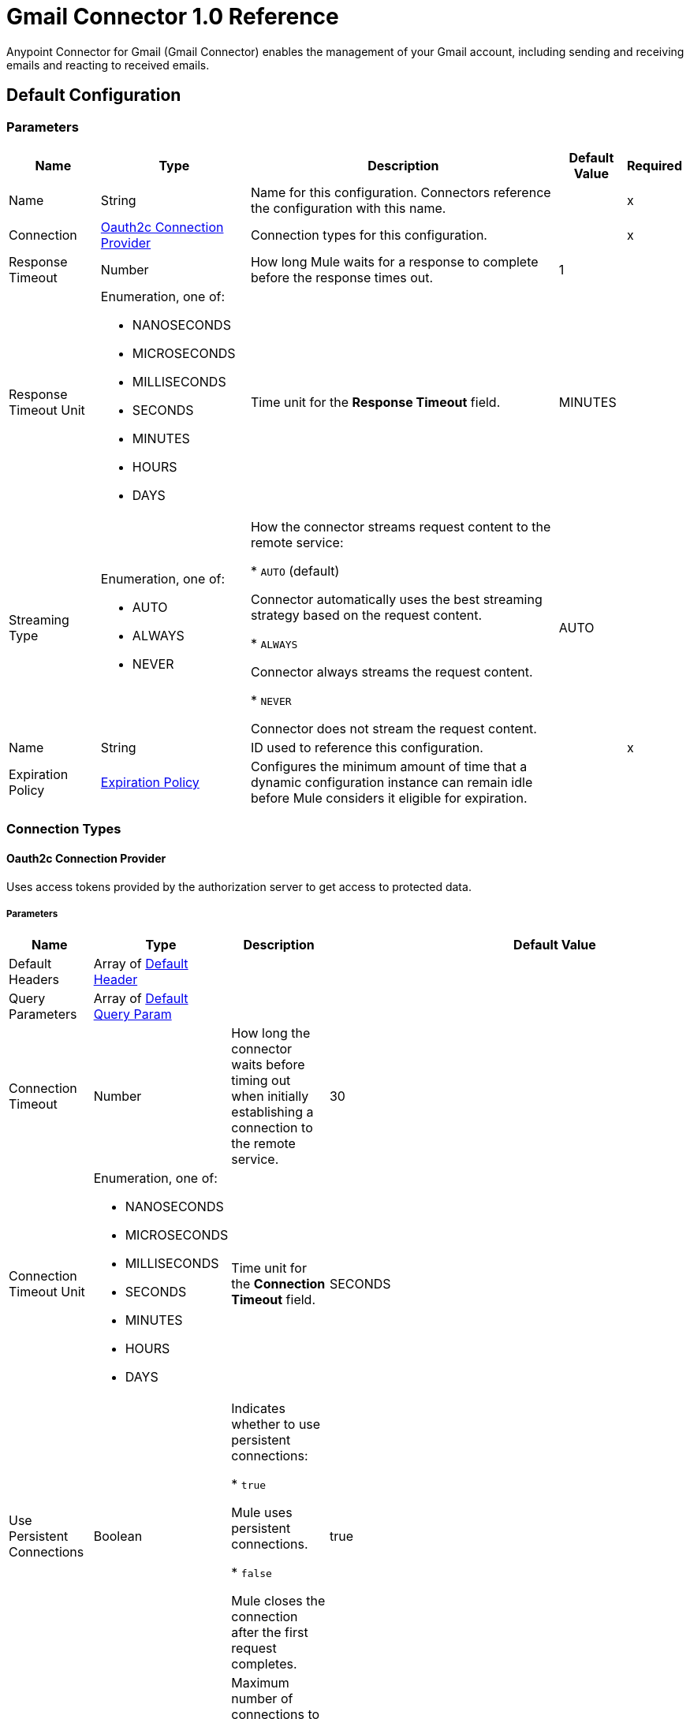 = Gmail Connector 1.0 Reference

Anypoint Connector for Gmail (Gmail Connector) enables the management of your Gmail account, including sending and receiving emails and reacting to received emails.

== Default Configuration

=== Parameters

[%header%autowidth.spread]
|===
| Name | Type | Description | Default Value | Required
|Name | String | Name for this configuration. Connectors reference the configuration with this name. | | x
| Connection a| <<Config_Oauth2c, Oauth2c Connection Provider>>
 | Connection types for this configuration. | | x
| Response Timeout a| Number |  How long Mule waits for a response to complete before the response times out. |  1 |
| Response Timeout Unit a| Enumeration, one of:

** NANOSECONDS
** MICROSECONDS
** MILLISECONDS
** SECONDS
** MINUTES
** HOURS
** DAYS |  Time unit for the *Response Timeout* field. |  MINUTES |
| Streaming Type a| Enumeration, one of:

** AUTO
** ALWAYS
** NEVER |  How the connector streams request content to the remote service:

* `AUTO` (default)

Connector automatically uses the best streaming strategy based on the request content.

* `ALWAYS`

Connector always streams the request content.

* `NEVER`

Connector does not stream the request content. |  AUTO |
| Name a| String |  ID used to reference this configuration. |  | x
| Expiration Policy a| <<ExpirationPolicy>> |  Configures the minimum amount of time that a dynamic configuration instance can remain idle before Mule considers it eligible for expiration. |  |
|===

=== Connection Types
[[Config_Oauth2c]]
==== Oauth2c Connection Provider


Uses access tokens provided by the authorization server to get access to protected data.


===== Parameters

[%header%autowidth.spread]
|===
| Name | Type | Description | Default Value | Required
| Default Headers a| Array of <<DefaultHeader>> |  |  |
| Query Parameters a| Array of <<DefaultQueryParam>> |  |  |
| Connection Timeout a| Number |  How long the connector waits before timing out when initially establishing a connection to the remote service. |  30 |
| Connection Timeout Unit a| Enumeration, one of:

** NANOSECONDS
** MICROSECONDS
** MILLISECONDS
** SECONDS
** MINUTES
** HOURS
** DAYS |  Time unit for the *Connection Timeout* field. |  SECONDS |
| Use Persistent Connections a| Boolean |  Indicates whether to use persistent connections:

* `true`

Mule uses persistent connections.

* `false`

Mule closes the connection after the first request completes. |  true |
| Max Connections a| Number |  Maximum number of connections to open to the backend. HTTP requests are sent in parallel over multiple connections. Setting this value too high can impact latency and consume additional resources without increasing throughput. |  -1 |
| Connection Idle Timeout a| Number |  When persistent connections are enabled, how long a connection can remain idle before Mule closes it. |  30 |
| Connection Idle Timeout Unit a| Enumeration, one of:

** NANOSECONDS
** MICROSECONDS
** MILLISECONDS
** SECONDS
** MINUTES
** HOURS
** DAYS |  Time unit for the *Connection Idle Timeout* field. |  SECONDS |
| Proxy Config a| <<Proxy>> |  Configures a proxy for outbound connections. |  |
| Stream Response a| Boolean | If this value is `true`, Mule streams received responses. |  false |
| Response Buffer Size a| Number |  Size of the buffer that stores the HTTP response, in bytes. |  -1 |
| Base Uri a| String |  Parameter base URI. Each instance or tenant gets its own. |  https://www.googleapis.com |
| Protocol a| Enumeration, one of:

** HTTP
** HTTPS |  Protocol to use for communication. Valid values are `HTTP` and `HTTPS`. |  HTTP |
| TLS Configuration a| <<Tls>> | Configures TLS. If using the HTTPS protocol, you must configure TLS.  |  |
| Reconnection a| <<Reconnection>> |  Configures a reconnection strategy to use when a connector operation fails to connect to an external server. |  |
| Consumer Key a| String |  OAuth consumer key, as registered with the service provider. |  | x
| Consumer Secret a| String |  OAuth consumer secret, as registered with the service provider. |  | x
| Authorization Url a| String |  URL of the service provider's authorization endpoint. |  https://accounts.google.com/o/oauth2/auth |
| Access Token Url a| String |  URL of the service provider's access token endpoint. |  https://accounts.google.com/o/oauth2/token |
| Scopes a| String |  OAuth scopes to request during the OAuth dance. This value defaults to the scopes in the annotation. Valid values are:

* <Scope 1>

* <Scope 2>
| * https://mail.google.com/
 * https://www.googleapis.com/auth/gmail.addons.current.action.compose
 * https://www.googleapis.com/auth/gmail.addons.current.message.action
 * https://www.googleapis.com/auth/gmail.addons.current.message.metadata
 * https://www.googleapis.com/auth/gmail.addons.current.message.readonly
 * https://www.googleapis.com/auth/gmail.compose
 * https://www.googleapis.com/auth/gmail.insert
 * https://www.googleapis.com/auth/gmail.labels
 * https://www.googleapis.com/auth/gmail.metadata
 * https://www.googleapis.com/auth/gmail.modify
 * https://www.googleapis.com/auth/gmail.readonly
 * https://www.googleapis.com/auth/gmail.send
 * https://www.googleapis.com/auth/gmail.settings.basic
 * https://www.googleapis.com/auth/gmail.settings.sharing |
| Resource Owner Id a| String |  Resource owner ID to use with the authorization code grant type. |  |
| Before a| String |  Name of the flow to execute immediately before starting the OAuth dance. |  |
| After a| String |  Name of the flow to execute immediately after receiving an accessToken. |  |
| Listener Config a| String |  Configuration for the HTTP listener that listens for requests on the access token callback endpoint. |  | x
| Callback Path a| String |  Path of the access token callback endpoint. |  | x
| Authorize Path a| String |  Path of the HTTP endpoint that triggers the OAuth dance. |  | x
| External Callback Url a| String |  URL that the OAuth provider uses to access the callback endpoint if the endpoint is behind a proxy or accessed through an indirect URL. |  |
| Object Store a| String |  Configures the object store that stores data for each resource owner. If not configured, Mule uses the default object store. |  |
|===

== Operations

* <<CreateDraft>>
* <<Gmailusersdraftsdelete>>
* <<Gmailusersdraftsget>>
* <<Gmailusersdraftslist>>
* <<Gmailusersdraftssend>>
* <<Gmailusersdraftsupdate>>
* <<GmailusersgetProfile>>
* <<Gmailusershistorylist>>
* <<Gmailuserslabelscreate>>
* <<Gmailuserslabelsdelete>>
* <<Gmailuserslabelsget>>
* <<Gmailuserslabelslist>>
* <<Gmailuserslabelspatch>>
* <<Gmailuserslabelsupdate>>
* <<Gmailusersmessagesattachmentsget>>
* <<GmailusersmessagesbatchDelete>>
* <<GmailusersmessagesbatchModify>>
* <<Gmailusersmessagesdelete>>
* <<Gmailusersmessagesget>>
* <<Gmailusersmessagesimport>>
* <<Gmailusersmessagesinsert>>
* <<Gmailusersmessageslist>>
* <<Gmailusersmessagesmodify>>
* <<Gmailusersmessagessend>>
* <<Gmailusersmessagestrash>>
* <<Gmailusersmessagesuntrash>>
* <<Gmailuserssettingsdelegatescreate>>
* <<Gmailuserssettingsdelegatesdelete>>
* <<Gmailuserssettingsdelegatesget>>
* <<Gmailuserssettingsdelegateslist>>
* <<Gmailuserssettingsfilterscreate>>
* <<Gmailuserssettingsfiltersdelete>>
* <<Gmailuserssettingsfiltersget>>
* <<Gmailuserssettingsfilterslist>>
* <<GmailuserssettingsforwardingAddressescreate>>
* <<GmailuserssettingsforwardingAddressesdelete>>
* <<GmailuserssettingsforwardingAddressesget>>
* <<GmailuserssettingsforwardingAddresseslist>>
* <<GmailuserssettingsgetAutoForwarding>>
* <<GmailuserssettingsgetImap>>
* <<GmailuserssettingsgetLanguage>>
* <<GmailuserssettingsgetPop>>
* <<GmailuserssettingsgetVacation>>
* <<GmailuserssettingssendAscreate>>
* <<GmailuserssettingssendAsdelete>>
* <<GmailuserssettingssendAsget>>
* <<GmailuserssettingssendAslist>>
* <<GmailuserssettingssendAspatch>>
* <<GmailuserssettingssendAssmimeInfodelete>>
* <<GmailuserssettingssendAssmimeInfoget>>
* <<GmailuserssettingssendAssmimeInfoinsert>>
* <<GmailuserssettingssendAssmimeInfolist>>
* <<GmailuserssettingssendAssmimeInfosetDefault>>
* <<GmailuserssettingssendAsupdate>>
* <<GmailuserssettingssendAsverify>>
* <<GmailuserssettingsupdateAutoForwarding>>
* <<GmailuserssettingsupdateImap>>
* <<GmailuserssettingsupdateLanguage>>
* <<GmailuserssettingsupdatePop>>
* <<GmailuserssettingsupdateVacation>>
* <<Gmailusersstop>>
* <<Gmailusersthreadsdelete>>
* <<Gmailusersthreadsget>>
* <<Gmailusersthreadslist>>
* <<Gmailusersthreadsmodify>>
* <<Gmailusersthreadstrash>>
* <<Gmailusersthreadsuntrash>>
* <<Gmailuserswatch>>
* <<SendEmail>>
* <<Unauthorize>>



[[CreateDraft]]
== Create Draft
`<gmail:create-draft>`


Creates a new draft with the `DRAFT` label. This operation makes an HTTP POST request to the /gmail/v1/users/{userId}/drafts endpoint.


=== Parameters

[%header%autowidth.spread]
|===
| Name | Type | Description | Default Value | Required
| Configuration | String | Name of the configuration to use. | | x
| User Id a| String |  User's email address. The special value `me` can be used to indicate the authenticated user. |  | x
| Body a| Any |  The content to use. |  #[payload] |
| Config Ref a| ConfigurationProvider |  Name of the configuration used to execute this component. |  | x
| Streaming Strategy a| * <<RepeatableInMemoryStream>>
* <<RepeatableFileStoreStream>>
* non-repeatable-stream |  Configures how Mule processes streams. Repeatable streams are the default behavior. |  |
| Custom Query Parameters a| Object | Custom query parameters to include in the request. The specified query parameters are merged with the default query parameters that are specified in the configuration. |  |
| Custom Headers a| Object | Custom headers to include in the request. The specified custom headers are merged with the default headers that are specified in the configuration. |  |
| Response Timeout a| Number |  Response timeout for the request. |  |
| Response Timeout Unit a| Enumeration, one of:

** NANOSECONDS
** MICROSECONDS
** MILLISECONDS
** SECONDS
** MINUTES
** HOURS
** DAYS |  Time unit for the *Response Timeout* field. |  |
| Streaming Type a| Enumeration, one of:

** AUTO
** ALWAYS
** NEVER |  Defines whether to send the request using streaming. If the value is set to `AUTO`, the best strategy is automatically determined based on the content of the request. |  |
| Target Variable a| String |  Name of the variable that stores the operation's output. |  |
| Target Value a| String |  Expression that evaluates the operation's output. The expression outcome is stored in the target variable. |  #[payload] |
| Reconnection Strategy a| * <<Reconnect>>
* <<ReconnectForever>> |  A retry strategy in case of connectivity errors. |  |
|===

=== Output

[%autowidth.spread]
|===
|Type |Any
| Attributes Type a| <<HttpResponseAttributes>>
|===

=== For Configurations

* <<Config>>

=== Throws

* GMAIL:BAD_REQUEST
* GMAIL:CLIENT_ERROR
* GMAIL:CONNECTIVITY
* GMAIL:INTERNAL_SERVER_ERROR
* GMAIL:NOT_ACCEPTABLE
* GMAIL:NOT_FOUND
* GMAIL:RETRY_EXHAUSTED
* GMAIL:SERVER_ERROR
* GMAIL:SERVICE_UNAVAILABLE
* GMAIL:TIMEOUT
* GMAIL:TOO_MANY_REQUESTS
* GMAIL:UNAUTHORIZED
* GMAIL:UNSUPPORTED_MEDIA_TYPE


[[Gmailusersdraftsdelete]]
== Delete Draft
`<gmail:gmailusersdraftsdelete>`


Immediately and permanently deletes the specified draft. It does not simply trash it. This operation makes an HTTP DELETE request to the /gmail/v1/users/{userId}/drafts/{id} endpoint.


=== Parameters

[%header%autowidth.spread]
|===
| Name | Type | Description | Default Value | Required
| Configuration | String | Name of the configuration to use. | | x
| User Id a| String |  User's email address. The special value `me` can be used to indicate the authenticated user. |  | x
| id a| String |  The ID of the draft to delete. |  | x
| Config Ref a| ConfigurationProvider |  Name of the configuration used to execute this component. |  | x
| Custom Query Parameters a| Object | Custom query parameters to include in the request. The specified query parameters are merged with the default query parameters that are specified in the configuration. |  #[null] |
| Custom Headers a| Object | Custom headers to include in the request. The specified custom headers are merged with the default headers that are specified in the configuration. |  |
| Response Timeout a| Number |  Response timeout for the request. |  |
| Response Timeout Unit a| Enumeration, one of:

** NANOSECONDS
** MICROSECONDS
** MILLISECONDS
** SECONDS
** MINUTES
** HOURS
** DAYS |  Time unit for the *Response Timeout* field. |  |
| Streaming Type a| Enumeration, one of:

** AUTO
** ALWAYS
** NEVER |  Defines whether to send the request using streaming. If the value is set to `AUTO`, the best strategy is automatically determined based on the content of the request. |  |
| Target Variable a| String |  Name of the variable that stores the operation's output. |  |
| Target Value a| String |  Expression that evaluates the operation's output. The expression outcome is stored in the target variable. |  #[payload] |
| Reconnection Strategy a| * <<Reconnect>>
* <<ReconnectForever>> |  A retry strategy in case of connectivity errors. |  |
|===

=== Output

[%autowidth.spread]
|===
|Type |String
| Attributes Type a| <<HttpResponseAttributes>>
|===

=== For Configurations

* <<Config>>

=== Throws

* GMAIL:BAD_REQUEST
* GMAIL:CLIENT_ERROR
* GMAIL:CONNECTIVITY
* GMAIL:INTERNAL_SERVER_ERROR
* GMAIL:NOT_ACCEPTABLE
* GMAIL:NOT_FOUND
* GMAIL:RETRY_EXHAUSTED
* GMAIL:SERVER_ERROR
* GMAIL:SERVICE_UNAVAILABLE
* GMAIL:TIMEOUT
* GMAIL:TOO_MANY_REQUESTS
* GMAIL:UNAUTHORIZED
* GMAIL:UNSUPPORTED_MEDIA_TYPE


[[Gmailusersdraftsget]]
== Get Draft
`<gmail:gmailusersdraftsget>`


Gets the specified draft. This operation makes an HTTP GET request to the /gmail/v1/users/{userId}/drafts/{id} endpoint.


=== Parameters

[%header%autowidth.spread]
|===
| Name | Type | Description | Default Value | Required
| Configuration | String | Name of the configuration to use. | | x
| User Id a| String |  User's email address. The special value `me` can be used to indicate the authenticated user. |  | x
| ID a| String |  The ID of the draft to retrieve. |  | x
| format a| Enumeration, one of:

** MINIMAL
** FULL
** RAW
** METADATA |  Format to return the draft in. |  |
| Config Ref a| ConfigurationProvider |  Name of the configuration used to execute this component. |  | x
| Streaming Strategy a| * <<RepeatableInMemoryStream>>
* <<RepeatableFileStoreStream>>
* non-repeatable-stream |  Configures how Mule processes streams. Repeatable streams are the default behavior. |  |
| Custom Query Parameters a| Object | Custom query parameters to include in the request. The specified query parameters are merged with the default query parameters that are specified in the configuration. |  #[null] |
| Custom Headers a| Object | Custom headers to include in the request. The specified custom headers are merged with the default headers that are specified in the configuration. |  |
| Response Timeout a| Number |  Response timeout for the request. |  |
| Response Timeout Unit a| Enumeration, one of:

** NANOSECONDS
** MICROSECONDS
** MILLISECONDS
** SECONDS
** MINUTES
** HOURS
** DAYS |  Time unit for the *Response Timeout* field. |  |
| Streaming Type a| Enumeration, one of:

** AUTO
** ALWAYS
** NEVER |  Defines whether to send the request using streaming. If the value is set to `AUTO`, the best strategy is automatically determined based on the content of the request. |  |
| Target Variable a| String |  Name of the variable that stores the operation's output. |  |
| Target Value a| String |  Expression that evaluates the operation's output. The expression outcome is stored in the target variable. |  #[payload] |
| Reconnection Strategy a| * <<Reconnect>>
* <<ReconnectForever>> |  A retry strategy in case of connectivity errors. |  |
|===

=== Output

[%autowidth.spread]
|===
|Type |Any
| Attributes Type a| <<HttpResponseAttributes>>
|===

=== For Configurations

* <<Config>>

=== Throws

* GMAIL:BAD_REQUEST
* GMAIL:CLIENT_ERROR
* GMAIL:CONNECTIVITY
* GMAIL:INTERNAL_SERVER_ERROR
* GMAIL:NOT_ACCEPTABLE
* GMAIL:NOT_FOUND
* GMAIL:RETRY_EXHAUSTED
* GMAIL:SERVER_ERROR
* GMAIL:SERVICE_UNAVAILABLE
* GMAIL:TIMEOUT
* GMAIL:TOO_MANY_REQUESTS
* GMAIL:UNAUTHORIZED
* GMAIL:UNSUPPORTED_MEDIA_TYPE


[[Gmailusersdraftslist]]
== List Drafts
`<gmail:gmailusersdraftslist>`


Lists the drafts in the user's mailbox. This operation makes an HTTP GET request to the /gmail/v1/users/{userId}/drafts endpoint.


=== Parameters

[%header%autowidth.spread]
|===
| Name | Type | Description | Default Value | Required
| Configuration | String | Name of the configuration to use. | | x
| User Id a| String |  User's email address. The special value `me` can be used to indicate the authenticated user. |  | x
| Max Results a| Number | Maximum number of drafts to return. |  |
| Page Token a| String |  Page token that retrieves a specific page of results in the list. |  |
| q a| String |  Return only draft messages that match the specified query. Supports the same query format as the Gmail search box. For example, `"from:someuser@example.com rfc822msgid: is:unread"`. |  |
| Include Spam Trash a| Boolean |  Include drafts from `SPAM` and `TRASH` in the results. |  false |
| Config Ref a| ConfigurationProvider |  Name of the configuration used to execute this component. |  | x
| Streaming Strategy a| * <<RepeatableInMemoryStream>>
* <<RepeatableFileStoreStream>>
* non-repeatable-stream |  Configures how Mule processes streams. Repeatable streams are the default behavior. |  |
| Custom Query Parameters a| Object | Custom query parameters to include in the request. The specified query parameters are merged with the default query parameters that are specified in the configuration. |  #[null] |
| Custom Headers a| Object | Custom headers to include in the request. The specified custom headers are merged with the default headers that are specified in the configuration. |  |
| Response Timeout a| Number |  Response timeout for the request. |  |
| Response Timeout Unit a| Enumeration, one of:

** NANOSECONDS
** MICROSECONDS
** MILLISECONDS
** SECONDS
** MINUTES
** HOURS
** DAYS |  Time unit for the *Response Timeout* field. |  |
| Streaming Type a| Enumeration, one of:

** AUTO
** ALWAYS
** NEVER |  Defines whether to send the request using streaming. If the value is set to `AUTO`, the best strategy is automatically determined based on the content of the request. |  |
| Target Variable a| String |  Name of the variable that stores the operation's output. |  |
| Target Value a| String |  Expression that evaluates the operation's output. The expression outcome is stored in the target variable. |  #[payload] |
| Reconnection Strategy a| * <<Reconnect>>
* <<ReconnectForever>> |  A retry strategy in case of connectivity errors. |  |
|===

=== Output

[%autowidth.spread]
|===
|Type |Any
| Attributes Type a| <<HttpResponseAttributes>>
|===

=== For Configurations

* <<Config>>

=== Throws

* GMAIL:BAD_REQUEST
* GMAIL:CLIENT_ERROR
* GMAIL:CONNECTIVITY
* GMAIL:INTERNAL_SERVER_ERROR
* GMAIL:NOT_ACCEPTABLE
* GMAIL:NOT_FOUND
* GMAIL:RETRY_EXHAUSTED
* GMAIL:SERVER_ERROR
* GMAIL:SERVICE_UNAVAILABLE
* GMAIL:TIMEOUT
* GMAIL:TOO_MANY_REQUESTS
* GMAIL:UNAUTHORIZED
* GMAIL:UNSUPPORTED_MEDIA_TYPE


[[Gmailusersdraftssend]]
== Send Draft
`<gmail:gmailusersdraftssend>`


Sends the specified, existing draft to the recipients in the `To`, `Cc`, and `Bcc` headers. This operation makes an HTTP POST request to the /gmail/v1/users/{userId}/drafts/send endpoint.


=== Parameters

[%header%autowidth.spread]
|===
| Name | Type | Description | Default Value | Required
| Configuration | String | Name of the configuration to use. | | x
| User Id a| String |  User's email address. The special value `me` can be used to indicate the authenticated user. |  | x
| Body a| Any |  The content to use. |  #[payload] |
| Config Ref a| ConfigurationProvider |  Name of the configuration used to execute this component. |  | x
| Streaming Strategy a| * <<RepeatableInMemoryStream>>
* <<RepeatableFileStoreStream>>
* non-repeatable-stream |  Configures how Mule processes streams. Repeatable streams are the default behavior. |  |
| Custom Query Parameters a| Object | Custom query parameters to include in the request. The specified query parameters are merged with the default query parameters that are specified in the configuration. |  |
| Custom Headers a| Object | Custom headers to include in the request. The specified custom headers are merged with the default headers that are specified in the configuration. |  |
| Response Timeout a| Number |  Response timeout for the request. |  |
| Response Timeout Unit a| Enumeration, one of:

** NANOSECONDS
** MICROSECONDS
** MILLISECONDS
** SECONDS
** MINUTES
** HOURS
** DAYS |  Time unit for the *Response Timeout* field. |  |
| Streaming Type a| Enumeration, one of:

** AUTO
** ALWAYS
** NEVER |  Defines whether to send the request using streaming. If the value is set to `AUTO`, the best strategy is automatically determined based on the content of the request. |  |
| Target Variable a| String |  Name of the variable that stores the operation's output. |  |
| Target Value a| String |  Expression that evaluates the operation's output. The expression outcome is stored in the target variable. |  #[payload] |
| Reconnection Strategy a| * <<Reconnect>>
* <<ReconnectForever>> |  A retry strategy in case of connectivity errors. |  |
|===

=== Output

[%autowidth.spread]
|===
|Type |Any
| Attributes Type a| <<HttpResponseAttributes>>
|===

=== For Configurations

* <<Config>>

=== Throws

* GMAIL:BAD_REQUEST
* GMAIL:CLIENT_ERROR
* GMAIL:CONNECTIVITY
* GMAIL:INTERNAL_SERVER_ERROR
* GMAIL:NOT_ACCEPTABLE
* GMAIL:NOT_FOUND
* GMAIL:RETRY_EXHAUSTED
* GMAIL:SERVER_ERROR
* GMAIL:SERVICE_UNAVAILABLE
* GMAIL:TIMEOUT
* GMAIL:TOO_MANY_REQUESTS
* GMAIL:UNAUTHORIZED
* GMAIL:UNSUPPORTED_MEDIA_TYPE


[[Gmailusersdraftsupdate]]
== Update Draft
`<gmail:gmailusersdraftsupdate>`


Replaces a draft's content. This operation makes an HTTP PUT request to the /gmail/v1/users/{userId}/drafts/{id} endpoint.


=== Parameters

[%header%autowidth.spread]
|===
| Name | Type | Description | Default Value | Required
| Configuration | String | Name of the configuration to use. | | x
| User Id a| String |  User's email address. The special value `me` can be used to indicate the authenticated user. |  | x
| ID a| String |  The ID of the draft to update. |  | x
| Body a| Any |  The content to use. |  #[payload] |
| Config Ref a| ConfigurationProvider |  Name of the configuration used to execute this component. |  | x
| Streaming Strategy a| * <<RepeatableInMemoryStream>>
* <<RepeatableFileStoreStream>>
* non-repeatable-stream |  Configures how Mule processes streams. Repeatable streams are the default behavior. |  |
| Custom Query Parameters a| Object | Custom query parameters to include in the request. The specified query parameters are merged with the default query parameters that are specified in the configuration. |  |
| Custom Headers a| Object | Custom headers to include in the request. The specified custom headers are merged with the default headers that are specified in the configuration. |  |
| Response Timeout a| Number |  Response timeout for the request. |  |
| Response Timeout Unit a| Enumeration, one of:

** NANOSECONDS
** MICROSECONDS
** MILLISECONDS
** SECONDS
** MINUTES
** HOURS
** DAYS |  Time unit for the *Response Timeout* field. |  |
| Streaming Type a| Enumeration, one of:

** AUTO
** ALWAYS
** NEVER |  Defines whether to send the request using streaming. If the value is set to `AUTO`, the best strategy is automatically determined based on the content of the request. |  |
| Target Variable a| String |  Name of the variable that stores the operation's output. |  |
| Target Value a| String |  Expression that evaluates the operation's output. The expression outcome is stored in the target variable. |  #[payload] |
| Reconnection Strategy a| * <<Reconnect>>
* <<ReconnectForever>> |  A retry strategy in case of connectivity errors. |  |
|===

=== Output

[%autowidth.spread]
|===
|Type |Any
| Attributes Type a| <<HttpResponseAttributes>>
|===

=== For Configurations

* <<Config>>

=== Throws

* GMAIL:BAD_REQUEST
* GMAIL:CLIENT_ERROR
* GMAIL:CONNECTIVITY
* GMAIL:INTERNAL_SERVER_ERROR
* GMAIL:NOT_ACCEPTABLE
* GMAIL:NOT_FOUND
* GMAIL:RETRY_EXHAUSTED
* GMAIL:SERVER_ERROR
* GMAIL:SERVICE_UNAVAILABLE
* GMAIL:TIMEOUT
* GMAIL:TOO_MANY_REQUESTS
* GMAIL:UNAUTHORIZED
* GMAIL:UNSUPPORTED_MEDIA_TYPE


[[GmailusersgetProfile]]
== Get Profile
`<gmail:gmailusersget-profile>`


Gets the current user's Gmail profile. This operation makes an HTTP GET request to the /gmail/v1/users/{userId}/profile endpoint.


=== Parameters

[%header%autowidth.spread]
|===
| Name | Type | Description | Default Value | Required
| Configuration | String | Name of the configuration to use. | | x
| User Id a| String |  User's email address. The special value `me` can be used to indicate the authenticated user. |  | x
| Config Ref a| ConfigurationProvider |  Name of the configuration used to execute this component. |  | x
| Streaming Strategy a| * <<RepeatableInMemoryStream>>
* <<RepeatableFileStoreStream>>
* non-repeatable-stream |  Configures how Mule processes streams. Repeatable streams are the default behavior. |  |
| Custom Query Parameters a| Object | Custom query parameters to include in the request. The specified query parameters are merged with the default query parameters that are specified in the configuration. |  #[null] |
| Custom Headers a| Object | Custom headers to include in the request. The specified custom headers are merged with the default headers that are specified in the configuration. |  |
| Response Timeout a| Number |  Response timeout for the request. |  |
| Response Timeout Unit a| Enumeration, one of:

** NANOSECONDS
** MICROSECONDS
** MILLISECONDS
** SECONDS
** MINUTES
** HOURS
** DAYS |  Time unit for the *Response Timeout* field. |  |
| Streaming Type a| Enumeration, one of:

** AUTO
** ALWAYS
** NEVER |  Defines whether to send the request using streaming. If the value is set to `AUTO`, the best strategy is automatically determined based on the content of the request. |  |
| Target Variable a| String |  Name of the variable that stores the operation's output. |  |
| Target Value a| String |  Expression that evaluates the operation's output. The expression outcome is stored in the target variable. |  #[payload] |
| Reconnection Strategy a| * <<Reconnect>>
* <<ReconnectForever>> |  A retry strategy in case of connectivity errors. |  |
|===

=== Output

[%autowidth.spread]
|===
|Type |Any
| Attributes Type a| <<HttpResponseAttributes>>
|===

=== For Configurations

* <<Config>>

=== Throws

* GMAIL:BAD_REQUEST
* GMAIL:CLIENT_ERROR
* GMAIL:CONNECTIVITY
* GMAIL:INTERNAL_SERVER_ERROR
* GMAIL:NOT_ACCEPTABLE
* GMAIL:NOT_FOUND
* GMAIL:RETRY_EXHAUSTED
* GMAIL:SERVER_ERROR
* GMAIL:SERVICE_UNAVAILABLE
* GMAIL:TIMEOUT
* GMAIL:TOO_MANY_REQUESTS
* GMAIL:UNAUTHORIZED
* GMAIL:UNSUPPORTED_MEDIA_TYPE


[[Gmailusershistorylist]]
== List History
`<gmail:gmailusershistorylist>`


Lists the history of all changes to the given mailbox. History results are returned in chronological order (increasing `historyId`). This operation makes an HTTP GET request to the /gmail/v1/users/{userId}/history endpoint.


=== Parameters

[%header%autowidth.spread]
|===
| Name | Type | Description | Default Value | Required
| Configuration | String | Name of the configuration to use. | | x
| User Id a| String |  User's email address. The special value `me` can be used to indicate the authenticated user. |  | x
| Max Results a| Number |  Maximum number of history records to return. |  |
| Page Token a| String |  Page token that retrieves a specific page of results in the list. |  |
| Start History Id a| String |  Required. Returns history records after the specified `startHistoryId`. The supplied `startHistoryId` must be obtained from the `historyId` of a message, thread, or previous `list` response. History IDs increase chronologically but are not contiguous with random gaps in between valid IDs. Supplying an invalid or out of date `startHistoryId` typically returns an `HTTP 404` error code. A `historyId` is typically valid for at least a week, but in some rare circumstances may be valid for only a few hours. If you receive an `HTTP 404` error response, your application must perform a full sync. If you receive no `nextPageToken` in the response, there are no updates to retrieve and you can store the returned `historyId` for a future request. |  |
| Label Id a| String |  Only return messages with a label matching the ID. |  |
| History Types a| Array of Enumeration, one of:

** MESSAGE_ADDED
** MESSAGE_DELETED
** LABEL_ADDED
** LABEL_REMOVED |  History types to return by the function. |  |
| Config Ref a| ConfigurationProvider |  Name of the configuration used to execute this component. |  | x
| Streaming Strategy a| * <<RepeatableInMemoryStream>>
* <<RepeatableFileStoreStream>>
* non-repeatable-stream |  Configures how Mule processes streams. Repeatable streams are the default behavior. |  |
| Custom Query Parameters a| Object | Custom query parameters to include in the request. The specified query parameters are merged with the default query parameters that are specified in the configuration. |  #[null] |
| Custom Headers a| Object | Custom headers to include in the request. The specified custom headers are merged with the default headers that are specified in the configuration. |  |
| Response Timeout a| Number |  Response timeout for the request. |  |
| Response Timeout Unit a| Enumeration, one of:

** NANOSECONDS
** MICROSECONDS
** MILLISECONDS
** SECONDS
** MINUTES
** HOURS
** DAYS |  Time unit for the *Response Timeout* field. |  |
| Streaming Type a| Enumeration, one of:

** AUTO
** ALWAYS
** NEVER |  Defines whether to send the request using streaming. If the value is set to `AUTO`, the best strategy is automatically determined based on the content of the request. |  |
| Target Variable a| String |  Name of the variable that stores the operation's output. |  |
| Target Value a| String |  Expression that evaluates the operation's output. The expression outcome is stored in the target variable. |  #[payload] |
| Reconnection Strategy a| * <<Reconnect>>
* <<ReconnectForever>> |  A retry strategy in case of connectivity errors. |  |
|===

=== Output

[%autowidth.spread]
|===
|Type |Any
| Attributes Type a| <<HttpResponseAttributes>>
|===

=== For Configurations

* <<Config>>

=== Throws

* GMAIL:BAD_REQUEST
* GMAIL:CLIENT_ERROR
* GMAIL:CONNECTIVITY
* GMAIL:INTERNAL_SERVER_ERROR
* GMAIL:NOT_ACCEPTABLE
* GMAIL:NOT_FOUND
* GMAIL:RETRY_EXHAUSTED
* GMAIL:SERVER_ERROR
* GMAIL:SERVICE_UNAVAILABLE
* GMAIL:TIMEOUT
* GMAIL:TOO_MANY_REQUESTS
* GMAIL:UNAUTHORIZED
* GMAIL:UNSUPPORTED_MEDIA_TYPE


[[Gmailuserslabelscreate]]
== Create Label
`<gmail:gmailuserslabelscreate>`


Creates a new label. This operation makes an HTTP POST request to the /gmail/v1/users/{userId}/labels endpoint.


=== Parameters

[%header%autowidth.spread]
|===
| Name | Type | Description | Default Value | Required
| Configuration | String | Name of the configuration to use. | | x
| User Id a| String |  User's email address. The special value `me` can be used to indicate the authenticated user. |  | x
| Body a| Any |  The content to use. |  #[payload] |
| Config Ref a| ConfigurationProvider |  Name of the configuration used to execute this component. |  | x
| Streaming Strategy a| * <<RepeatableInMemoryStream>>
* <<RepeatableFileStoreStream>>
* non-repeatable-stream |  Configures how Mule processes streams. Repeatable streams are the default behavior. |  |
| Custom Query Parameters a| Object | Custom query parameters to include in the request. The specified query parameters are merged with the default query parameters that are specified in the configuration. |  |
| Custom Headers a| Object | Custom headers to include in the request. The specified custom headers are merged with the default headers that are specified in the configuration. |  |
| Response Timeout a| Number |  Response timeout for the request. |  |
| Response Timeout Unit a| Enumeration, one of:

** NANOSECONDS
** MICROSECONDS
** MILLISECONDS
** SECONDS
** MINUTES
** HOURS
** DAYS |  Time unit for the *Response Timeout* field. |  |
| Streaming Type a| Enumeration, one of:

** AUTO
** ALWAYS
** NEVER |  Defines whether to send the request using streaming. If the value is set to `AUTO`, the best strategy is automatically determined based on the content of the request. |  |
| Target Variable a| String |  Name of the variable that stores the operation's output. |  |
| Target Value a| String |  Expression that evaluates the operation's output. The expression outcome is stored in the target variable. |  #[payload] |
| Reconnection Strategy a| * <<Reconnect>>
* <<ReconnectForever>> |  A retry strategy in case of connectivity errors. |  |
|===

=== Output

[%autowidth.spread]
|===
|Type |Any
| Attributes Type a| <<HttpResponseAttributes>>
|===

=== For Configurations

* <<Config>>

=== Throws

* GMAIL:BAD_REQUEST
* GMAIL:CLIENT_ERROR
* GMAIL:CONNECTIVITY
* GMAIL:INTERNAL_SERVER_ERROR
* GMAIL:NOT_ACCEPTABLE
* GMAIL:NOT_FOUND
* GMAIL:RETRY_EXHAUSTED
* GMAIL:SERVER_ERROR
* GMAIL:SERVICE_UNAVAILABLE
* GMAIL:TIMEOUT
* GMAIL:TOO_MANY_REQUESTS
* GMAIL:UNAUTHORIZED
* GMAIL:UNSUPPORTED_MEDIA_TYPE


[[Gmailuserslabelsdelete]]
== Delete Label
`<gmail:gmailuserslabelsdelete>`


Immediately and permanently deletes the specified label and removes it from any messages and threads that it is applied to. This operation makes an HTTP DELETE request to the /gmail/v1/users/{userId}/labels/{id} endpoint.


=== Parameters

[%header%autowidth.spread]
|===
| Name | Type | Description | Default Value | Required
| Configuration | String | Name of the configuration to use. | | x
| User Id a| String |  User's email address. The special value `me` can be used to indicate the authenticated user. |  | x
| ID a| String |  The ID of the label to delete. |  | x
| Config Ref a| ConfigurationProvider |  Name of the configuration used to execute this component. |  | x
| Custom Query Parameters a| Object | Custom query parameters to include in the request. The specified query parameters are merged with the default query parameters that are specified in the configuration. |  #[null] |
| Custom Headers a| Object | Custom headers to include in the request. The specified custom headers are merged with the default headers that are specified in the configuration. |  |
| Response Timeout a| Number |  Response timeout for the request. |  |
| Response Timeout Unit a| Enumeration, one of:

** NANOSECONDS
** MICROSECONDS
** MILLISECONDS
** SECONDS
** MINUTES
** HOURS
** DAYS |  Time unit for the *Response Timeout* field. |  |
| Streaming Type a| Enumeration, one of:

** AUTO
** ALWAYS
** NEVER |  Defines whether to send the request using streaming. If the value is set to `AUTO`, the best strategy is automatically determined based on the content of the request. |  |
| Target Variable a| String |  Name of the variable that stores the operation's output. |  |
| Target Value a| String |  Expression that evaluates the operation's output. The expression outcome is stored in the target variable. |  #[payload] |
| Reconnection Strategy a| * <<Reconnect>>
* <<ReconnectForever>> |  A retry strategy in case of connectivity errors. |  |
|===

=== Output

[%autowidth.spread]
|===
|Type |String
| Attributes Type a| <<HttpResponseAttributes>>
|===

=== For Configurations

* <<Config>>

=== Throws

* GMAIL:BAD_REQUEST
* GMAIL:CLIENT_ERROR
* GMAIL:CONNECTIVITY
* GMAIL:INTERNAL_SERVER_ERROR
* GMAIL:NOT_ACCEPTABLE
* GMAIL:NOT_FOUND
* GMAIL:RETRY_EXHAUSTED
* GMAIL:SERVER_ERROR
* GMAIL:SERVICE_UNAVAILABLE
* GMAIL:TIMEOUT
* GMAIL:TOO_MANY_REQUESTS
* GMAIL:UNAUTHORIZED
* GMAIL:UNSUPPORTED_MEDIA_TYPE


[[Gmailuserslabelsget]]
== Get Label
`<gmail:gmailuserslabelsget>`


Gets the specified label. This operation makes an HTTP GET request to the /gmail/v1/users/{userId}/labels/{id} endpoint.


=== Parameters

[%header%autowidth.spread]
|===
| Name | Type | Description | Default Value | Required
| Configuration | String | Name of the configuration to use. | | x
| User Id a| String |  User's email address. The special value `me` can be used to indicate the authenticated user. |  | x
| ID a| String |  The ID of the label to retrieve. |  | x
| Config Ref a| ConfigurationProvider |  Name of the configuration used to execute this component. |  | x
| Streaming Strategy a| * <<RepeatableInMemoryStream>>
* <<RepeatableFileStoreStream>>
* non-repeatable-stream |  Configures how Mule processes streams. Repeatable streams are the default behavior. |  |
| Custom Query Parameters a| Object | Custom query parameters to include in the request. The specified query parameters are merged with the default query parameters that are specified in the configuration. |  #[null] |
| Custom Headers a| Object | Custom headers to include in the request. The specified custom headers are merged with the default headers that are specified in the configuration. |  |
| Response Timeout a| Number |  Response timeout for the request. |  |
| Response Timeout Unit a| Enumeration, one of:

** NANOSECONDS
** MICROSECONDS
** MILLISECONDS
** SECONDS
** MINUTES
** HOURS
** DAYS |  Time unit for the *Response Timeout* field. |  |
| Streaming Type a| Enumeration, one of:

** AUTO
** ALWAYS
** NEVER |  Defines whether to send the request using streaming. If the value is set to `AUTO`, the best strategy is automatically determined based on the content of the request. |  |
| Target Variable a| String |  Name of the variable that stores the operation's output. |  |
| Target Value a| String |  Expression that evaluates the operation's output. The expression outcome is stored in the target variable. |  #[payload] |
| Reconnection Strategy a| * <<Reconnect>>
* <<ReconnectForever>> |  A retry strategy in case of connectivity errors. |  |
|===

=== Output

[%autowidth.spread]
|===
|Type |Any
| Attributes Type a| <<HttpResponseAttributes>>
|===

=== For Configurations

* <<Config>>

=== Throws

* GMAIL:BAD_REQUEST
* GMAIL:CLIENT_ERROR
* GMAIL:CONNECTIVITY
* GMAIL:INTERNAL_SERVER_ERROR
* GMAIL:NOT_ACCEPTABLE
* GMAIL:NOT_FOUND
* GMAIL:RETRY_EXHAUSTED
* GMAIL:SERVER_ERROR
* GMAIL:SERVICE_UNAVAILABLE
* GMAIL:TIMEOUT
* GMAIL:TOO_MANY_REQUESTS
* GMAIL:UNAUTHORIZED
* GMAIL:UNSUPPORTED_MEDIA_TYPE


[[Gmailuserslabelslist]]
== List Labels
`<gmail:gmailuserslabelslist>`


Lists all of the labels in the user's mailbox. This operation makes an HTTP GET request to the /gmail/v1/users/{userId}/labels endpoint.


=== Parameters

[%header%autowidth.spread]
|===
| Name | Type | Description | Default Value | Required
| Configuration | String | Name of the configuration to use. | | x
| User Id a| String |  User's email address. The special value `me` can be used to indicate the authenticated user. |  | x
| Config Ref a| ConfigurationProvider |  Name of the configuration used to execute this component. |  | x
| Streaming Strategy a| * <<RepeatableInMemoryStream>>
* <<RepeatableFileStoreStream>>
* non-repeatable-stream |  Configures how Mule processes streams. Repeatable streams are the default behavior. |  |
| Custom Query Parameters a| Object | Custom query parameters to include in the request. The specified query parameters are merged with the default query parameters that are specified in the configuration. |  #[null] |
| Custom Headers a| Object | Custom headers to include in the request. The specified custom headers are merged with the default headers that are specified in the configuration. |  |
| Response Timeout a| Number |  Response timeout for the request. |  |
| Response Timeout Unit a| Enumeration, one of:

** NANOSECONDS
** MICROSECONDS
** MILLISECONDS
** SECONDS
** MINUTES
** HOURS
** DAYS |  Time unit for the *Response Timeout* field. |  |
| Streaming Type a| Enumeration, one of:

** AUTO
** ALWAYS
** NEVER |  Defines whether to send the request using streaming. If the value is set to `AUTO`, the best strategy is automatically determined based on the content of the request. |  |
| Target Variable a| String |  Name of the variable that stores the operation's output. |  |
| Target Value a| String |  Expression that evaluates the operation's output. The expression outcome is stored in the target variable. |  #[payload] |
| Reconnection Strategy a| * <<Reconnect>>
* <<ReconnectForever>> |  A retry strategy in case of connectivity errors. |  |
|===

=== Output

[%autowidth.spread]
|===
|Type |Any
| Attributes Type a| <<HttpResponseAttributes>>
|===

=== For Configurations

* <<Config>>

=== Throws

* GMAIL:BAD_REQUEST
* GMAIL:CLIENT_ERROR
* GMAIL:CONNECTIVITY
* GMAIL:INTERNAL_SERVER_ERROR
* GMAIL:NOT_ACCEPTABLE
* GMAIL:NOT_FOUND
* GMAIL:RETRY_EXHAUSTED
* GMAIL:SERVER_ERROR
* GMAIL:SERVICE_UNAVAILABLE
* GMAIL:TIMEOUT
* GMAIL:TOO_MANY_REQUESTS
* GMAIL:UNAUTHORIZED
* GMAIL:UNSUPPORTED_MEDIA_TYPE


[[Gmailuserslabelspatch]]
== Patch Label
`<gmail:gmailuserslabelspatch>`


Patch the specified label. This operation makes an HTTP PATCH request to the /gmail/v1/users/{userId}/labels/{id} endpoint.


=== Parameters

[%header%autowidth.spread]
|===
| Name | Type | Description | Default Value | Required
| Configuration | String | Name of the configuration to use. | | x
| User Id a| String |  User's email address. The special value `me` can be used to indicate the authenticated user. |  | x
| ID a| String |  The ID of the label to update. |  | x
| Body a| Any |  The content to use. |  #[payload] |
| Config Ref a| ConfigurationProvider |  Name of the configuration used to execute this component. |  | x
| Streaming Strategy a| * <<RepeatableInMemoryStream>>
* <<RepeatableFileStoreStream>>
* non-repeatable-stream |  Configures how Mule processes streams. Repeatable streams are the default behavior. |  |
| Custom Query Parameters a| Object | Custom query parameters to include in the request. The specified query parameters are merged with the default query parameters that are specified in the configuration. |  |
| Custom Headers a| Object | Custom headers to include in the request. The specified custom headers are merged with the default headers that are specified in the configuration. |  |
| Response Timeout a| Number |  Response timeout for the request. |  |
| Response Timeout Unit a| Enumeration, one of:

** NANOSECONDS
** MICROSECONDS
** MILLISECONDS
** SECONDS
** MINUTES
** HOURS
** DAYS |  Time unit for the *Response Timeout* field. |  |
| Streaming Type a| Enumeration, one of:

** AUTO
** ALWAYS
** NEVER |  Defines whether to send the request using streaming. If the value is set to `AUTO`, the best strategy is automatically determined based on the content of the request. |  |
| Target Variable a| String |  Name of the variable that stores the operation's output. |  |
| Target Value a| String |  Expression that evaluates the operation's output. The expression outcome is stored in the target variable. |  #[payload] |
| Reconnection Strategy a| * <<Reconnect>>
* <<ReconnectForever>> |  A retry strategy in case of connectivity errors. |  |
|===

=== Output

[%autowidth.spread]
|===
|Type |Any
| Attributes Type a| <<HttpResponseAttributes>>
|===

=== For Configurations

* <<Config>>

=== Throws

* GMAIL:BAD_REQUEST
* GMAIL:CLIENT_ERROR
* GMAIL:CONNECTIVITY
* GMAIL:INTERNAL_SERVER_ERROR
* GMAIL:NOT_ACCEPTABLE
* GMAIL:NOT_FOUND
* GMAIL:RETRY_EXHAUSTED
* GMAIL:SERVER_ERROR
* GMAIL:SERVICE_UNAVAILABLE
* GMAIL:TIMEOUT
* GMAIL:TOO_MANY_REQUESTS
* GMAIL:UNAUTHORIZED
* GMAIL:UNSUPPORTED_MEDIA_TYPE


[[Gmailuserslabelsupdate]]
== Update Label
`<gmail:gmailuserslabelsupdate>`


Updates the specified label. This operation makes an HTTP PUT request to the /gmail/v1/users/{userId}/labels/{id} endpoint.


=== Parameters

[%header%autowidth.spread]
|===
| Name | Type | Description | Default Value | Required
| Configuration | String | Name of the configuration to use. | | x
| User Id a| String |  User's email address. The special value `me` can be used to indicate the authenticated user. |  | x
| ID a| String |  The ID of the label to update. |  | x
| Body a| Any |  The content to use. |  #[payload] |
| Config Ref a| ConfigurationProvider |  Name of the configuration used to execute this component. |  | x
| Streaming Strategy a| * <<RepeatableInMemoryStream>>
* <<RepeatableFileStoreStream>>
* non-repeatable-stream |  Configures how Mule processes streams. Repeatable streams are the default behavior. |  |
| Custom Query Parameters a| Object | Custom query parameters to include in the request. The specified query parameters are merged with the default query parameters that are specified in the configuration. |  |
| Custom Headers a| Object | Custom headers to include in the request. The specified custom headers are merged with the default headers that are specified in the configuration. |  |
| Response Timeout a| Number |  Response timeout for the request. |  |
| Response Timeout Unit a| Enumeration, one of:

** NANOSECONDS
** MICROSECONDS
** MILLISECONDS
** SECONDS
** MINUTES
** HOURS
** DAYS |  Time unit for the *Response Timeout* field. |  |
| Streaming Type a| Enumeration, one of:

** AUTO
** ALWAYS
** NEVER |  Defines whether to send the request using streaming. If the value is set to `AUTO`, the best strategy is automatically determined based on the content of the request. |  |
| Target Variable a| String |  Name of the variable that stores the operation's output. |  |
| Target Value a| String |  Expression that evaluates the operation's output. The expression outcome is stored in the target variable. |  #[payload] |
| Reconnection Strategy a| * <<Reconnect>>
* <<ReconnectForever>> |  A retry strategy in case of connectivity errors. |  |
|===

=== Output

[%autowidth.spread]
|===
|Type |Any
| Attributes Type a| <<HttpResponseAttributes>>
|===

=== For Configurations

* <<Config>>

=== Throws

* GMAIL:BAD_REQUEST
* GMAIL:CLIENT_ERROR
* GMAIL:CONNECTIVITY
* GMAIL:INTERNAL_SERVER_ERROR
* GMAIL:NOT_ACCEPTABLE
* GMAIL:NOT_FOUND
* GMAIL:RETRY_EXHAUSTED
* GMAIL:SERVER_ERROR
* GMAIL:SERVICE_UNAVAILABLE
* GMAIL:TIMEOUT
* GMAIL:TOO_MANY_REQUESTS
* GMAIL:UNAUTHORIZED
* GMAIL:UNSUPPORTED_MEDIA_TYPE


[[Gmailusersmessagesattachmentsget]]
== Get Message Attachment
`<gmail:gmailusersmessagesattachmentsget>`


Gets the specified message attachment. This operation makes an HTTP GET request to the /gmail/v1/users/{userId}/messages/{messageId}/attachments/{id} endpoint.


=== Parameters

[%header%autowidth.spread]
|===
| Name | Type | Description | Default Value | Required
| Configuration | String | Name of the configuration to use. | | x
| User Id a| String |  User's email address. The special value `me` can be used to indicate the authenticated user. |  | x
| Message Id a| String |  The ID of the message containing the attachment. |  | x
| ID a| String |  The ID of the attachment. |  | x
| Config Ref a| ConfigurationProvider |  Name of the configuration used to execute this component. |  | x
| Streaming Strategy a| * <<RepeatableInMemoryStream>>
* <<RepeatableFileStoreStream>>
* non-repeatable-stream |  Configures how Mule processes streams. Repeatable streams are the default behavior. |  |
| Custom Query Parameters a| Object | Custom query parameters to include in the request. The specified query parameters are merged with the default query parameters that are specified in the configuration. |  #[null] |
| Custom Headers a| Object | Custom headers to include in the request. The specified custom headers are merged with the default headers that are specified in the configuration. |  |
| Response Timeout a| Number |  Response timeout for the request. |  |
| Response Timeout Unit a| Enumeration, one of:

** NANOSECONDS
** MICROSECONDS
** MILLISECONDS
** SECONDS
** MINUTES
** HOURS
** DAYS |  Time unit for the *Response Timeout* field. |  |
| Streaming Type a| Enumeration, one of:

** AUTO
** ALWAYS
** NEVER |  Defines whether to send the request using streaming. If the value is set to `AUTO`, the best strategy is automatically determined based on the content of the request. |  |
| Target Variable a| String |  Name of the variable that stores the operation's output. |  |
| Target Value a| String |  Expression that evaluates the operation's output. The expression outcome is stored in the target variable. |  #[payload] |
| Reconnection Strategy a| * <<Reconnect>>
* <<ReconnectForever>> |  A retry strategy in case of connectivity errors. |  |
|===

=== Output

[%autowidth.spread]
|===
|Type |Any
| Attributes Type a| <<HttpResponseAttributes>>
|===

=== For Configurations

* <<Config>>

=== Throws

* GMAIL:BAD_REQUEST
* GMAIL:CLIENT_ERROR
* GMAIL:CONNECTIVITY
* GMAIL:INTERNAL_SERVER_ERROR
* GMAIL:NOT_ACCEPTABLE
* GMAIL:NOT_FOUND
* GMAIL:RETRY_EXHAUSTED
* GMAIL:SERVER_ERROR
* GMAIL:SERVICE_UNAVAILABLE
* GMAIL:TIMEOUT
* GMAIL:TOO_MANY_REQUESTS
* GMAIL:UNAUTHORIZED
* GMAIL:UNSUPPORTED_MEDIA_TYPE


[[GmailusersmessagesbatchDelete]]
== Batch Delete Messages
`<gmail:gmailusersmessagesbatch-delete>`


Deletes many messages by message ID. Provides no guarantee that messages were not already deleted or that those messages even existed at all. This operation makes an HTTP POST request to the /gmail/v1/users/{userId}/messages/batchDelete endpoint.


=== Parameters

[%header%autowidth.spread]
|===
| Name | Type | Description | Default Value | Required
| Configuration | String | Name of the configuration to use. | | x
| User Id a| String |  User's email address. The special value `me` can be used to indicate the authenticated user. |  | x
| Body a| Any |  The content to use. |  #[payload] |
| Config Ref a| ConfigurationProvider |  Name of the configuration used to execute this component. |  | x
| Custom Query Parameters a| Object | Custom query parameters to include in the request. The specified query parameters are merged with the default query parameters that are specified in the configuration. |  |
| Custom Headers a| Object | Custom headers to include in the request. The specified custom headers are merged with the default headers that are specified in the configuration. |  |
| Response Timeout a| Number |  Response timeout for the request. |  |
| Response Timeout Unit a| Enumeration, one of:

** NANOSECONDS
** MICROSECONDS
** MILLISECONDS
** SECONDS
** MINUTES
** HOURS
** DAYS |  Time unit for the *Response Timeout* field. |  |
| Streaming Type a| Enumeration, one of:

** AUTO
** ALWAYS
** NEVER |  Defines whether to send the request using streaming. If the value is set to `AUTO`, the best strategy is automatically determined based on the content of the request. |  |
| Target Variable a| String |  Name of the variable that stores the operation's output. |  |
| Target Value a| String |  Expression that evaluates the operation's output. The expression outcome is stored in the target variable. |  #[payload] |
| Reconnection Strategy a| * <<Reconnect>>
* <<ReconnectForever>> |  A retry strategy in case of connectivity errors. |  |
|===

=== Output

[%autowidth.spread]
|===
|Type |String
| Attributes Type a| <<HttpResponseAttributes>>
|===

=== For Configurations

* <<Config>>

=== Throws

* GMAIL:BAD_REQUEST
* GMAIL:CLIENT_ERROR
* GMAIL:CONNECTIVITY
* GMAIL:INTERNAL_SERVER_ERROR
* GMAIL:NOT_ACCEPTABLE
* GMAIL:NOT_FOUND
* GMAIL:RETRY_EXHAUSTED
* GMAIL:SERVER_ERROR
* GMAIL:SERVICE_UNAVAILABLE
* GMAIL:TIMEOUT
* GMAIL:TOO_MANY_REQUESTS
* GMAIL:UNAUTHORIZED
* GMAIL:UNSUPPORTED_MEDIA_TYPE


[[GmailusersmessagesbatchModify]]
== Batch Modify Messages
`<gmail:gmailusersmessagesbatch-modify>`


Modifies the labels on the specified messages. This operation makes an HTTP POST request to the /gmail/v1/users/{userId}/messages/batchModify endpoint.


=== Parameters

[%header%autowidth.spread]
|===
| Name | Type | Description | Default Value | Required
| Configuration | String | Name of the configuration to use. | | x
| User Id a| String |  User's email address. The special value `me` can be used to indicate the authenticated user. |  | x
| Body a| Any |  The content to use. |  #[payload] |
| Config Ref a| ConfigurationProvider |  Name of the configuration used to execute this component. |  | x
| Custom Query Parameters a| Object | Custom query parameters to include in the request. The specified query parameters are merged with the default query parameters that are specified in the configuration. |  |
| Custom Headers a| Object | Custom headers to include in the request. The specified custom headers are merged with the default headers that are specified in the configuration. |  |
| Response Timeout a| Number |  Response timeout for the request. |  |
| Response Timeout Unit a| Enumeration, one of:

** NANOSECONDS
** MICROSECONDS
** MILLISECONDS
** SECONDS
** MINUTES
** HOURS
** DAYS |  Time unit for the *Response Timeout* field. |  |
| Streaming Type a| Enumeration, one of:

** AUTO
** ALWAYS
** NEVER |  Defines whether to send the request using streaming. If the value is set to `AUTO`, the best strategy is automatically determined based on the content of the request. |  |
| Target Variable a| String |  Name of the variable that stores the operation's output. |  |
| Target Value a| String |  Expression that evaluates the operation's output. The expression outcome is stored in the target variable. |  #[payload] |
| Reconnection Strategy a| * <<Reconnect>>
* <<ReconnectForever>> |  A retry strategy in case of connectivity errors. |  |
|===

=== Output

[%autowidth.spread]
|===
|Type |String
| Attributes Type a| <<HttpResponseAttributes>>
|===

=== For Configurations

* <<Config>>

=== Throws

* GMAIL:BAD_REQUEST
* GMAIL:CLIENT_ERROR
* GMAIL:CONNECTIVITY
* GMAIL:INTERNAL_SERVER_ERROR
* GMAIL:NOT_ACCEPTABLE
* GMAIL:NOT_FOUND
* GMAIL:RETRY_EXHAUSTED
* GMAIL:SERVER_ERROR
* GMAIL:SERVICE_UNAVAILABLE
* GMAIL:TIMEOUT
* GMAIL:TOO_MANY_REQUESTS
* GMAIL:UNAUTHORIZED
* GMAIL:UNSUPPORTED_MEDIA_TYPE


[[Gmailusersmessagesdelete]]
== Delete Message
`<gmail:gmailusersmessagesdelete>`


Immediately and permanently deletes the specified message. This operation cannot be undone. This operation makes an HTTP DELETE request to the /gmail/v1/users/{userId}/messages/{id} endpoint.


=== Parameters

[%header%autowidth.spread]
|===
| Name | Type | Description | Default Value | Required
| Configuration | String | Name of the configuration to use. | | x
| User Id a| String |  User's email address. The special value `me` can be used to indicate the authenticated user. |  | x
| ID a| String |  The ID of the message to delete. |  | x
| Config Ref a| ConfigurationProvider |  Name of the configuration used to execute this component. |  | x
| Custom Query Parameters a| Object | Custom query parameters to include in the request. The specified query parameters are merged with the default query parameters that are specified in the configuration. |  #[null] |
| Custom Headers a| Object | Custom headers to include in the request. The specified custom headers are merged with the default headers that are specified in the configuration. |  |
| Response Timeout a| Number |  Response timeout for the request. |  |
| Response Timeout Unit a| Enumeration, one of:

** NANOSECONDS
** MICROSECONDS
** MILLISECONDS
** SECONDS
** MINUTES
** HOURS
** DAYS |  Time unit for the *Response Timeout* field. |  |
| Streaming Type a| Enumeration, one of:

** AUTO
** ALWAYS
** NEVER |  Defines whether to send the request using streaming. If the value is set to `AUTO`, the best strategy is automatically determined based on the content of the request. |  |
| Target Variable a| String |  Name of the variable that stores the operation's output. |  |
| Target Value a| String |  Expression that evaluates the operation's output. The expression outcome is stored in the target variable. |  #[payload] |
| Reconnection Strategy a| * <<Reconnect>>
* <<ReconnectForever>> |  A retry strategy in case of connectivity errors. |  |
|===

=== Output

[%autowidth.spread]
|===
|Type |String
| Attributes Type a| <<HttpResponseAttributes>>
|===

=== For Configurations

* <<Config>>

=== Throws

* GMAIL:BAD_REQUEST
* GMAIL:CLIENT_ERROR
* GMAIL:CONNECTIVITY
* GMAIL:INTERNAL_SERVER_ERROR
* GMAIL:NOT_ACCEPTABLE
* GMAIL:NOT_FOUND
* GMAIL:RETRY_EXHAUSTED
* GMAIL:SERVER_ERROR
* GMAIL:SERVICE_UNAVAILABLE
* GMAIL:TIMEOUT
* GMAIL:TOO_MANY_REQUESTS
* GMAIL:UNAUTHORIZED
* GMAIL:UNSUPPORTED_MEDIA_TYPE


[[Gmailusersmessagesget]]
== Get Message
`<gmail:gmailusersmessagesget>`


Gets the specified message. This operation makes an HTTP GET request to the /gmail/v1/users/{userId}/messages/{id} endpoint.


=== Parameters

[%header%autowidth.spread]
|===
| Name | Type | Description | Default Value | Required
| Configuration | String | Name of the configuration to use. | | x
| User Id a| String |  User's email address. The special value `me` can be used to indicate the authenticated user. |  | x
| ID a| String |  The ID of the message to retrieve. This ID is usually retrieved using `messages.list`. The ID is also contained in the result when a message is inserted (`messages.insert`) or imported (`messages.import`). |  | x
| format a| Enumeration, one of:

** MINIMAL
** FULL
** RAW
** METADATA |  The format to return the message in. |  |
| Metadata Headers a| Array of String |  When the format is `METADATA`, it includes only specified headers. |  |
| Config Ref a| ConfigurationProvider |  Name of the configuration used to execute this component. |  | x
| Streaming Strategy a| * <<RepeatableInMemoryStream>>
* <<RepeatableFileStoreStream>>
* non-repeatable-stream |  Configures how Mule processes streams. Repeatable streams are the default behavior. |  |
| Custom Query Parameters a| Object | Custom query parameters to include in the request. The specified query parameters are merged with the default query parameters that are specified in the configuration. |  #[null] |
| Custom Headers a| Object | Custom headers to include in the request. The specified custom headers are merged with the default headers that are specified in the configuration. |  |
| Response Timeout a| Number |  Response timeout for the request. |  |
| Response Timeout Unit a| Enumeration, one of:

** NANOSECONDS
** MICROSECONDS
** MILLISECONDS
** SECONDS
** MINUTES
** HOURS
** DAYS |  Time unit for the *Response Timeout* field. |  |
| Streaming Type a| Enumeration, one of:

** AUTO
** ALWAYS
** NEVER |  Defines whether to send the request using streaming. If the value is set to `AUTO`, the best strategy is automatically determined based on the content of the request. |  |
| Target Variable a| String |  Name of the variable that stores the operation's output. |  |
| Target Value a| String |  Expression that evaluates the operation's output. The expression outcome is stored in the target variable. |  #[payload] |
| Reconnection Strategy a| * <<Reconnect>>
* <<ReconnectForever>> |  A retry strategy in case of connectivity errors. |  |
|===

=== Output

[%autowidth.spread]
|===
|Type |Any
| Attributes Type a| <<HttpResponseAttributes>>
|===

=== For Configurations

* <<Config>>

=== Throws

* GMAIL:BAD_REQUEST
* GMAIL:CLIENT_ERROR
* GMAIL:CONNECTIVITY
* GMAIL:INTERNAL_SERVER_ERROR
* GMAIL:NOT_ACCEPTABLE
* GMAIL:NOT_FOUND
* GMAIL:RETRY_EXHAUSTED
* GMAIL:SERVER_ERROR
* GMAIL:SERVICE_UNAVAILABLE
* GMAIL:TIMEOUT
* GMAIL:TOO_MANY_REQUESTS
* GMAIL:UNAUTHORIZED
* GMAIL:UNSUPPORTED_MEDIA_TYPE


[[Gmailusersmessagesimport]]
== Import Message
`<gmail:gmailusersmessagesimport>`


Imports a message into a user's mailbox only, with standard email delivery scanning and classification similar to receiving via SMTP. Does not send a message. This function doesn't trigger forwarding rules or filters set up by the user. This operation makes an HTTP POST request to the /gmail/v1/users/{userId}/messages/import endpoint.


=== Parameters

[%header%autowidth.spread]
|===
| Name | Type | Description | Default Value | Required
| Configuration | String | Name of the configuration to use. | | x
| User Id a| String |  User's email address. The special value `me` can be used to indicate the authenticated user. |  | x
| Internal Date Source a| Enumeration, one of:

** RECEIVED_TIME
** DATE_HEADER |  Source for Gmail's internal date of the message. |  |
| Never Mark Spam a| Boolean |  Ignore the Gmail spam classifier decision and never mark this email as SPAM in the mailbox. |  false |
| Process For Calendar a| Boolean |  Process calendar invites in the email and add any extracted meetings to the Google Calendar for this user. |  false |
| deleted a| Boolean |  Mark the email as permanently deleted (not TRASH) and visible only in Google Vault to a Vault administrator. Used only for G Suite accounts. |  false |
| Body a| Any |  The content to use. |  #[payload] |
| Config Ref a| ConfigurationProvider |  Name of the configuration used to execute this component. |  | x
| Streaming Strategy a| * <<RepeatableInMemoryStream>>
* <<RepeatableFileStoreStream>>
* non-repeatable-stream |  Configures how Mule processes streams. Repeatable streams are the default behavior. |  |
| Custom Query Parameters a| Object | Custom query parameters to include in the request. The specified query parameters are merged with the default query parameters that are specified in the configuration. |  |
| Custom Headers a| Object | Custom headers to include in the request. The specified custom headers are merged with the default headers that are specified in the configuration. |  |
| Response Timeout a| Number |  Response timeout for the request. |  |
| Response Timeout Unit a| Enumeration, one of:

** NANOSECONDS
** MICROSECONDS
** MILLISECONDS
** SECONDS
** MINUTES
** HOURS
** DAYS |  Time unit for the *Response Timeout* field. |  |
| Streaming Type a| Enumeration, one of:

** AUTO
** ALWAYS
** NEVER |  Defines whether to send the request using streaming. If the value is set to `AUTO`, the best strategy is automatically determined based on the content of the request. |  |
| Target Variable a| String |  Name of the variable that stores the operation's output. |  |
| Target Value a| String |  Expression that evaluates the operation's output. The expression outcome is stored in the target variable. |  #[payload] |
| Reconnection Strategy a| * <<Reconnect>>
* <<ReconnectForever>> |  A retry strategy in case of connectivity errors. |  |
|===

=== Output

[%autowidth.spread]
|===
|Type |Any
| Attributes Type a| <<HttpResponseAttributes>>
|===

=== For Configurations

* <<Config>>

=== Throws

* GMAIL:BAD_REQUEST
* GMAIL:CLIENT_ERROR
* GMAIL:CONNECTIVITY
* GMAIL:INTERNAL_SERVER_ERROR
* GMAIL:NOT_ACCEPTABLE
* GMAIL:NOT_FOUND
* GMAIL:RETRY_EXHAUSTED
* GMAIL:SERVER_ERROR
* GMAIL:SERVICE_UNAVAILABLE
* GMAIL:TIMEOUT
* GMAIL:TOO_MANY_REQUESTS
* GMAIL:UNAUTHORIZED
* GMAIL:UNSUPPORTED_MEDIA_TYPE


[[Gmailusersmessagesinsert]]
== Insert Message
`<gmail:gmailusersmessagesinsert>`


Directly inserts a message into only this user's mailbox similar to `IMAP APPEND`, bypassing most scanning and classification. Does not send a message. This operation makes an HTTP POST request to the /gmail/v1/users/{userId}/messages endpoint.


=== Parameters

[%header%autowidth.spread]
|===
| Name | Type | Description | Default Value | Required
| Configuration | String | Name of the configuration to use. | | x
| User Id a| String |  User's email address. The special value `me` can be used to indicate the authenticated user. |  | x
| Internal Date Source a| Enumeration, one of:

** RECEIVED_TIME
** DATE_HEADER |  Source for Gmail's internal date of the message. |  |
| deleted a| Boolean |  Mark the email as permanently deleted (not TRASH) and visible only in Google Vault to a Vault administrator. Used only for G Suite accounts. |  false |
| Body a| Any |  The content to use. |  #[payload] |
| Config Ref a| ConfigurationProvider |  Name of the configuration used to execute this component. |  | x
| Streaming Strategy a| * <<RepeatableInMemoryStream>>
* <<RepeatableFileStoreStream>>
* non-repeatable-stream |  Configures how Mule processes streams. Repeatable streams are the default behavior. |  |
| Custom Query Parameters a| Object | Custom query parameters to include in the request. The specified query parameters are merged with the default query parameters that are specified in the configuration. |  |
| Custom Headers a| Object | Custom headers to include in the request. The specified custom headers are merged with the default headers that are specified in the configuration. |  |
| Response Timeout a| Number |  Response timeout for the request. |  |
| Response Timeout Unit a| Enumeration, one of:

** NANOSECONDS
** MICROSECONDS
** MILLISECONDS
** SECONDS
** MINUTES
** HOURS
** DAYS |  Time unit for the *Response Timeout* field. |  |
| Streaming Type a| Enumeration, one of:

** AUTO
** ALWAYS
** NEVER |  Defines whether to send the request using streaming. If the value is set to `AUTO`, the best strategy is automatically determined based on the content of the request. |  |
| Target Variable a| String |  Name of the variable that stores the operation's output. |  |
| Target Value a| String |  Expression that evaluates the operation's output. The expression outcome is stored in the target variable. |  #[payload] |
| Reconnection Strategy a| * <<Reconnect>>
* <<ReconnectForever>> |  A retry strategy in case of connectivity errors. |  |
|===

=== Output

[%autowidth.spread]
|===
|Type |Any
| Attributes Type a| <<HttpResponseAttributes>>
|===

=== For Configurations

* <<Config>>

=== Throws

* GMAIL:BAD_REQUEST
* GMAIL:CLIENT_ERROR
* GMAIL:CONNECTIVITY
* GMAIL:INTERNAL_SERVER_ERROR
* GMAIL:NOT_ACCEPTABLE
* GMAIL:NOT_FOUND
* GMAIL:RETRY_EXHAUSTED
* GMAIL:SERVER_ERROR
* GMAIL:SERVICE_UNAVAILABLE
* GMAIL:TIMEOUT
* GMAIL:TOO_MANY_REQUESTS
* GMAIL:UNAUTHORIZED
* GMAIL:UNSUPPORTED_MEDIA_TYPE


[[Gmailusersmessageslist]]
== List Messages
`<gmail:gmailusersmessageslist>`


Lists the messages in the user's mailbox. This operation makes an HTTP GET request to the /gmail/v1/users/{userId}/messages endpoint.


=== Parameters

[%header%autowidth.spread]
|===
| Name | Type | Description | Default Value | Required
| Configuration | String | Name of the configuration to use. | | x
| User Id a| String |  User's email address. The special value `me` can be used to indicate the authenticated user. |  | x
| Label Ids a| Array of String |  Return only messages with labels that match all of the specified label IDs. |  |
| Max Results a| Number |  Maximum number of messages to return. |  |
| Page Token a| String |  Page token that retrieves a specific page of results in the list. |  |
| q a| String |  Only return messages matching the specified query. Supports the same query format as the Gmail search box. For example, `"from:someuser@example.com rfc822msgid: is:unread"`. Parameter cannot be used when accessing the api using the gmail.metadata scope. |  |
| Include Spam Trash a| Boolean |  Include messages from `SPAM` and `TRASH` in the results. |  false |
| Config Ref a| ConfigurationProvider |  Name of the configuration used to execute this component. |  | x
| Streaming Strategy a| * <<RepeatableInMemoryStream>>
* <<RepeatableFileStoreStream>>
* non-repeatable-stream |  Configures how Mule processes streams. Repeatable streams are the default behavior. |  |
| Custom Query Parameters a| Object | Custom query parameters to include in the request. The specified query parameters are merged with the default query parameters that are specified in the configuration. |  #[null] |
| Custom Headers a| Object | Custom headers to include in the request. The specified custom headers are merged with the default headers that are specified in the configuration. |  |
| Response Timeout a| Number |  Response timeout for the request. |  |
| Response Timeout Unit a| Enumeration, one of:

** NANOSECONDS
** MICROSECONDS
** MILLISECONDS
** SECONDS
** MINUTES
** HOURS
** DAYS |  Time unit for the *Response Timeout* field. |  |
| Streaming Type a| Enumeration, one of:

** AUTO
** ALWAYS
** NEVER |  Defines whether to send the request using streaming. If the value is set to `AUTO`, the best strategy is automatically determined based on the content of the request. |  |
| Target Variable a| String |  Name of the variable that stores the operation's output. |  |
| Target Value a| String |  Expression that evaluates the operation's output. The expression outcome is stored in the target variable. |  #[payload] |
| Reconnection Strategy a| * <<Reconnect>>
* <<ReconnectForever>> |  A retry strategy in case of connectivity errors. |  |
|===

=== Output

[%autowidth.spread]
|===
|Type |Any
| Attributes Type a| <<HttpResponseAttributes>>
|===

=== For Configurations

* <<Config>>

=== Throws

* GMAIL:BAD_REQUEST
* GMAIL:CLIENT_ERROR
* GMAIL:CONNECTIVITY
* GMAIL:INTERNAL_SERVER_ERROR
* GMAIL:NOT_ACCEPTABLE
* GMAIL:NOT_FOUND
* GMAIL:RETRY_EXHAUSTED
* GMAIL:SERVER_ERROR
* GMAIL:SERVICE_UNAVAILABLE
* GMAIL:TIMEOUT
* GMAIL:TOO_MANY_REQUESTS
* GMAIL:UNAUTHORIZED
* GMAIL:UNSUPPORTED_MEDIA_TYPE


[[Gmailusersmessagesmodify]]
== Modify Message Labels
`<gmail:gmailusersmessagesmodify>`


Modifies the labels on the specified message. This operation makes an HTTP POST request to the /gmail/v1/users/{userId}/messages/{id}/modify endpoint.


=== Parameters

[%header%autowidth.spread]
|===
| Name | Type | Description | Default Value | Required
| Configuration | String | Name of the configuration to use. | | x
| User Id a| String |  User's email address. The special value `me` can be used to indicate the authenticated user. |  | x
| ID a| String |  The ID of the message to modify. |  | x
| Body a| Any |  The content to use. |  #[payload] |
| Config Ref a| ConfigurationProvider |  Name of the configuration used to execute this component. |  | x
| Streaming Strategy a| * <<RepeatableInMemoryStream>>
* <<RepeatableFileStoreStream>>
* non-repeatable-stream |  Configures how Mule processes streams. Repeatable streams are the default behavior. |  |
| Custom Query Parameters a| Object | Custom query parameters to include in the request. The specified query parameters are merged with the default query parameters that are specified in the configuration. |  |
| Custom Headers a| Object | Custom headers to include in the request. The specified custom headers are merged with the default headers that are specified in the configuration. |  |
| Response Timeout a| Number |  Response timeout for the request. |  |
| Response Timeout Unit a| Enumeration, one of:

** NANOSECONDS
** MICROSECONDS
** MILLISECONDS
** SECONDS
** MINUTES
** HOURS
** DAYS |  Time unit for the *Response Timeout* field. |  |
| Streaming Type a| Enumeration, one of:

** AUTO
** ALWAYS
** NEVER |  Defines whether to send the request using streaming. If the value is set to `AUTO`, the best strategy is automatically determined based on the content of the request. |  |
| Target Variable a| String |  Name of the variable that stores the operation's output. |  |
| Target Value a| String |  Expression that evaluates the operation's output. The expression outcome is stored in the target variable. |  #[payload] |
| Reconnection Strategy a| * <<Reconnect>>
* <<ReconnectForever>> |  A retry strategy in case of connectivity errors. |  |
|===

=== Output

[%autowidth.spread]
|===
|Type |Any
| Attributes Type a| <<HttpResponseAttributes>>
|===

=== For Configurations

* <<Config>>

=== Throws

* GMAIL:BAD_REQUEST
* GMAIL:CLIENT_ERROR
* GMAIL:CONNECTIVITY
* GMAIL:INTERNAL_SERVER_ERROR
* GMAIL:NOT_ACCEPTABLE
* GMAIL:NOT_FOUND
* GMAIL:RETRY_EXHAUSTED
* GMAIL:SERVER_ERROR
* GMAIL:SERVICE_UNAVAILABLE
* GMAIL:TIMEOUT
* GMAIL:TOO_MANY_REQUESTS
* GMAIL:UNAUTHORIZED
* GMAIL:UNSUPPORTED_MEDIA_TYPE


[[Gmailusersmessagessend]]
== Send Message
`<gmail:gmailusersmessagessend>`


Sends the specified message to the recipients in the `To`, `Cc`, and `Bcc` headers. This operation makes an HTTP POST request to the /gmail/v1/users/{userId}/messages/send endpoint.


=== Parameters

[%header%autowidth.spread]
|===
| Name | Type | Description | Default Value | Required
| Configuration | String | Name of the configuration to use. | | x
| User Id a| String |  User's email address. The special value `me` can be used to indicate the authenticated user. |  | x
| Body a| Any |  The content to use. |  #[payload] |
| Config Ref a| ConfigurationProvider |  Name of the configuration used to execute this component. |  | x
| Streaming Strategy a| * <<RepeatableInMemoryStream>>
* <<RepeatableFileStoreStream>>
* non-repeatable-stream |  Configures how Mule processes streams. Repeatable streams are the default behavior. |  |
| Custom Query Parameters a| Object | Custom query parameters to include in the request. The specified query parameters are merged with the default query parameters that are specified in the configuration. |  |
| Custom Headers a| Object | Custom headers to include in the request. The specified custom headers are merged with the default headers that are specified in the configuration. |  |
| Response Timeout a| Number |  Response timeout for the request. |  |
| Response Timeout Unit a| Enumeration, one of:

** NANOSECONDS
** MICROSECONDS
** MILLISECONDS
** SECONDS
** MINUTES
** HOURS
** DAYS |  Time unit for the *Response Timeout* field. |  |
| Streaming Type a| Enumeration, one of:

** AUTO
** ALWAYS
** NEVER |  Defines whether to send the request using streaming. If the value is set to `AUTO`, the best strategy is automatically determined based on the content of the request. |  |
| Target Variable a| String |  Name of the variable that stores the operation's output. |  |
| Target Value a| String |  Expression that evaluates the operation's output. The expression outcome is stored in the target variable. |  #[payload] |
| Reconnection Strategy a| * <<Reconnect>>
* <<ReconnectForever>> |  A retry strategy in case of connectivity errors. |  |
|===

=== Output

[%autowidth.spread]
|===
|Type |Any
| Attributes Type a| <<HttpResponseAttributes>>
|===

=== For Configurations

* <<Config>>

=== Throws

* GMAIL:BAD_REQUEST
* GMAIL:CLIENT_ERROR
* GMAIL:CONNECTIVITY
* GMAIL:INTERNAL_SERVER_ERROR
* GMAIL:NOT_ACCEPTABLE
* GMAIL:NOT_FOUND
* GMAIL:RETRY_EXHAUSTED
* GMAIL:SERVER_ERROR
* GMAIL:SERVICE_UNAVAILABLE
* GMAIL:TIMEOUT
* GMAIL:TOO_MANY_REQUESTS
* GMAIL:UNAUTHORIZED
* GMAIL:UNSUPPORTED_MEDIA_TYPE


[[Gmailusersmessagestrash]]
== Trash Message
`<gmail:gmailusersmessagestrash>`


Moves the specified message to the trash. This operation makes an HTTP POST request to the /gmail/v1/users/{userId}/messages/{id}/trash endpoint.


=== Parameters

[%header%autowidth.spread]
|===
| Name | Type | Description | Default Value | Required
| Configuration | String | Name of the configuration to use. | | x
| User Id a| String |  User's email address. The special value `me` can be used to indicate the authenticated user. |  | x
| ID a| String |  The ID of the message to trash. |  | x
| Config Ref a| ConfigurationProvider |  Name of the configuration used to execute this component. |  | x
| Streaming Strategy a| * <<RepeatableInMemoryStream>>
* <<RepeatableFileStoreStream>>
* non-repeatable-stream |  Configures how Mule processes streams. Repeatable streams are the default behavior. |  |
| Custom Query Parameters a| Object | Custom query parameters to include in the request. The specified query parameters are merged with the default query parameters that are specified in the configuration. |  #[null] |
| Custom Headers a| Object | Custom headers to include in the request. The specified custom headers are merged with the default headers that are specified in the configuration. |  |
| Response Timeout a| Number |  Response timeout for the request. |  |
| Response Timeout Unit a| Enumeration, one of:

** NANOSECONDS
** MICROSECONDS
** MILLISECONDS
** SECONDS
** MINUTES
** HOURS
** DAYS |  Time unit for the *Response Timeout* field. |  |
| Streaming Type a| Enumeration, one of:

** AUTO
** ALWAYS
** NEVER |  Defines whether to send the request using streaming. If the value is set to `AUTO`, the best strategy is automatically determined based on the content of the request. |  |
| Target Variable a| String |  Name of the variable that stores the operation's output. |  |
| Target Value a| String |  Expression that evaluates the operation's output. The expression outcome is stored in the target variable. |  #[payload] |
| Reconnection Strategy a| * <<Reconnect>>
* <<ReconnectForever>> |  A retry strategy in case of connectivity errors. |  |
|===

=== Output

[%autowidth.spread]
|===
|Type |Any
| Attributes Type a| <<HttpResponseAttributes>>
|===

=== For Configurations

* <<Config>>

=== Throws

* GMAIL:BAD_REQUEST
* GMAIL:CLIENT_ERROR
* GMAIL:CONNECTIVITY
* GMAIL:INTERNAL_SERVER_ERROR
* GMAIL:NOT_ACCEPTABLE
* GMAIL:NOT_FOUND
* GMAIL:RETRY_EXHAUSTED
* GMAIL:SERVER_ERROR
* GMAIL:SERVICE_UNAVAILABLE
* GMAIL:TIMEOUT
* GMAIL:TOO_MANY_REQUESTS
* GMAIL:UNAUTHORIZED
* GMAIL:UNSUPPORTED_MEDIA_TYPE


[[Gmailusersmessagesuntrash]]
== Untrash Message
`<gmail:gmailusersmessagesuntrash>`


Removes the specified message from the trash. This operation makes an HTTP POST request to the /gmail/v1/users/{userId}/messages/{id}/untrash endpoint.


=== Parameters

[%header%autowidth.spread]
|===
| Name | Type | Description | Default Value | Required
| Configuration | String | Name of the configuration to use. | | x
| User Id a| String |  User's email address. The special value `me` can be used to indicate the authenticated user. |  | x
| ID a| String |  The ID of the message to remove from the trash. |  | x
| Config Ref a| ConfigurationProvider |  Name of the configuration used to execute this component. |  | x
| Streaming Strategy a| * <<RepeatableInMemoryStream>>
* <<RepeatableFileStoreStream>>
* non-repeatable-stream |  Configures how Mule processes streams. Repeatable streams are the default behavior. |  |
| Custom Query Parameters a| Object | Custom query parameters to include in the request. The specified query parameters are merged with the default query parameters that are specified in the configuration. |  #[null] |
| Custom Headers a| Object | Custom headers to include in the request. The specified custom headers are merged with the default headers that are specified in the configuration. |  |
| Response Timeout a| Number |  Response timeout for the request. |  |
| Response Timeout Unit a| Enumeration, one of:

** NANOSECONDS
** MICROSECONDS
** MILLISECONDS
** SECONDS
** MINUTES
** HOURS
** DAYS |  Time unit for the *Response Timeout* field. |  |
| Streaming Type a| Enumeration, one of:

** AUTO
** ALWAYS
** NEVER |  Defines whether to send the request using streaming. If the value is set to `AUTO`, the best strategy is automatically determined based on the content of the request. |  |
| Target Variable a| String |  Name of the variable that stores the operation's output. |  |
| Target Value a| String |  Expression that evaluates the operation's output. The expression outcome is stored in the target variable. |  #[payload] |
| Reconnection Strategy a| * <<Reconnect>>
* <<ReconnectForever>> |  A retry strategy in case of connectivity errors. |  |
|===

=== Output

[%autowidth.spread]
|===
|Type |Any
| Attributes Type a| <<HttpResponseAttributes>>
|===

=== For Configurations

* <<Config>>

=== Throws

* GMAIL:BAD_REQUEST
* GMAIL:CLIENT_ERROR
* GMAIL:CONNECTIVITY
* GMAIL:INTERNAL_SERVER_ERROR
* GMAIL:NOT_ACCEPTABLE
* GMAIL:NOT_FOUND
* GMAIL:RETRY_EXHAUSTED
* GMAIL:SERVER_ERROR
* GMAIL:SERVICE_UNAVAILABLE
* GMAIL:TIMEOUT
* GMAIL:TOO_MANY_REQUESTS
* GMAIL:UNAUTHORIZED
* GMAIL:UNSUPPORTED_MEDIA_TYPE


[[Gmailuserssettingsdelegatescreate]]
== Add Account Delegate
`<gmail:gmailuserssettingsdelegatescreate>`


Adds a delegate with its verification status set directly to `accepted`, without sending any verification email. The delegate user must be a member of the same G Suite organization as the delegator user. Gmail imposes limitations on the number of delegates and delegators each user in a G Suite organization can have. These limits depend on your organization, but in general each user can have up to 25 delegates and up to 10 delegators. A delegate user must be referred to by their primary email address, and not an email alias. When a new delegate is created, there may be up to a one minute delay before the new delegate is available for use. This method is available only to service account clients that have been delegated domain-wide authority. This operation makes an HTTP POST request to the /gmail/v1/users/{userId}/settings/delegates endpoint.


=== Parameters

[%header%autowidth.spread]
|===
| Name | Type | Description | Default Value | Required
| Configuration | String | Name of the configuration to use. | | x
| User Id a| String |  User's email address. The special value `me` can be used to indicate the authenticated user. |  | x
| Body a| Any |  The content to use. |  #[payload] |
| Config Ref a| ConfigurationProvider |  Name of the configuration used to execute this component. |  | x
| Streaming Strategy a| * <<RepeatableInMemoryStream>>
* <<RepeatableFileStoreStream>>
* non-repeatable-stream |  Configures how Mule processes streams. Repeatable streams are the default behavior. |  |
| Custom Query Parameters a| Object | Custom query parameters to include in the request. The specified query parameters are merged with the default query parameters that are specified in the configuration. |  |
| Custom Headers a| Object | Custom headers to include in the request. The specified custom headers are merged with the default headers that are specified in the configuration. |  |
| Response Timeout a| Number |  Response timeout for the request. |  |
| Response Timeout Unit a| Enumeration, one of:

** NANOSECONDS
** MICROSECONDS
** MILLISECONDS
** SECONDS
** MINUTES
** HOURS
** DAYS |  Time unit for the *Response Timeout* field. |  |
| Streaming Type a| Enumeration, one of:

** AUTO
** ALWAYS
** NEVER |  Defines whether to send the request using streaming. If the value is set to `AUTO`, the best strategy is automatically determined based on the content of the request. |  |
| Target Variable a| String |  Name of the variable that stores the operation's output. |  |
| Target Value a| String |  Expression that evaluates the operation's output. The expression outcome is stored in the target variable. |  #[payload] |
| Reconnection Strategy a| * <<Reconnect>>
* <<ReconnectForever>> |  A retry strategy in case of connectivity errors. |  |
|===

=== Output

[%autowidth.spread]
|===
|Type |Any
| Attributes Type a| <<HttpResponseAttributes>>
|===

=== For Configurations

* <<Config>>

=== Throws

* GMAIL:BAD_REQUEST
* GMAIL:CLIENT_ERROR
* GMAIL:CONNECTIVITY
* GMAIL:INTERNAL_SERVER_ERROR
* GMAIL:NOT_ACCEPTABLE
* GMAIL:NOT_FOUND
* GMAIL:RETRY_EXHAUSTED
* GMAIL:SERVER_ERROR
* GMAIL:SERVICE_UNAVAILABLE
* GMAIL:TIMEOUT
* GMAIL:TOO_MANY_REQUESTS
* GMAIL:UNAUTHORIZED
* GMAIL:UNSUPPORTED_MEDIA_TYPE


[[Gmailuserssettingsdelegatesdelete]]
== Remove Account Delegate
`<gmail:gmailuserssettingsdelegatesdelete>`


Removes the specified delegate (which can be of any verification status), and revokes any verification that may have been required for using it. A delegate user must be referred to by their primary email address, and not an email alias. This method is available only to service account clients that have been delegated domain-wide authority. This operation makes an HTTP DELETE request to the /gmail/v1/users/{userId}/settings/delegates/{delegateEmail} endpoint.


=== Parameters

[%header%autowidth.spread]
|===
| Name | Type | Description | Default Value | Required
| Configuration | String | Name of the configuration to use. | | x
| User Id a| String |  User's email address. The special value `me` can be used to indicate the authenticated user. |  | x
| Delegate Email a| String |  The email address of the user to remove as a delegate. |  | x
| Config Ref a| ConfigurationProvider |  Name of the configuration used to execute this component. |  | x
| Custom Query Parameters a| Object | Custom query parameters to include in the request. The specified query parameters are merged with the default query parameters that are specified in the configuration. |  #[null] |
| Custom Headers a| Object | Custom headers to include in the request. The specified custom headers are merged with the default headers that are specified in the configuration. |  |
| Response Timeout a| Number |  Response timeout for the request. |  |
| Response Timeout Unit a| Enumeration, one of:

** NANOSECONDS
** MICROSECONDS
** MILLISECONDS
** SECONDS
** MINUTES
** HOURS
** DAYS |  Time unit for the *Response Timeout* field. |  |
| Streaming Type a| Enumeration, one of:

** AUTO
** ALWAYS
** NEVER |  Defines whether to send the request using streaming. If the value is set to `AUTO`, the best strategy is automatically determined based on the content of the request. |  |
| Target Variable a| String |  Name of the variable that stores the operation's output. |  |
| Target Value a| String |  Expression that evaluates the operation's output. The expression outcome is stored in the target variable. |  #[payload] |
| Reconnection Strategy a| * <<Reconnect>>
* <<ReconnectForever>> |  A retry strategy in case of connectivity errors. |  |
|===

=== Output

[%autowidth.spread]
|===
|Type |String
| Attributes Type a| <<HttpResponseAttributes>>
|===

=== For Configurations

* <<Config>>

=== Throws

* GMAIL:BAD_REQUEST
* GMAIL:CLIENT_ERROR
* GMAIL:CONNECTIVITY
* GMAIL:INTERNAL_SERVER_ERROR
* GMAIL:NOT_ACCEPTABLE
* GMAIL:NOT_FOUND
* GMAIL:RETRY_EXHAUSTED
* GMAIL:SERVER_ERROR
* GMAIL:SERVICE_UNAVAILABLE
* GMAIL:TIMEOUT
* GMAIL:TOO_MANY_REQUESTS
* GMAIL:UNAUTHORIZED
* GMAIL:UNSUPPORTED_MEDIA_TYPE


[[Gmailuserssettingsdelegatesget]]
== Get Account Delegate
`<gmail:gmailuserssettingsdelegatesget>`


Gets the specified delegate. A delegate user must be referred to by their primary email address, and not an email alias. This method is available only to service account clients that have been delegated domain-wide authority. This operation makes an HTTP GET request to the /gmail/v1/users/{userId}/settings/delegates/{delegateEmail} endpoint.


=== Parameters

[%header%autowidth.spread]
|===
| Name | Type | Description | Default Value | Required
| Configuration | String | Name of the configuration to use. | | x
| User Id a| String |  User's email address. The special value `me` can be used to indicate the authenticated user. |  | x
| Delegate Email a| String |  The email address of the user whose delegate relationship is to retrieve. |  | x
| Config Ref a| ConfigurationProvider |  Name of the configuration used to execute this component. |  | x
| Streaming Strategy a| * <<RepeatableInMemoryStream>>
* <<RepeatableFileStoreStream>>
* non-repeatable-stream |  Configures how Mule processes streams. Repeatable streams are the default behavior. |  |
| Custom Query Parameters a| Object | Custom query parameters to include in the request. The specified query parameters are merged with the default query parameters that are specified in the configuration. |  #[null] |
| Custom Headers a| Object | Custom headers to include in the request. The specified custom headers are merged with the default headers that are specified in the configuration. |  |
| Response Timeout a| Number |  Response timeout for the request. |  |
| Response Timeout Unit a| Enumeration, one of:

** NANOSECONDS
** MICROSECONDS
** MILLISECONDS
** SECONDS
** MINUTES
** HOURS
** DAYS |  Time unit for the *Response Timeout* field. |  |
| Streaming Type a| Enumeration, one of:

** AUTO
** ALWAYS
** NEVER |  Defines whether to send the request using streaming. If the value is set to `AUTO`, the best strategy is automatically determined based on the content of the request. |  |
| Target Variable a| String |  Name of the variable that stores the operation's output. |  |
| Target Value a| String |  Expression that evaluates the operation's output. The expression outcome is stored in the target variable. |  #[payload] |
| Reconnection Strategy a| * <<Reconnect>>
* <<ReconnectForever>> |  A retry strategy in case of connectivity errors. |  |
|===

=== Output

[%autowidth.spread]
|===
|Type |Any
| Attributes Type a| <<HttpResponseAttributes>>
|===

=== For Configurations

* <<Config>>

=== Throws

* GMAIL:BAD_REQUEST
* GMAIL:CLIENT_ERROR
* GMAIL:CONNECTIVITY
* GMAIL:INTERNAL_SERVER_ERROR
* GMAIL:NOT_ACCEPTABLE
* GMAIL:NOT_FOUND
* GMAIL:RETRY_EXHAUSTED
* GMAIL:SERVER_ERROR
* GMAIL:SERVICE_UNAVAILABLE
* GMAIL:TIMEOUT
* GMAIL:TOO_MANY_REQUESTS
* GMAIL:UNAUTHORIZED
* GMAIL:UNSUPPORTED_MEDIA_TYPE


[[Gmailuserssettingsdelegateslist]]
== List Account Delegates
`<gmail:gmailuserssettingsdelegateslist>`


Lists the delegates for the specified account. This method is available only to service account clients that have been delegated domain-wide authority. This operation makes an HTTP GET request to the /gmail/v1/users/{userId}/settings/delegates endpoint.


=== Parameters

[%header%autowidth.spread]
|===
| Name | Type | Description | Default Value | Required
| Configuration | String | Name of the configuration to use. | | x
| User Id a| String |  User's email address. The special value `me` can be used to indicate the authenticated user. |  | x
| Config Ref a| ConfigurationProvider |  Name of the configuration used to execute this component. |  | x
| Streaming Strategy a| * <<RepeatableInMemoryStream>>
* <<RepeatableFileStoreStream>>
* non-repeatable-stream |  Configures how Mule processes streams. Repeatable streams are the default behavior. |  |
| Custom Query Parameters a| Object | Custom query parameters to include in the request. The specified query parameters are merged with the default query parameters that are specified in the configuration. |  #[null] |
| Custom Headers a| Object | Custom headers to include in the request. The specified custom headers are merged with the default headers that are specified in the configuration. |  |
| Response Timeout a| Number |  Response timeout for the request. |  |
| Response Timeout Unit a| Enumeration, one of:

** NANOSECONDS
** MICROSECONDS
** MILLISECONDS
** SECONDS
** MINUTES
** HOURS
** DAYS |  Time unit for the *Response Timeout* field. |  |
| Streaming Type a| Enumeration, one of:

** AUTO
** ALWAYS
** NEVER |  Defines whether to send the request using streaming. If the value is set to `AUTO`, the best strategy is automatically determined based on the content of the request. |  |
| Target Variable a| String |  Name of the variable that stores the operation's output. |  |
| Target Value a| String |  Expression that evaluates the operation's output. The expression outcome is stored in the target variable. |  #[payload] |
| Reconnection Strategy a| * <<Reconnect>>
* <<ReconnectForever>> |  A retry strategy in case of connectivity errors. |  |
|===

=== Output

[%autowidth.spread]
|===
|Type |Any
| Attributes Type a| <<HttpResponseAttributes>>
|===

=== For Configurations

* <<Config>>

=== Throws

* GMAIL:BAD_REQUEST
* GMAIL:CLIENT_ERROR
* GMAIL:CONNECTIVITY
* GMAIL:INTERNAL_SERVER_ERROR
* GMAIL:NOT_ACCEPTABLE
* GMAIL:NOT_FOUND
* GMAIL:RETRY_EXHAUSTED
* GMAIL:SERVER_ERROR
* GMAIL:SERVICE_UNAVAILABLE
* GMAIL:TIMEOUT
* GMAIL:TOO_MANY_REQUESTS
* GMAIL:UNAUTHORIZED
* GMAIL:UNSUPPORTED_MEDIA_TYPE


[[Gmailuserssettingsfilterscreate]]
== Create Message Filter
`<gmail:gmailuserssettingsfilterscreate>`


Creates a filter. You can create only a maximum of 1,000 filters. This operation makes an HTTP POST request to the /gmail/v1/users/{userId}/settings/filters endpoint.


=== Parameters

[%header%autowidth.spread]
|===
| Name | Type | Description | Default Value | Required
| Configuration | String | Name of the configuration to use. | | x
| User Id a| String |  User's email address. The special value `me` can be used to indicate the authenticated user. |  | x
| Body a| Any |  The content to use. |  #[payload] |
| Config Ref a| ConfigurationProvider |  Name of the configuration used to execute this component. |  | x
| Streaming Strategy a| * <<RepeatableInMemoryStream>>
* <<RepeatableFileStoreStream>>
* non-repeatable-stream |  Configures how Mule processes streams. Repeatable streams are the default behavior. |  |
| Custom Query Parameters a| Object | Custom query parameters to include in the request. The specified query parameters are merged with the default query parameters that are specified in the configuration. |  |
| Custom Headers a| Object | Custom headers to include in the request. The specified custom headers are merged with the default headers that are specified in the configuration. |  |
| Response Timeout a| Number |  Response timeout for the request. |  |
| Response Timeout Unit a| Enumeration, one of:

** NANOSECONDS
** MICROSECONDS
** MILLISECONDS
** SECONDS
** MINUTES
** HOURS
** DAYS |  Time unit for the *Response Timeout* field. |  |
| Streaming Type a| Enumeration, one of:

** AUTO
** ALWAYS
** NEVER |  Defines whether to send the request using streaming. If the value is set to `AUTO`, the best strategy is automatically determined based on the content of the request. |  |
| Target Variable a| String |  Name of the variable that stores the operation's output. |  |
| Target Value a| String |  Expression that evaluates the operation's output. The expression outcome is stored in the target variable. |  #[payload] |
| Reconnection Strategy a| * <<Reconnect>>
* <<ReconnectForever>> |  A retry strategy in case of connectivity errors. |  |
|===

=== Output

[%autowidth.spread]
|===
|Type |Any
| Attributes Type a| <<HttpResponseAttributes>>
|===

=== For Configurations

* <<Config>>

=== Throws

* GMAIL:BAD_REQUEST
* GMAIL:CLIENT_ERROR
* GMAIL:CONNECTIVITY
* GMAIL:INTERNAL_SERVER_ERROR
* GMAIL:NOT_ACCEPTABLE
* GMAIL:NOT_FOUND
* GMAIL:RETRY_EXHAUSTED
* GMAIL:SERVER_ERROR
* GMAIL:SERVICE_UNAVAILABLE
* GMAIL:TIMEOUT
* GMAIL:TOO_MANY_REQUESTS
* GMAIL:UNAUTHORIZED
* GMAIL:UNSUPPORTED_MEDIA_TYPE


[[Gmailuserssettingsfiltersdelete]]
== Delete Message Filter
`<gmail:gmailuserssettingsfiltersdelete>`


Deletes a filter. This operation makes an HTTP DELETE request to the /gmail/v1/users/{userId}/settings/filters/{id} endpoint.


=== Parameters

[%header%autowidth.spread]
|===
| Name | Type | Description | Default Value | Required
| Configuration | String | Name of the configuration to use. | | x
| User Id a| String |  User's email address. The special value `me` can be used to indicate the authenticated user. |  | x
| ID a| String |  The ID of the filter to delete. |  | x
| Config Ref a| ConfigurationProvider |  Name of the configuration used to execute this component. |  | x
| Custom Query Parameters a| Object | Custom query parameters to include in the request. The specified query parameters are merged with the default query parameters that are specified in the configuration. |  #[null] |
| Custom Headers a| Object | Custom headers to include in the request. The specified custom headers are merged with the default headers that are specified in the configuration. |  |
| Response Timeout a| Number |  Response timeout for the request. |  |
| Response Timeout Unit a| Enumeration, one of:

** NANOSECONDS
** MICROSECONDS
** MILLISECONDS
** SECONDS
** MINUTES
** HOURS
** DAYS |  Time unit for the *Response Timeout* field. |  |
| Streaming Type a| Enumeration, one of:

** AUTO
** ALWAYS
** NEVER |  Defines whether to send the request using streaming. If the value is set to `AUTO`, the best strategy is automatically determined based on the content of the request. |  |
| Target Variable a| String |  Name of the variable that stores the operation's output. |  |
| Target Value a| String |  Expression that evaluates the operation's output. The expression outcome is stored in the target variable. |  #[payload] |
| Reconnection Strategy a| * <<Reconnect>>
* <<ReconnectForever>> |  A retry strategy in case of connectivity errors. |  |
|===

=== Output

[%autowidth.spread]
|===
|Type |String
| Attributes Type a| <<HttpResponseAttributes>>
|===

=== For Configurations

* <<Config>>

=== Throws

* GMAIL:BAD_REQUEST
* GMAIL:CLIENT_ERROR
* GMAIL:CONNECTIVITY
* GMAIL:INTERNAL_SERVER_ERROR
* GMAIL:NOT_ACCEPTABLE
* GMAIL:NOT_FOUND
* GMAIL:RETRY_EXHAUSTED
* GMAIL:SERVER_ERROR
* GMAIL:SERVICE_UNAVAILABLE
* GMAIL:TIMEOUT
* GMAIL:TOO_MANY_REQUESTS
* GMAIL:UNAUTHORIZED
* GMAIL:UNSUPPORTED_MEDIA_TYPE


[[Gmailuserssettingsfiltersget]]
== Get Message Filter
`<gmail:gmailuserssettingsfiltersget>`


Gets a filter. This operation makes an HTTP GET request to the /gmail/v1/users/{userId}/settings/filters/{id} endpoint.


=== Parameters

[%header%autowidth.spread]
|===
| Name | Type | Description | Default Value | Required
| Configuration | String | Name of the configuration to use. | | x
| User Id a| String |  User's email address. The special value `me` can be used to indicate the authenticated user. |  | x
| ID a| String |  The ID of the filter to fetch. |  | x
| Config Ref a| ConfigurationProvider |  Name of the configuration used to execute this component. |  | x
| Streaming Strategy a| * <<RepeatableInMemoryStream>>
* <<RepeatableFileStoreStream>>
* non-repeatable-stream |  Configures how Mule processes streams. Repeatable streams are the default behavior. |  |
| Custom Query Parameters a| Object | Custom query parameters to include in the request. The specified query parameters are merged with the default query parameters that are specified in the configuration. |  #[null] |
| Custom Headers a| Object | Custom headers to include in the request. The specified custom headers are merged with the default headers that are specified in the configuration. |  |
| Response Timeout a| Number |  Response timeout for the request. |  |
| Response Timeout Unit a| Enumeration, one of:

** NANOSECONDS
** MICROSECONDS
** MILLISECONDS
** SECONDS
** MINUTES
** HOURS
** DAYS |  Time unit for the *Response Timeout* field. |  |
| Streaming Type a| Enumeration, one of:

** AUTO
** ALWAYS
** NEVER |  Defines whether to send the request using streaming. If the value is set to `AUTO`, the best strategy is automatically determined based on the content of the request. |  |
| Target Variable a| String |  Name of the variable that stores the operation's output. |  |
| Target Value a| String |  Expression that evaluates the operation's output. The expression outcome is stored in the target variable. |  #[payload] |
| Reconnection Strategy a| * <<Reconnect>>
* <<ReconnectForever>> |  A retry strategy in case of connectivity errors. |  |
|===

=== Output

[%autowidth.spread]
|===
|Type |Any
| Attributes Type a| <<HttpResponseAttributes>>
|===

=== For Configurations

* <<Config>>

=== Throws

* GMAIL:BAD_REQUEST
* GMAIL:CLIENT_ERROR
* GMAIL:CONNECTIVITY
* GMAIL:INTERNAL_SERVER_ERROR
* GMAIL:NOT_ACCEPTABLE
* GMAIL:NOT_FOUND
* GMAIL:RETRY_EXHAUSTED
* GMAIL:SERVER_ERROR
* GMAIL:SERVICE_UNAVAILABLE
* GMAIL:TIMEOUT
* GMAIL:TOO_MANY_REQUESTS
* GMAIL:UNAUTHORIZED
* GMAIL:UNSUPPORTED_MEDIA_TYPE


[[Gmailuserssettingsfilterslist]]
== List Message Filters
`<gmail:gmailuserssettingsfilterslist>`


Lists the message filters of a Gmail user. This operation makes an HTTP GET request to the /gmail/v1/users/{userId}/settings/filters endpoint.


=== Parameters

[%header%autowidth.spread]
|===
| Name | Type | Description | Default Value | Required
| Configuration | String | Name of the configuration to use. | | x
| User Id a| String |  User's email address. The special value `me` can be used to indicate the authenticated user. |  | x
| Config Ref a| ConfigurationProvider |  Name of the configuration used to execute this component. |  | x
| Streaming Strategy a| * <<RepeatableInMemoryStream>>
* <<RepeatableFileStoreStream>>
* non-repeatable-stream |  Configures how Mule processes streams. Repeatable streams are the default behavior. |  |
| Custom Query Parameters a| Object | Custom query parameters to include in the request. The specified query parameters are merged with the default query parameters that are specified in the configuration. |  #[null] |
| Custom Headers a| Object | Custom headers to include in the request. The specified custom headers are merged with the default headers that are specified in the configuration. |  |
| Response Timeout a| Number |  Response timeout for the request. |  |
| Response Timeout Unit a| Enumeration, one of:

** NANOSECONDS
** MICROSECONDS
** MILLISECONDS
** SECONDS
** MINUTES
** HOURS
** DAYS |  Time unit for the *Response Timeout* field. |  |
| Streaming Type a| Enumeration, one of:

** AUTO
** ALWAYS
** NEVER |  Defines whether to send the request using streaming. If the value is set to `AUTO`, the best strategy is automatically determined based on the content of the request. |  |
| Target Variable a| String |  Name of the variable that stores the operation's output. |  |
| Target Value a| String |  Expression that evaluates the operation's output. The expression outcome is stored in the target variable. |  #[payload] |
| Reconnection Strategy a| * <<Reconnect>>
* <<ReconnectForever>> |  A retry strategy in case of connectivity errors. |  |
|===

=== Output

[%autowidth.spread]
|===
|Type |Any
| Attributes Type a| <<HttpResponseAttributes>>
|===

=== For Configurations

* <<Config>>

=== Throws

* GMAIL:BAD_REQUEST
* GMAIL:CLIENT_ERROR
* GMAIL:CONNECTIVITY
* GMAIL:INTERNAL_SERVER_ERROR
* GMAIL:NOT_ACCEPTABLE
* GMAIL:NOT_FOUND
* GMAIL:RETRY_EXHAUSTED
* GMAIL:SERVER_ERROR
* GMAIL:SERVICE_UNAVAILABLE
* GMAIL:TIMEOUT
* GMAIL:TOO_MANY_REQUESTS
* GMAIL:UNAUTHORIZED
* GMAIL:UNSUPPORTED_MEDIA_TYPE


[[GmailuserssettingsforwardingAddressescreate]]
== Create New Fowarding Address
`<gmail:gmailuserssettingsforwarding-addressescreate>`


Creates a forwarding address. If ownership verification is required, a message is sent to the recipient and the resource's verification status will be set to `pending`. If not, the resource is created with a verification status set to `accepted`. This method is available only to service account clients that have been delegated domain-wide authority. This operation makes an HTTP POST request to the /gmail/v1/users/{userId}/settings/forwardingAddresses endpoint.


=== Parameters

[%header%autowidth.spread]
|===
| Name | Type | Description | Default Value | Required
| Configuration | String | Name of the configuration to use. | | x
| User Id a| String |  User's email address. The special value `me` can be used to indicate the authenticated user. |  | x
| Body a| Any |  The content to use. |  #[payload] |
| Config Ref a| ConfigurationProvider |  Name of the configuration used to execute this component. |  | x
| Streaming Strategy a| * <<RepeatableInMemoryStream>>
* <<RepeatableFileStoreStream>>
* non-repeatable-stream |  Configures how Mule processes streams. Repeatable streams are the default behavior. |  |
| Custom Query Parameters a| Object | Custom query parameters to include in the request. The specified query parameters are merged with the default query parameters that are specified in the configuration. |  |
| Custom Headers a| Object | Custom headers to include in the request. The specified custom headers are merged with the default headers that are specified in the configuration. |  |
| Response Timeout a| Number |  Response timeout for the request. |  |
| Response Timeout Unit a| Enumeration, one of:

** NANOSECONDS
** MICROSECONDS
** MILLISECONDS
** SECONDS
** MINUTES
** HOURS
** DAYS |  Time unit for the *Response Timeout* field. |  |
| Streaming Type a| Enumeration, one of:

** AUTO
** ALWAYS
** NEVER |  Defines whether to send the request using streaming. If the value is set to `AUTO`, the best strategy is automatically determined based on the content of the request. |  |
| Target Variable a| String |  Name of the variable that stores the operation's output. |  |
| Target Value a| String |  Expression that evaluates the operation's output. The expression outcome is stored in the target variable. |  #[payload] |
| Reconnection Strategy a| * <<Reconnect>>
* <<ReconnectForever>> |  A retry strategy in case of connectivity errors. |  |
|===

=== Output

[%autowidth.spread]
|===
|Type |Any
| Attributes Type a| <<HttpResponseAttributes>>
|===

=== For Configurations

* <<Config>>

=== Throws

* GMAIL:BAD_REQUEST
* GMAIL:CLIENT_ERROR
* GMAIL:CONNECTIVITY
* GMAIL:INTERNAL_SERVER_ERROR
* GMAIL:NOT_ACCEPTABLE
* GMAIL:NOT_FOUND
* GMAIL:RETRY_EXHAUSTED
* GMAIL:SERVER_ERROR
* GMAIL:SERVICE_UNAVAILABLE
* GMAIL:TIMEOUT
* GMAIL:TOO_MANY_REQUESTS
* GMAIL:UNAUTHORIZED
* GMAIL:UNSUPPORTED_MEDIA_TYPE


[[GmailuserssettingsforwardingAddressesdelete]]
== Delete Forwarding Address
`<gmail:gmailuserssettingsforwarding-addressesdelete>`


Deletes the specified forwarding address and revokes any verification that may have been required. This method is available only to service account clients that have been delegated domain-wide authority. This operation makes an HTTP DELETE request to the /gmail/v1/users/{userId}/settings/forwardingAddresses/{forwardingEmail} endpoint.


=== Parameters

[%header%autowidth.spread]
|===
| Name | Type | Description | Default Value | Required
| Configuration | String | Name of the configuration to use. | | x
| User Id a| String |  User's email address. The special value `me` can be used to indicate the authenticated user. |  | x
| Forwarding Email a| String |  The forwarding address to delete. |  | x
| Config Ref a| ConfigurationProvider |  Name of the configuration used to execute this component. |  | x
| Custom Query Parameters a| Object | Custom query parameters to include in the request. The specified query parameters are merged with the default query parameters that are specified in the configuration. |  #[null] |
| Custom Headers a| Object | Custom headers to include in the request. The specified custom headers are merged with the default headers that are specified in the configuration. |  |
| Response Timeout a| Number |  Response timeout for the request. |  |
| Response Timeout Unit a| Enumeration, one of:

** NANOSECONDS
** MICROSECONDS
** MILLISECONDS
** SECONDS
** MINUTES
** HOURS
** DAYS |  Time unit for the *Response Timeout* field. |  |
| Streaming Type a| Enumeration, one of:

** AUTO
** ALWAYS
** NEVER |  Defines whether to send the request using streaming. If the value is set to `AUTO`, the best strategy is automatically determined based on the content of the request. |  |
| Target Variable a| String |  Name of the variable that stores the operation's output. |  |
| Target Value a| String |  Expression that evaluates the operation's output. The expression outcome is stored in the target variable. |  #[payload] |
| Reconnection Strategy a| * <<Reconnect>>
* <<ReconnectForever>> |  A retry strategy in case of connectivity errors. |  |
|===

=== Output

[%autowidth.spread]
|===
|Type |String
| Attributes Type a| <<HttpResponseAttributes>>
|===

=== For Configurations

* <<Config>>

=== Throws

* GMAIL:BAD_REQUEST
* GMAIL:CLIENT_ERROR
* GMAIL:CONNECTIVITY
* GMAIL:INTERNAL_SERVER_ERROR
* GMAIL:NOT_ACCEPTABLE
* GMAIL:NOT_FOUND
* GMAIL:RETRY_EXHAUSTED
* GMAIL:SERVER_ERROR
* GMAIL:SERVICE_UNAVAILABLE
* GMAIL:TIMEOUT
* GMAIL:TOO_MANY_REQUESTS
* GMAIL:UNAUTHORIZED
* GMAIL:UNSUPPORTED_MEDIA_TYPE


[[GmailuserssettingsforwardingAddressesget]]
== Get Forwarding Address
`<gmail:gmailuserssettingsforwarding-addressesget>`


Gets the specified forwarding address. This operation makes an HTTP GET request to the /gmail/v1/users/{userId}/settings/forwardingAddresses/{forwardingEmail} endpoint.


=== Parameters

[%header%autowidth.spread]
|===
| Name | Type | Description | Default Value | Required
| Configuration | String | Name of the configuration to use. | | x
| User Id a| String |  User's email address. The special value `me` can be used to indicate the authenticated user. |  | x
| Forwarding Email a| String |  The forwarding address to retrieve. |  | x
| Config Ref a| ConfigurationProvider |  Name of the configuration used to execute this component. |  | x
| Streaming Strategy a| * <<RepeatableInMemoryStream>>
* <<RepeatableFileStoreStream>>
* non-repeatable-stream |  Configures how Mule processes streams. Repeatable streams are the default behavior. |  |
| Custom Query Parameters a| Object | Custom query parameters to include in the request. The specified query parameters are merged with the default query parameters that are specified in the configuration. |  #[null] |
| Custom Headers a| Object | Custom headers to include in the request. The specified custom headers are merged with the default headers that are specified in the configuration. |  |
| Response Timeout a| Number |  Response timeout for the request. |  |
| Response Timeout Unit a| Enumeration, one of:

** NANOSECONDS
** MICROSECONDS
** MILLISECONDS
** SECONDS
** MINUTES
** HOURS
** DAYS |  Time unit for the *Response Timeout* field. |  |
| Streaming Type a| Enumeration, one of:

** AUTO
** ALWAYS
** NEVER |  Defines whether to send the request using streaming. If the value is set to `AUTO`, the best strategy is automatically determined based on the content of the request. |  |
| Target Variable a| String |  Name of the variable that stores the operation's output. |  |
| Target Value a| String |  Expression that evaluates the operation's output. The expression outcome is stored in the target variable. |  #[payload] |
| Reconnection Strategy a| * <<Reconnect>>
* <<ReconnectForever>> |  A retry strategy in case of connectivity errors. |  |
|===

=== Output

[%autowidth.spread]
|===
|Type |Any
| Attributes Type a| <<HttpResponseAttributes>>
|===

=== For Configurations

* <<Config>>

=== Throws

* GMAIL:BAD_REQUEST
* GMAIL:CLIENT_ERROR
* GMAIL:CONNECTIVITY
* GMAIL:INTERNAL_SERVER_ERROR
* GMAIL:NOT_ACCEPTABLE
* GMAIL:NOT_FOUND
* GMAIL:RETRY_EXHAUSTED
* GMAIL:SERVER_ERROR
* GMAIL:SERVICE_UNAVAILABLE
* GMAIL:TIMEOUT
* GMAIL:TOO_MANY_REQUESTS
* GMAIL:UNAUTHORIZED
* GMAIL:UNSUPPORTED_MEDIA_TYPE


[[GmailuserssettingsforwardingAddresseslist]]
== List Forwarding Addresses
`<gmail:gmailuserssettingsforwarding-addresseslist>`


Lists the forwarding addresses for the specified account. This operation makes an HTTP GET request to the /gmail/v1/users/{userId}/settings/forwardingAddresses endpoint.


=== Parameters

[%header%autowidth.spread]
|===
| Name | Type | Description | Default Value | Required
| Configuration | String | Name of the configuration to use. | | x
| User Id a| String |  User's email address. The special value `me` can be used to indicate the authenticated user. |  | x
| Config Ref a| ConfigurationProvider |  Name of the configuration used to execute this component. |  | x
| Streaming Strategy a| * <<RepeatableInMemoryStream>>
* <<RepeatableFileStoreStream>>
* non-repeatable-stream |  Configures how Mule processes streams. Repeatable streams are the default behavior. |  |
| Custom Query Parameters a| Object | Custom query parameters to include in the request. The specified query parameters are merged with the default query parameters that are specified in the configuration. |  #[null] |
| Custom Headers a| Object | Custom headers to include in the request. The specified custom headers are merged with the default headers that are specified in the configuration. |  |
| Response Timeout a| Number |  Response timeout for the request. |  |
| Response Timeout Unit a| Enumeration, one of:

** NANOSECONDS
** MICROSECONDS
** MILLISECONDS
** SECONDS
** MINUTES
** HOURS
** DAYS |  Time unit for the *Response Timeout* field. |  |
| Streaming Type a| Enumeration, one of:

** AUTO
** ALWAYS
** NEVER |  Defines whether to send the request using streaming. If the value is set to `AUTO`, the best strategy is automatically determined based on the content of the request. |  |
| Target Variable a| String |  Name of the variable that stores the operation's output. |  |
| Target Value a| String |  Expression that evaluates the operation's output. The expression outcome is stored in the target variable. |  #[payload] |
| Reconnection Strategy a| * <<Reconnect>>
* <<ReconnectForever>> |  A retry strategy in case of connectivity errors. |  |
|===

=== Output

[%autowidth.spread]
|===
|Type |Any
| Attributes Type a| <<HttpResponseAttributes>>
|===

=== For Configurations

* <<Config>>

=== Throws

* GMAIL:BAD_REQUEST
* GMAIL:CLIENT_ERROR
* GMAIL:CONNECTIVITY
* GMAIL:INTERNAL_SERVER_ERROR
* GMAIL:NOT_ACCEPTABLE
* GMAIL:NOT_FOUND
* GMAIL:RETRY_EXHAUSTED
* GMAIL:SERVER_ERROR
* GMAIL:SERVICE_UNAVAILABLE
* GMAIL:TIMEOUT
* GMAIL:TOO_MANY_REQUESTS
* GMAIL:UNAUTHORIZED
* GMAIL:UNSUPPORTED_MEDIA_TYPE


[[GmailuserssettingsgetAutoForwarding]]
== Get Settings - Auto Forwarding
`<gmail:gmailuserssettingsget-auto-forwarding>`


Gets the auto-forwarding setting for the specified account. This operation makes an HTTP GET request to the /gmail/v1/users/{userId}/settings/autoForwarding endpoint.


=== Parameters

[%header%autowidth.spread]
|===
| Name | Type | Description | Default Value | Required
| Configuration | String | Name of the configuration to use. | | x
| User Id a| String |  User's email address. The special value `me` can be used to indicate the authenticated user. |  | x
| Config Ref a| ConfigurationProvider |  Name of the configuration used to execute this component. |  | x
| Streaming Strategy a| * <<RepeatableInMemoryStream>>
* <<RepeatableFileStoreStream>>
* non-repeatable-stream |  Configures how Mule processes streams. Repeatable streams are the default behavior. |  |
| Custom Query Parameters a| Object | Custom query parameters to include in the request. The specified query parameters are merged with the default query parameters that are specified in the configuration. |  #[null] |
| Custom Headers a| Object | Custom headers to include in the request. The specified custom headers are merged with the default headers that are specified in the configuration. |  |
| Response Timeout a| Number |  Response timeout for the request. |  |
| Response Timeout Unit a| Enumeration, one of:

** NANOSECONDS
** MICROSECONDS
** MILLISECONDS
** SECONDS
** MINUTES
** HOURS
** DAYS |  Time unit for the *Response Timeout* field. |  |
| Streaming Type a| Enumeration, one of:

** AUTO
** ALWAYS
** NEVER |  Defines whether to send the request using streaming. If the value is set to `AUTO`, the best strategy is automatically determined based on the content of the request. |  |
| Target Variable a| String |  Name of the variable that stores the operation's output. |  |
| Target Value a| String |  Expression that evaluates the operation's output. The expression outcome is stored in the target variable. |  #[payload] |
| Reconnection Strategy a| * <<Reconnect>>
* <<ReconnectForever>> |  A retry strategy in case of connectivity errors. |  |
|===

=== Output

[%autowidth.spread]
|===
|Type |Any
| Attributes Type a| <<HttpResponseAttributes>>
|===

=== For Configurations

* <<Config>>

=== Throws

* GMAIL:BAD_REQUEST
* GMAIL:CLIENT_ERROR
* GMAIL:CONNECTIVITY
* GMAIL:INTERNAL_SERVER_ERROR
* GMAIL:NOT_ACCEPTABLE
* GMAIL:NOT_FOUND
* GMAIL:RETRY_EXHAUSTED
* GMAIL:SERVER_ERROR
* GMAIL:SERVICE_UNAVAILABLE
* GMAIL:TIMEOUT
* GMAIL:TOO_MANY_REQUESTS
* GMAIL:UNAUTHORIZED
* GMAIL:UNSUPPORTED_MEDIA_TYPE


[[GmailuserssettingsgetImap]]
== Get Settings - IMAP
`<gmail:gmailuserssettingsget-imap>`


Gets the IMAP settings. This operation makes an HTTP GET request to the /gmail/v1/users/{userId}/settings/imap endpoint.


=== Parameters

[%header%autowidth.spread]
|===
| Name | Type | Description | Default Value | Required
| Configuration | String | Name of the configuration to use. | | x
| User Id a| String |  User's email address. The special value `me` can be used to indicate the authenticated user. |  | x
| Config Ref a| ConfigurationProvider |  Name of the configuration used to execute this component. |  | x
| Streaming Strategy a| * <<RepeatableInMemoryStream>>
* <<RepeatableFileStoreStream>>
* non-repeatable-stream |  Configures how Mule processes streams. Repeatable streams are the default behavior. |  |
| Custom Query Parameters a| Object | Custom query parameters to include in the request. The specified query parameters are merged with the default query parameters that are specified in the configuration. |  #[null] |
| Custom Headers a| Object | Custom headers to include in the request. The specified custom headers are merged with the default headers that are specified in the configuration. |  |
| Response Timeout a| Number |  Response timeout for the request. |  |
| Response Timeout Unit a| Enumeration, one of:

** NANOSECONDS
** MICROSECONDS
** MILLISECONDS
** SECONDS
** MINUTES
** HOURS
** DAYS |  Time unit for the *Response Timeout* field. |  |
| Streaming Type a| Enumeration, one of:

** AUTO
** ALWAYS
** NEVER |  Defines whether to send the request using streaming. If the value is set to `AUTO`, the best strategy is automatically determined based on the content of the request. |  |
| Target Variable a| String |  Name of the variable that stores the operation's output. |  |
| Target Value a| String |  Expression that evaluates the operation's output. The expression outcome is stored in the target variable. |  #[payload] |
| Reconnection Strategy a| * <<Reconnect>>
* <<ReconnectForever>> |  A retry strategy in case of connectivity errors. |  |
|===

=== Output

[%autowidth.spread]
|===
|Type |Any
| Attributes Type a| <<HttpResponseAttributes>>
|===

=== For Configurations

* <<Config>>

=== Throws

* GMAIL:BAD_REQUEST
* GMAIL:CLIENT_ERROR
* GMAIL:CONNECTIVITY
* GMAIL:INTERNAL_SERVER_ERROR
* GMAIL:NOT_ACCEPTABLE
* GMAIL:NOT_FOUND
* GMAIL:RETRY_EXHAUSTED
* GMAIL:SERVER_ERROR
* GMAIL:SERVICE_UNAVAILABLE
* GMAIL:TIMEOUT
* GMAIL:TOO_MANY_REQUESTS
* GMAIL:UNAUTHORIZED
* GMAIL:UNSUPPORTED_MEDIA_TYPE


[[GmailuserssettingsgetLanguage]]
== Get Settings - Language
`<gmail:gmailuserssettingsget-language>`


Gets the language settings. This operation makes an HTTP GET request to the /gmail/v1/users/{userId}/settings/language endpoint.


=== Parameters

[%header%autowidth.spread]
|===
| Name | Type | Description | Default Value | Required
| Configuration | String | Name of the configuration to use. | | x
| User Id a| String |  User's email address. The special value `me` can be used to indicate the authenticated user. |  | x
| Config Ref a| ConfigurationProvider |  Name of the configuration used to execute this component. |  | x
| Streaming Strategy a| * <<RepeatableInMemoryStream>>
* <<RepeatableFileStoreStream>>
* non-repeatable-stream |  Configures how Mule processes streams. Repeatable streams are the default behavior. |  |
| Custom Query Parameters a| Object | Custom query parameters to include in the request. The specified query parameters are merged with the default query parameters that are specified in the configuration. |  #[null] |
| Custom Headers a| Object | Custom headers to include in the request. The specified custom headers are merged with the default headers that are specified in the configuration. |  |
| Response Timeout a| Number |  Response timeout for the request. |  |
| Response Timeout Unit a| Enumeration, one of:

** NANOSECONDS
** MICROSECONDS
** MILLISECONDS
** SECONDS
** MINUTES
** HOURS
** DAYS |  Time unit for the *Response Timeout* field. |  |
| Streaming Type a| Enumeration, one of:

** AUTO
** ALWAYS
** NEVER |  Defines whether to send the request using streaming. If the value is set to `AUTO`, the best strategy is automatically determined based on the content of the request. |  |
| Target Variable a| String |  Name of the variable that stores the operation's output. |  |
| Target Value a| String |  Expression that evaluates the operation's output. The expression outcome is stored in the target variable. |  #[payload] |
| Reconnection Strategy a| * <<Reconnect>>
* <<ReconnectForever>> |  A retry strategy in case of connectivity errors. |  |
|===

=== Output

[%autowidth.spread]
|===
|Type |Any
| Attributes Type a| <<HttpResponseAttributes>>
|===

=== For Configurations

* <<Config>>

=== Throws

* GMAIL:BAD_REQUEST
* GMAIL:CLIENT_ERROR
* GMAIL:CONNECTIVITY
* GMAIL:INTERNAL_SERVER_ERROR
* GMAIL:NOT_ACCEPTABLE
* GMAIL:NOT_FOUND
* GMAIL:RETRY_EXHAUSTED
* GMAIL:SERVER_ERROR
* GMAIL:SERVICE_UNAVAILABLE
* GMAIL:TIMEOUT
* GMAIL:TOO_MANY_REQUESTS
* GMAIL:UNAUTHORIZED
* GMAIL:UNSUPPORTED_MEDIA_TYPE


[[GmailuserssettingsgetPop]]
== Get Settings - POP
`<gmail:gmailuserssettingsget-pop>`


Gets POP settings. This operation makes an HTTP GET request to the /gmail/v1/users/{userId}/settings/pop endpoint.


=== Parameters

[%header%autowidth.spread]
|===
| Name | Type | Description | Default Value | Required
| Configuration | String | Name of the configuration to use. | | x
| User Id a| String |  User's email address. The special value `me` can be used to indicate the authenticated user. |  | x
| Config Ref a| ConfigurationProvider |  Name of the configuration used to execute this component. |  | x
| Streaming Strategy a| * <<RepeatableInMemoryStream>>
* <<RepeatableFileStoreStream>>
* non-repeatable-stream |  Configures how Mule processes streams. Repeatable streams are the default behavior. |  |
| Custom Query Parameters a| Object | Custom query parameters to include in the request. The specified query parameters are merged with the default query parameters that are specified in the configuration. |  #[null] |
| Custom Headers a| Object | Custom headers to include in the request. The specified custom headers are merged with the default headers that are specified in the configuration. |  |
| Response Timeout a| Number |  Response timeout for the request. |  |
| Response Timeout Unit a| Enumeration, one of:

** NANOSECONDS
** MICROSECONDS
** MILLISECONDS
** SECONDS
** MINUTES
** HOURS
** DAYS |  Time unit for the *Response Timeout* field. |  |
| Streaming Type a| Enumeration, one of:

** AUTO
** ALWAYS
** NEVER |  Defines whether to send the request using streaming. If the value is set to `AUTO`, the best strategy is automatically determined based on the content of the request. |  |
| Target Variable a| String |  Name of the variable that stores the operation's output. |  |
| Target Value a| String |  Expression that evaluates the operation's output. The expression outcome is stored in the target variable. |  #[payload] |
| Reconnection Strategy a| * <<Reconnect>>
* <<ReconnectForever>> |  A retry strategy in case of connectivity errors. |  |
|===

=== Output

[%autowidth.spread]
|===
|Type |Any
| Attributes Type a| <<HttpResponseAttributes>>
|===

=== For Configurations

* <<Config>>

=== Throws

* GMAIL:BAD_REQUEST
* GMAIL:CLIENT_ERROR
* GMAIL:CONNECTIVITY
* GMAIL:INTERNAL_SERVER_ERROR
* GMAIL:NOT_ACCEPTABLE
* GMAIL:NOT_FOUND
* GMAIL:RETRY_EXHAUSTED
* GMAIL:SERVER_ERROR
* GMAIL:SERVICE_UNAVAILABLE
* GMAIL:TIMEOUT
* GMAIL:TOO_MANY_REQUESTS
* GMAIL:UNAUTHORIZED
* GMAIL:UNSUPPORTED_MEDIA_TYPE


[[GmailuserssettingsgetVacation]]
== Get Settings - Vacation
`<gmail:gmailuserssettingsget-vacation>`


Gets the vacation responder settings. This operation makes an HTTP GET request to the /gmail/v1/users/{userId}/settings/vacation endpoint.


=== Parameters

[%header%autowidth.spread]
|===
| Name | Type | Description | Default Value | Required
| Configuration | String | Name of the configuration to use. | | x
| User Id a| String |  User's email address. The special value `me` can be used to indicate the authenticated user. |  | x
| Config Ref a| ConfigurationProvider |  Name of the configuration used to execute this component. |  | x
| Streaming Strategy a| * <<RepeatableInMemoryStream>>
* <<RepeatableFileStoreStream>>
* non-repeatable-stream |  Configures how Mule processes streams. Repeatable streams are the default behavior. |  |
| Custom Query Parameters a| Object | Custom query parameters to include in the request. The specified query parameters are merged with the default query parameters that are specified in the configuration. |  #[null] |
| Custom Headers a| Object | Custom headers to include in the request. The specified custom headers are merged with the default headers that are specified in the configuration. |  |
| Response Timeout a| Number |  Response timeout for the request. |  |
| Response Timeout Unit a| Enumeration, one of:

** NANOSECONDS
** MICROSECONDS
** MILLISECONDS
** SECONDS
** MINUTES
** HOURS
** DAYS |  Time unit for the *Response Timeout* field. |  |
| Streaming Type a| Enumeration, one of:

** AUTO
** ALWAYS
** NEVER |  Defines whether to send the request using streaming. If the value is set to `AUTO`, the best strategy is automatically determined based on the content of the request. |  |
| Target Variable a| String |  Name of the variable that stores the operation's output. |  |
| Target Value a| String |  Expression that evaluates the operation's output. The expression outcome is stored in the target variable. |  #[payload] |
| Reconnection Strategy a| * <<Reconnect>>
* <<ReconnectForever>> |  A retry strategy in case of connectivity errors. |  |
|===

=== Output

[%autowidth.spread]
|===
|Type |Any
| Attributes Type a| <<HttpResponseAttributes>>
|===

=== For Configurations

* <<Config>>

=== Throws

* GMAIL:BAD_REQUEST
* GMAIL:CLIENT_ERROR
* GMAIL:CONNECTIVITY
* GMAIL:INTERNAL_SERVER_ERROR
* GMAIL:NOT_ACCEPTABLE
* GMAIL:NOT_FOUND
* GMAIL:RETRY_EXHAUSTED
* GMAIL:SERVER_ERROR
* GMAIL:SERVICE_UNAVAILABLE
* GMAIL:TIMEOUT
* GMAIL:TOO_MANY_REQUESTS
* GMAIL:UNAUTHORIZED
* GMAIL:UNSUPPORTED_MEDIA_TYPE


[[GmailuserssettingssendAscreate]]
== Create SendAs Alias
`<gmail:gmailuserssettingssend-ascreate>`


Creates a custom "from" send-as alias. If an SMTP MSA is specified, Gmail attempts to connect to the SMTP service to validate the configuration before creating the alias. If ownership verification is required for the alias, a message is sent to the email address and the resource's verification status will be set to `pending`. If not, the resource is created with a verification status set to `accepted`. If a signature is provided, Gmail will sanitize the HTML before saving it with the alias. This method is available only to service account clients that have been delegated domain-wide authority. This operation makes an HTTP POST request to the /gmail/v1/users/{userId}/settings/sendAs endpoint.


=== Parameters

[%header%autowidth.spread]
|===
| Name | Type | Description | Default Value | Required
| Configuration | String | Name of the configuration to use. | | x
| User Id a| String |  User's email address. The special value `me` can be used to indicate the authenticated user. |  | x
| Body a| Any |  The content to use. |  #[payload] |
| Config Ref a| ConfigurationProvider |  Name of the configuration used to execute this component. |  | x
| Streaming Strategy a| * <<RepeatableInMemoryStream>>
* <<RepeatableFileStoreStream>>
* non-repeatable-stream |  Configures how Mule processes streams. Repeatable streams are the default behavior. |  |
| Custom Query Parameters a| Object | Custom query parameters to include in the request. The specified query parameters are merged with the default query parameters that are specified in the configuration. |  |
| Custom Headers a| Object | Custom headers to include in the request. The specified custom headers are merged with the default headers that are specified in the configuration. |  |
| Response Timeout a| Number |  Response timeout for the request. |  |
| Response Timeout Unit a| Enumeration, one of:

** NANOSECONDS
** MICROSECONDS
** MILLISECONDS
** SECONDS
** MINUTES
** HOURS
** DAYS |  Time unit for the *Response Timeout* field. |  |
| Streaming Type a| Enumeration, one of:

** AUTO
** ALWAYS
** NEVER |  Defines whether to send the request using streaming. If the value is set to `AUTO`, the best strategy is automatically determined based on the content of the request. |  |
| Target Variable a| String |  Name of the variable that stores the operation's output. |  |
| Target Value a| String |  Expression that evaluates the operation's output. The expression outcome is stored in the target variable. |  #[payload] |
| Reconnection Strategy a| * <<Reconnect>>
* <<ReconnectForever>> |  A retry strategy in case of connectivity errors. |  |
|===

=== Output

[%autowidth.spread]
|===
|Type |Any
| Attributes Type a| <<HttpResponseAttributes>>
|===

=== For Configurations

* <<Config>>

=== Throws

* GMAIL:BAD_REQUEST
* GMAIL:CLIENT_ERROR
* GMAIL:CONNECTIVITY
* GMAIL:INTERNAL_SERVER_ERROR
* GMAIL:NOT_ACCEPTABLE
* GMAIL:NOT_FOUND
* GMAIL:RETRY_EXHAUSTED
* GMAIL:SERVER_ERROR
* GMAIL:SERVICE_UNAVAILABLE
* GMAIL:TIMEOUT
* GMAIL:TOO_MANY_REQUESTS
* GMAIL:UNAUTHORIZED
* GMAIL:UNSUPPORTED_MEDIA_TYPE


[[GmailuserssettingssendAsdelete]]
== Delete SendAs Alias
`<gmail:gmailuserssettingssend-asdelete>`


Deletes the specified send-as alias. Revokes any verification that may have been required for using it. This method is available only to service account clients that have been delegated domain-wide authority. This operation makes an HTTP DELETE request to the /gmail/v1/users/{userId}/settings/sendAs/{sendAsEmail} endpoint.


=== Parameters

[%header%autowidth.spread]
|===
| Name | Type | Description | Default Value | Required
| Configuration | String | Name of the configuration to use. | | x
| User Id a| String |  User's email address. The special value `me` can be used to indicate the authenticated user. |  | x
| Send As Email a| String |  The send-as alias to delete. |  | x
| Config Ref a| ConfigurationProvider |  Name of the configuration used to execute this component. |  | x
| Custom Query Parameters a| Object | Custom query parameters to include in the request. The specified query parameters are merged with the default query parameters that are specified in the configuration. |  #[null] |
| Custom Headers a| Object | Custom headers to include in the request. The specified custom headers are merged with the default headers that are specified in the configuration. |  |
| Response Timeout a| Number |  Response timeout for the request. |  |
| Response Timeout Unit a| Enumeration, one of:

** NANOSECONDS
** MICROSECONDS
** MILLISECONDS
** SECONDS
** MINUTES
** HOURS
** DAYS |  Time unit for the *Response Timeout* field. |  |
| Streaming Type a| Enumeration, one of:

** AUTO
** ALWAYS
** NEVER |  Defines whether to send the request using streaming. If the value is set to `AUTO`, the best strategy is automatically determined based on the content of the request. |  |
| Target Variable a| String |  Name of the variable that stores the operation's output. |  |
| Target Value a| String |  Expression that evaluates the operation's output. The expression outcome is stored in the target variable. |  #[payload] |
| Reconnection Strategy a| * <<Reconnect>>
* <<ReconnectForever>> |  A retry strategy in case of connectivity errors. |  |
|===

=== Output

[%autowidth.spread]
|===
|Type |String
| Attributes Type a| <<HttpResponseAttributes>>
|===

=== For Configurations

* <<Config>>

=== Throws

* GMAIL:BAD_REQUEST
* GMAIL:CLIENT_ERROR
* GMAIL:CONNECTIVITY
* GMAIL:INTERNAL_SERVER_ERROR
* GMAIL:NOT_ACCEPTABLE
* GMAIL:NOT_FOUND
* GMAIL:RETRY_EXHAUSTED
* GMAIL:SERVER_ERROR
* GMAIL:SERVICE_UNAVAILABLE
* GMAIL:TIMEOUT
* GMAIL:TOO_MANY_REQUESTS
* GMAIL:UNAUTHORIZED
* GMAIL:UNSUPPORTED_MEDIA_TYPE


[[GmailuserssettingssendAsget]]
== Get SendAs Alias
`<gmail:gmailuserssettingssend-asget>`


Gets the specified send-as alias. Fails and returns an HTTP 404 error if the specified address is not a member of the collection. This operation makes an HTTP GET request to the /gmail/v1/users/{userId}/settings/sendAs/{sendAsEmail} endpoint.


=== Parameters

[%header%autowidth.spread]
|===
| Name | Type | Description | Default Value | Required
| Configuration | String | Name of the configuration to use. | | x
| User Id a| String |  User's email address. The special value `me` can be used to indicate the authenticated user. |  | x
| Send As Email a| String |  The send-as alias to retrieve. |  | x
| Config Ref a| ConfigurationProvider |  Name of the configuration used to execute this component. |  | x
| Streaming Strategy a| * <<RepeatableInMemoryStream>>
* <<RepeatableFileStoreStream>>
* non-repeatable-stream |  Configures how Mule processes streams. Repeatable streams are the default behavior. |  |
| Custom Query Parameters a| Object | Custom query parameters to include in the request. The specified query parameters are merged with the default query parameters that are specified in the configuration. |  #[null] |
| Custom Headers a| Object | Custom headers to include in the request. The specified custom headers are merged with the default headers that are specified in the configuration. |  |
| Response Timeout a| Number |  Response timeout for the request. |  |
| Response Timeout Unit a| Enumeration, one of:

** NANOSECONDS
** MICROSECONDS
** MILLISECONDS
** SECONDS
** MINUTES
** HOURS
** DAYS |  Time unit for the *Response Timeout* field. |  |
| Streaming Type a| Enumeration, one of:

** AUTO
** ALWAYS
** NEVER |  Defines whether to send the request using streaming. If the value is set to `AUTO`, the best strategy is automatically determined based on the content of the request. |  |
| Target Variable a| String |  Name of the variable that stores the operation's output. |  |
| Target Value a| String |  Expression that evaluates the operation's output. The expression outcome is stored in the target variable. |  #[payload] |
| Reconnection Strategy a| * <<Reconnect>>
* <<ReconnectForever>> |  A retry strategy in case of connectivity errors. |  |
|===

=== Output

[%autowidth.spread]
|===
|Type |Any
| Attributes Type a| <<HttpResponseAttributes>>
|===

=== For Configurations

* <<Config>>

=== Throws

* GMAIL:BAD_REQUEST
* GMAIL:CLIENT_ERROR
* GMAIL:CONNECTIVITY
* GMAIL:INTERNAL_SERVER_ERROR
* GMAIL:NOT_ACCEPTABLE
* GMAIL:NOT_FOUND
* GMAIL:RETRY_EXHAUSTED
* GMAIL:SERVER_ERROR
* GMAIL:SERVICE_UNAVAILABLE
* GMAIL:TIMEOUT
* GMAIL:TOO_MANY_REQUESTS
* GMAIL:UNAUTHORIZED
* GMAIL:UNSUPPORTED_MEDIA_TYPE


[[GmailuserssettingssendAslist]]
== List SendAs Aliases
`<gmail:gmailuserssettingssend-aslist>`


Lists the send-as aliases for the specified account. The result includes the primary send-as address associated with the account as well as any custom "from" aliases. This operation makes an HTTP GET request to the /gmail/v1/users/{userId}/settings/sendAs endpoint.


=== Parameters

[%header%autowidth.spread]
|===
| Name | Type | Description | Default Value | Required
| Configuration | String | Name of the configuration to use. | | x
| User Id a| String |  User's email address. The special value `me` can be used to indicate the authenticated user. |  | x
| Config Ref a| ConfigurationProvider |  Name of the configuration used to execute this component. |  | x
| Streaming Strategy a| * <<RepeatableInMemoryStream>>
* <<RepeatableFileStoreStream>>
* non-repeatable-stream |  Configures how Mule processes streams. Repeatable streams are the default behavior. |  |
| Custom Query Parameters a| Object | Custom query parameters to include in the request. The specified query parameters are merged with the default query parameters that are specified in the configuration. |  #[null] |
| Custom Headers a| Object | Custom headers to include in the request. The specified custom headers are merged with the default headers that are specified in the configuration. |  |
| Response Timeout a| Number |  Response timeout for the request. |  |
| Response Timeout Unit a| Enumeration, one of:

** NANOSECONDS
** MICROSECONDS
** MILLISECONDS
** SECONDS
** MINUTES
** HOURS
** DAYS |  Time unit for the *Response Timeout* field. |  |
| Streaming Type a| Enumeration, one of:

** AUTO
** ALWAYS
** NEVER |  Defines whether to send the request using streaming. If the value is set to `AUTO`, the best strategy is automatically determined based on the content of the request. |  |
| Target Variable a| String |  Name of the variable that stores the operation's output. |  |
| Target Value a| String |  Expression that evaluates the operation's output. The expression outcome is stored in the target variable. |  #[payload] |
| Reconnection Strategy a| * <<Reconnect>>
* <<ReconnectForever>> |  A retry strategy in case of connectivity errors. |  |
|===

=== Output

[%autowidth.spread]
|===
|Type |Any
| Attributes Type a| <<HttpResponseAttributes>>
|===

=== For Configurations

* <<Config>>

=== Throws

* GMAIL:BAD_REQUEST
* GMAIL:CLIENT_ERROR
* GMAIL:CONNECTIVITY
* GMAIL:INTERNAL_SERVER_ERROR
* GMAIL:NOT_ACCEPTABLE
* GMAIL:NOT_FOUND
* GMAIL:RETRY_EXHAUSTED
* GMAIL:SERVER_ERROR
* GMAIL:SERVICE_UNAVAILABLE
* GMAIL:TIMEOUT
* GMAIL:TOO_MANY_REQUESTS
* GMAIL:UNAUTHORIZED
* GMAIL:UNSUPPORTED_MEDIA_TYPE


[[GmailuserssettingssendAspatch]]
== Patch SendAs Alias
`<gmail:gmailuserssettingssend-aspatch>`


Patch the specified send-as alias. This operation makes an HTTP PATCH request to the /gmail/v1/users/{userId}/settings/sendAs/{sendAsEmail} endpoint.


=== Parameters

[%header%autowidth.spread]
|===
| Name | Type | Description | Default Value | Required
| Configuration | String | Name of the configuration to use. | | x
| User Id a| String |  User's email address. The special value `me` can be used to indicate the authenticated user. |  | x
| Send As Email a| String |  The send-as alias to update. |  | x
| Body a| Any |  The content to use. |  #[payload] |
| Config Ref a| ConfigurationProvider |  Name of the configuration used to execute this component. |  | x
| Streaming Strategy a| * <<RepeatableInMemoryStream>>
* <<RepeatableFileStoreStream>>
* non-repeatable-stream |  Configures how Mule processes streams. Repeatable streams are the default behavior. |  |
| Custom Query Parameters a| Object | Custom query parameters to include in the request. The specified query parameters are merged with the default query parameters that are specified in the configuration. |  |
| Custom Headers a| Object | Custom headers to include in the request. The specified custom headers are merged with the default headers that are specified in the configuration. |  |
| Response Timeout a| Number |  Response timeout for the request. |  |
| Response Timeout Unit a| Enumeration, one of:

** NANOSECONDS
** MICROSECONDS
** MILLISECONDS
** SECONDS
** MINUTES
** HOURS
** DAYS |  Time unit for the *Response Timeout* field. |  |
| Streaming Type a| Enumeration, one of:

** AUTO
** ALWAYS
** NEVER |  Defines whether to send the request using streaming. If the value is set to `AUTO`, the best strategy is automatically determined based on the content of the request. |  |
| Target Variable a| String |  Name of the variable that stores the operation's output. |  |
| Target Value a| String |  Expression that evaluates the operation's output. The expression outcome is stored in the target variable. |  #[payload] |
| Reconnection Strategy a| * <<Reconnect>>
* <<ReconnectForever>> |  A retry strategy in case of connectivity errors. |  |
|===

=== Output

[%autowidth.spread]
|===
|Type |Any
| Attributes Type a| <<HttpResponseAttributes>>
|===

=== For Configurations

* <<Config>>

=== Throws

* GMAIL:BAD_REQUEST
* GMAIL:CLIENT_ERROR
* GMAIL:CONNECTIVITY
* GMAIL:INTERNAL_SERVER_ERROR
* GMAIL:NOT_ACCEPTABLE
* GMAIL:NOT_FOUND
* GMAIL:RETRY_EXHAUSTED
* GMAIL:SERVER_ERROR
* GMAIL:SERVICE_UNAVAILABLE
* GMAIL:TIMEOUT
* GMAIL:TOO_MANY_REQUESTS
* GMAIL:UNAUTHORIZED
* GMAIL:UNSUPPORTED_MEDIA_TYPE


[[GmailuserssettingssendAssmimeInfodelete]]
== Delete SendAs Alias S/MIME Config
`<gmail:gmailuserssettingssend-assmime-infodelete>`


Deletes the specified S/MIME config for the specified send-as alias. This operation makes an HTTP DELETE request to the /gmail/v1/users/{userId}/settings/sendAs/{sendAsEmail}/smimeInfo/{id} endpoint.


=== Parameters

[%header%autowidth.spread]
|===
| Name | Type | Description | Default Value | Required
| Configuration | String | Name of the configuration to use. | | x
| User Id a| String |  User's email address. The special value `me` can be used to indicate the authenticated user. |  | x
| Send As Email a| String |  The email address that appears in the "From:" header for mail sent using this alias. |  | x
| ID a| String |  The immutable ID for the SmimeInfo. |  | x
| Config Ref a| ConfigurationProvider |  Name of the configuration used to execute this component. |  | x
| Custom Query Parameters a| Object | Custom query parameters to include in the request. The specified query parameters are merged with the default query parameters that are specified in the configuration. |  #[null] |
| Custom Headers a| Object | Custom headers to include in the request. The specified custom headers are merged with the default headers that are specified in the configuration. |  |
| Response Timeout a| Number |  Response timeout for the request. |  |
| Response Timeout Unit a| Enumeration, one of:

** NANOSECONDS
** MICROSECONDS
** MILLISECONDS
** SECONDS
** MINUTES
** HOURS
** DAYS |  Time unit for the *Response Timeout* field. |  |
| Streaming Type a| Enumeration, one of:

** AUTO
** ALWAYS
** NEVER |  Defines whether to send the request using streaming. If the value is set to `AUTO`, the best strategy is automatically determined based on the content of the request. |  |
| Target Variable a| String |  Name of the variable that stores the operation's output. |  |
| Target Value a| String |  Expression that evaluates the operation's output. The expression outcome is stored in the target variable. |  #[payload] |
| Reconnection Strategy a| * <<Reconnect>>
* <<ReconnectForever>> |  A retry strategy in case of connectivity errors. |  |
|===

=== Output

[%autowidth.spread]
|===
|Type |String
| Attributes Type a| <<HttpResponseAttributes>>
|===

=== For Configurations

* <<Config>>

=== Throws

* GMAIL:BAD_REQUEST
* GMAIL:CLIENT_ERROR
* GMAIL:CONNECTIVITY
* GMAIL:INTERNAL_SERVER_ERROR
* GMAIL:NOT_ACCEPTABLE
* GMAIL:NOT_FOUND
* GMAIL:RETRY_EXHAUSTED
* GMAIL:SERVER_ERROR
* GMAIL:SERVICE_UNAVAILABLE
* GMAIL:TIMEOUT
* GMAIL:TOO_MANY_REQUESTS
* GMAIL:UNAUTHORIZED
* GMAIL:UNSUPPORTED_MEDIA_TYPE


[[GmailuserssettingssendAssmimeInfoget]]
== Get SendAs Alias S/MIME Config
`<gmail:gmailuserssettingssend-assmime-infoget>`


Gets the specified S/MIME config for the specified send-as alias. This operation makes an HTTP GET request to the /gmail/v1/users/{userId}/settings/sendAs/{sendAsEmail}/smimeInfo/{id} endpoint.


=== Parameters

[%header%autowidth.spread]
|===
| Name | Type | Description | Default Value | Required
| Configuration | String | Name of the configuration to use. | | x
| User Id a| String |  User's email address. The special value `me` can be used to indicate the authenticated user. |  | x
| Send As Email a| String |  The email address that appears in the "From:" header for mail sent using this alias. |  | x
| ID a| String |  The immutable ID for the SmimeInfo. |  | x
| Config Ref a| ConfigurationProvider |  Name of the configuration used to execute this component. |  | x
| Streaming Strategy a| * <<RepeatableInMemoryStream>>
* <<RepeatableFileStoreStream>>
* non-repeatable-stream |  Configures how Mule processes streams. Repeatable streams are the default behavior. |  |
| Custom Query Parameters a| Object | Custom query parameters to include in the request. The specified query parameters are merged with the default query parameters that are specified in the configuration. |  #[null] |
| Custom Headers a| Object | Custom headers to include in the request. The specified custom headers are merged with the default headers that are specified in the configuration. |  |
| Response Timeout a| Number |  Response timeout for the request. |  |
| Response Timeout Unit a| Enumeration, one of:

** NANOSECONDS
** MICROSECONDS
** MILLISECONDS
** SECONDS
** MINUTES
** HOURS
** DAYS |  Time unit for the *Response Timeout* field. |  |
| Streaming Type a| Enumeration, one of:

** AUTO
** ALWAYS
** NEVER |  Defines whether to send the request using streaming. If the value is set to `AUTO`, the best strategy is automatically determined based on the content of the request. |  |
| Target Variable a| String |  Name of the variable that stores the operation's output. |  |
| Target Value a| String |  Expression that evaluates the operation's output. The expression outcome is stored in the target variable. |  #[payload] |
| Reconnection Strategy a| * <<Reconnect>>
* <<ReconnectForever>> |  A retry strategy in case of connectivity errors. |  |
|===

=== Output

[%autowidth.spread]
|===
|Type |Any
| Attributes Type a| <<HttpResponseAttributes>>
|===

=== For Configurations

* <<Config>>

=== Throws

* GMAIL:BAD_REQUEST
* GMAIL:CLIENT_ERROR
* GMAIL:CONNECTIVITY
* GMAIL:INTERNAL_SERVER_ERROR
* GMAIL:NOT_ACCEPTABLE
* GMAIL:NOT_FOUND
* GMAIL:RETRY_EXHAUSTED
* GMAIL:SERVER_ERROR
* GMAIL:SERVICE_UNAVAILABLE
* GMAIL:TIMEOUT
* GMAIL:TOO_MANY_REQUESTS
* GMAIL:UNAUTHORIZED
* GMAIL:UNSUPPORTED_MEDIA_TYPE


[[GmailuserssettingssendAssmimeInfoinsert]]
== Create SendAs Alias S/MIME Config
`<gmail:gmailuserssettingssend-assmime-infoinsert>`


Insert and upload the given S/MIME config for the specified send-as alias. The pkcs12 format is required for the key. This operation makes an HTTP POST request to the /gmail/v1/users/{userId}/settings/sendAs/{sendAsEmail}/smimeInfo endpoint.


=== Parameters

[%header%autowidth.spread]
|===
| Name | Type | Description | Default Value | Required
| Configuration | String | Name of the configuration to use. | | x
| User Id a| String |  User's email address. The special value `me` can be used to indicate the authenticated user. |  | x
| Send As Email a| String |  The email address that appears in the "From:" header for mail sent using this alias. |  | x
| Body a| Any |  The content to use. |  #[payload] |
| Config Ref a| ConfigurationProvider |  Name of the configuration used to execute this component. |  | x
| Streaming Strategy a| * <<RepeatableInMemoryStream>>
* <<RepeatableFileStoreStream>>
* non-repeatable-stream |  Configures how Mule processes streams. Repeatable streams are the default behavior. |  |
| Custom Query Parameters a| Object | Custom query parameters to include in the request. The specified query parameters are merged with the default query parameters that are specified in the configuration. |  |
| Custom Headers a| Object | Custom headers to include in the request. The specified custom headers are merged with the default headers that are specified in the configuration. |  |
| Response Timeout a| Number |  Response timeout for the request. |  |
| Response Timeout Unit a| Enumeration, one of:

** NANOSECONDS
** MICROSECONDS
** MILLISECONDS
** SECONDS
** MINUTES
** HOURS
** DAYS |  Time unit for the *Response Timeout* field. |  |
| Streaming Type a| Enumeration, one of:

** AUTO
** ALWAYS
** NEVER |  Defines whether to send the request using streaming. If the value is set to `AUTO`, the best strategy is automatically determined based on the content of the request. |  |
| Target Variable a| String |  Name of the variable that stores the operation's output. |  |
| Target Value a| String |  Expression that evaluates the operation's output. The expression outcome is stored in the target variable. |  #[payload] |
| Reconnection Strategy a| * <<Reconnect>>
* <<ReconnectForever>> |  A retry strategy in case of connectivity errors. |  |
|===

=== Output

[%autowidth.spread]
|===
|Type |Any
| Attributes Type a| <<HttpResponseAttributes>>
|===

=== For Configurations

* <<Config>>

=== Throws

* GMAIL:BAD_REQUEST
* GMAIL:CLIENT_ERROR
* GMAIL:CONNECTIVITY
* GMAIL:INTERNAL_SERVER_ERROR
* GMAIL:NOT_ACCEPTABLE
* GMAIL:NOT_FOUND
* GMAIL:RETRY_EXHAUSTED
* GMAIL:SERVER_ERROR
* GMAIL:SERVICE_UNAVAILABLE
* GMAIL:TIMEOUT
* GMAIL:TOO_MANY_REQUESTS
* GMAIL:UNAUTHORIZED
* GMAIL:UNSUPPORTED_MEDIA_TYPE


[[GmailuserssettingssendAssmimeInfolist]]
== List SendAs Alias S/MIME Configs
`<gmail:gmailuserssettingssend-assmime-infolist>`


Lists S/MIME configs for the specified send-as alias. This operation makes an HTTP GET request to the /gmail/v1/users/{userId}/settings/sendAs/{sendAsEmail}/smimeInfo endpoint.


=== Parameters

[%header%autowidth.spread]
|===
| Name | Type | Description | Default Value | Required
| Configuration | String | Name of the configuration to use. | | x
| User Id a| String |  User's email address. The special value `me` can be used to indicate the authenticated user. |  | x
| Send As Email a| String |  The email address that appears in the "From:" header for mail sent using this alias. |  | x
| Config Ref a| ConfigurationProvider |  Name of the configuration used to execute this component. |  | x
| Streaming Strategy a| * <<RepeatableInMemoryStream>>
* <<RepeatableFileStoreStream>>
* non-repeatable-stream |  Configures how Mule processes streams. Repeatable streams are the default behavior. |  |
| Custom Query Parameters a| Object | Custom query parameters to include in the request. The specified query parameters are merged with the default query parameters that are specified in the configuration. |  #[null] |
| Custom Headers a| Object | Custom headers to include in the request. The specified custom headers are merged with the default headers that are specified in the configuration. |  |
| Response Timeout a| Number |  Response timeout for the request. |  |
| Response Timeout Unit a| Enumeration, one of:

** NANOSECONDS
** MICROSECONDS
** MILLISECONDS
** SECONDS
** MINUTES
** HOURS
** DAYS |  Time unit for the *Response Timeout* field. |  |
| Streaming Type a| Enumeration, one of:

** AUTO
** ALWAYS
** NEVER |  Defines whether to send the request using streaming. If the value is set to `AUTO`, the best strategy is automatically determined based on the content of the request. |  |
| Target Variable a| String |  Name of the variable that stores the operation's output. |  |
| Target Value a| String |  Expression that evaluates the operation's output. The expression outcome is stored in the target variable. |  #[payload] |
| Reconnection Strategy a| * <<Reconnect>>
* <<ReconnectForever>> |  A retry strategy in case of connectivity errors. |  |
|===

=== Output

[%autowidth.spread]
|===
|Type |Any
| Attributes Type a| <<HttpResponseAttributes>>
|===

=== For Configurations

* <<Config>>

=== Throws

* GMAIL:BAD_REQUEST
* GMAIL:CLIENT_ERROR
* GMAIL:CONNECTIVITY
* GMAIL:INTERNAL_SERVER_ERROR
* GMAIL:NOT_ACCEPTABLE
* GMAIL:NOT_FOUND
* GMAIL:RETRY_EXHAUSTED
* GMAIL:SERVER_ERROR
* GMAIL:SERVICE_UNAVAILABLE
* GMAIL:TIMEOUT
* GMAIL:TOO_MANY_REQUESTS
* GMAIL:UNAUTHORIZED
* GMAIL:UNSUPPORTED_MEDIA_TYPE


[[GmailuserssettingssendAssmimeInfosetDefault]]
== Set Default Send As
`<gmail:gmailuserssettingssend-assmime-infoset-default>`


Sets the default S/MIME config for the specified send-as alias. This operation makes an HTTP POST request to the /gmail/v1/users/{userId}/settings/sendAs/{sendAsEmail}/smimeInfo/{id}/setDefault endpoint.


=== Parameters

[%header%autowidth.spread]
|===
| Name | Type | Description | Default Value | Required
| Configuration | String | Name of the configuration to use. | | x
| User Id a| String |  User's email address. The special value `me` can be used to indicate the authenticated user. |  | x
| Send As Email a| String |  The email address that appears in the "From:" header for mail sent using this alias. |  | x
| ID a| String |  The immutable ID for the SmimeInfo. |  | x
| Config Ref a| ConfigurationProvider |  Name of the configuration used to execute this component. |  | x
| Custom Query Parameters a| Object | Custom query parameters to include in the request. The specified query parameters are merged with the default query parameters that are specified in the configuration. |  #[null] |
| Custom Headers a| Object | Custom headers to include in the request. The specified custom headers are merged with the default headers that are specified in the configuration. |  |
| Response Timeout a| Number |  Response timeout for the request. |  |
| Response Timeout Unit a| Enumeration, one of:

** NANOSECONDS
** MICROSECONDS
** MILLISECONDS
** SECONDS
** MINUTES
** HOURS
** DAYS |  Time unit for the *Response Timeout* field. |  |
| Streaming Type a| Enumeration, one of:

** AUTO
** ALWAYS
** NEVER |  Defines whether to send the request using streaming. If the value is set to `AUTO`, the best strategy is automatically determined based on the content of the request. |  |
| Target Variable a| String |  Name of the variable that stores the operation's output. |  |
| Target Value a| String |  Expression that evaluates the operation's output. The expression outcome is stored in the target variable. |  #[payload] |
| Reconnection Strategy a| * <<Reconnect>>
* <<ReconnectForever>> |  A retry strategy in case of connectivity errors. |  |
|===

=== Output

[%autowidth.spread]
|===
|Type |String
| Attributes Type a| <<HttpResponseAttributes>>
|===

=== For Configurations

* <<Config>>

=== Throws

* GMAIL:BAD_REQUEST
* GMAIL:CLIENT_ERROR
* GMAIL:CONNECTIVITY
* GMAIL:INTERNAL_SERVER_ERROR
* GMAIL:NOT_ACCEPTABLE
* GMAIL:NOT_FOUND
* GMAIL:RETRY_EXHAUSTED
* GMAIL:SERVER_ERROR
* GMAIL:SERVICE_UNAVAILABLE
* GMAIL:TIMEOUT
* GMAIL:TOO_MANY_REQUESTS
* GMAIL:UNAUTHORIZED
* GMAIL:UNSUPPORTED_MEDIA_TYPE


[[GmailuserssettingssendAsupdate]]
== Update SendAs Alias
`<gmail:gmailuserssettingssend-asupdate>`


Updates a send-as alias. If a signature is provided, Gmail will sanitize the HTML before saving it with the alias. Addresses other than the primary address for the account can be updated only by service account clients that have been delegated domain-wide authority. This operation makes an HTTP PUT request to the /gmail/v1/users/{userId}/settings/sendAs/{sendAsEmail} endpoint.


=== Parameters

[%header%autowidth.spread]
|===
| Name | Type | Description | Default Value | Required
| Configuration | String | Name of the configuration to use. | | x
| User Id a| String |  User's email address. The special value `me` can be used to indicate the authenticated user. |  | x
| Send As Email a| String |  The send-as alias to update. |  | x
| Body a| Any |  The content to use. |  #[payload] |
| Config Ref a| ConfigurationProvider |  Name of the configuration used to execute this component. |  | x
| Streaming Strategy a| * <<RepeatableInMemoryStream>>
* <<RepeatableFileStoreStream>>
* non-repeatable-stream |  Configures how Mule processes streams. Repeatable streams are the default behavior. |  |
| Custom Query Parameters a| Object | Custom query parameters to include in the request. The specified query parameters are merged with the default query parameters that are specified in the configuration. |  |
| Custom Headers a| Object | Custom headers to include in the request. The specified custom headers are merged with the default headers that are specified in the configuration. |  |
| Response Timeout a| Number |  Response timeout for the request. |  |
| Response Timeout Unit a| Enumeration, one of:

** NANOSECONDS
** MICROSECONDS
** MILLISECONDS
** SECONDS
** MINUTES
** HOURS
** DAYS |  Time unit for the *Response Timeout* field. |  |
| Streaming Type a| Enumeration, one of:

** AUTO
** ALWAYS
** NEVER |  Defines whether to send the request using streaming. If the value is set to `AUTO`, the best strategy is automatically determined based on the content of the request. |  |
| Target Variable a| String |  Name of the variable that stores the operation's output. |  |
| Target Value a| String |  Expression that evaluates the operation's output. The expression outcome is stored in the target variable. |  #[payload] |
| Reconnection Strategy a| * <<Reconnect>>
* <<ReconnectForever>> |  A retry strategy in case of connectivity errors. |  |
|===

=== Output

[%autowidth.spread]
|===
|Type |Any
| Attributes Type a| <<HttpResponseAttributes>>
|===

=== For Configurations

* <<Config>>

=== Throws

* GMAIL:BAD_REQUEST
* GMAIL:CLIENT_ERROR
* GMAIL:CONNECTIVITY
* GMAIL:INTERNAL_SERVER_ERROR
* GMAIL:NOT_ACCEPTABLE
* GMAIL:NOT_FOUND
* GMAIL:RETRY_EXHAUSTED
* GMAIL:SERVER_ERROR
* GMAIL:SERVICE_UNAVAILABLE
* GMAIL:TIMEOUT
* GMAIL:TOO_MANY_REQUESTS
* GMAIL:UNAUTHORIZED
* GMAIL:UNSUPPORTED_MEDIA_TYPE


[[GmailuserssettingssendAsverify]]
== Verify SendAs
`<gmail:gmailuserssettingssend-asverify>`


Sends a verification email to the specified send-as alias address. The verification status must be `pending`. This method is available only to service account clients that have been delegated domain-wide authority. This operation makes an HTTP POST request to the /gmail/v1/users/{userId}/settings/sendAs/{sendAsEmail}/verify endpoint.


=== Parameters

[%header%autowidth.spread]
|===
| Name | Type | Description | Default Value | Required
| Configuration | String | Name of the configuration to use. | | x
| User Id a| String |  User's email address. The special value `me` can be used to indicate the authenticated user. |  | x
| Send As Email a| String |  The send-as alias to verify. |  | x
| Config Ref a| ConfigurationProvider |  Name of the configuration used to execute this component. |  | x
| Custom Query Parameters a| Object | Custom query parameters to include in the request. The specified query parameters are merged with the default query parameters that are specified in the configuration. |  #[null] |
| Custom Headers a| Object | Custom headers to include in the request. The specified custom headers are merged with the default headers that are specified in the configuration. |  |
| Response Timeout a| Number |  Response timeout for the request. |  |
| Response Timeout Unit a| Enumeration, one of:

** NANOSECONDS
** MICROSECONDS
** MILLISECONDS
** SECONDS
** MINUTES
** HOURS
** DAYS |  Time unit for the *Response Timeout* field. |  |
| Streaming Type a| Enumeration, one of:

** AUTO
** ALWAYS
** NEVER |  Defines whether to send the request using streaming. If the value is set to `AUTO`, the best strategy is automatically determined based on the content of the request. |  |
| Target Variable a| String |  Name of the variable that stores the operation's output. |  |
| Target Value a| String |  Expression that evaluates the operation's output. The expression outcome is stored in the target variable. |  #[payload] |
| Reconnection Strategy a| * <<Reconnect>>
* <<ReconnectForever>> |  A retry strategy in case of connectivity errors. |  |
|===

=== Output

[%autowidth.spread]
|===
|Type |String
| Attributes Type a| <<HttpResponseAttributes>>
|===

=== For Configurations

* <<Config>>

=== Throws

* GMAIL:BAD_REQUEST
* GMAIL:CLIENT_ERROR
* GMAIL:CONNECTIVITY
* GMAIL:INTERNAL_SERVER_ERROR
* GMAIL:NOT_ACCEPTABLE
* GMAIL:NOT_FOUND
* GMAIL:RETRY_EXHAUSTED
* GMAIL:SERVER_ERROR
* GMAIL:SERVICE_UNAVAILABLE
* GMAIL:TIMEOUT
* GMAIL:TOO_MANY_REQUESTS
* GMAIL:UNAUTHORIZED
* GMAIL:UNSUPPORTED_MEDIA_TYPE


[[GmailuserssettingsupdateAutoForwarding]]
== Update Settings - Auto Forwarding
`<gmail:gmailuserssettingsupdate-auto-forwarding>`


Updates the auto-forwarding setting for the specified account. A verified forwarding address must be specified when auto-forwarding is enabled. This method is available only to service account clients that have been delegated domain-wide authority. This operation makes an HTTP PUT request to the /gmail/v1/users/{userId}/settings/autoForwarding endpoint.


=== Parameters

[%header%autowidth.spread]
|===
| Name | Type | Description | Default Value | Required
| Configuration | String | Name of the configuration to use. | | x
| User Id a| String |  User's email address. The special value `me` can be used to indicate the authenticated user. |  | x
| Body a| Any |  The content to use. |  #[payload] |
| Config Ref a| ConfigurationProvider |  Name of the configuration used to execute this component. |  | x
| Streaming Strategy a| * <<RepeatableInMemoryStream>>
* <<RepeatableFileStoreStream>>
* non-repeatable-stream |  Configures how Mule processes streams. Repeatable streams are the default behavior. |  |
| Custom Query Parameters a| Object | Custom query parameters to include in the request. The specified query parameters are merged with the default query parameters that are specified in the configuration. |  |
| Custom Headers a| Object | Custom headers to include in the request. The specified custom headers are merged with the default headers that are specified in the configuration. |  |
| Response Timeout a| Number |  Response timeout for the request. |  |
| Response Timeout Unit a| Enumeration, one of:

** NANOSECONDS
** MICROSECONDS
** MILLISECONDS
** SECONDS
** MINUTES
** HOURS
** DAYS |  Time unit for the *Response Timeout* field. |  |
| Streaming Type a| Enumeration, one of:

** AUTO
** ALWAYS
** NEVER |  Defines whether to send the request using streaming. If the value is set to `AUTO`, the best strategy is automatically determined based on the content of the request. |  |
| Target Variable a| String |  Name of the variable that stores the operation's output. |  |
| Target Value a| String |  Expression that evaluates the operation's output. The expression outcome is stored in the target variable. |  #[payload] |
| Reconnection Strategy a| * <<Reconnect>>
* <<ReconnectForever>> |  A retry strategy in case of connectivity errors. |  |
|===

=== Output

[%autowidth.spread]
|===
|Type |Any
| Attributes Type a| <<HttpResponseAttributes>>
|===

=== For Configurations

* <<Config>>

=== Throws

* GMAIL:BAD_REQUEST
* GMAIL:CLIENT_ERROR
* GMAIL:CONNECTIVITY
* GMAIL:INTERNAL_SERVER_ERROR
* GMAIL:NOT_ACCEPTABLE
* GMAIL:NOT_FOUND
* GMAIL:RETRY_EXHAUSTED
* GMAIL:SERVER_ERROR
* GMAIL:SERVICE_UNAVAILABLE
* GMAIL:TIMEOUT
* GMAIL:TOO_MANY_REQUESTS
* GMAIL:UNAUTHORIZED
* GMAIL:UNSUPPORTED_MEDIA_TYPE


[[GmailuserssettingsupdateImap]]
== Update Settings - IMAP
`<gmail:gmailuserssettingsupdate-imap>`


Updates IMAP settings. This operation makes an HTTP PUT request to the /gmail/v1/users/{userId}/settings/imap endpoint.


=== Parameters

[%header%autowidth.spread]
|===
| Name | Type | Description | Default Value | Required
| Configuration | String | Name of the configuration to use. | | x
| User Id a| String |  User's email address. The special value `me` can be used to indicate the authenticated user. |  | x
| Body a| Any |  The content to use. |  #[payload] |
| Config Ref a| ConfigurationProvider |  Name of the configuration used to execute this component. |  | x
| Streaming Strategy a| * <<RepeatableInMemoryStream>>
* <<RepeatableFileStoreStream>>
* non-repeatable-stream |  Configures how Mule processes streams. Repeatable streams are the default behavior. |  |
| Custom Query Parameters a| Object | Custom query parameters to include in the request. The specified query parameters are merged with the default query parameters that are specified in the configuration. |  |
| Custom Headers a| Object | Custom headers to include in the request. The specified custom headers are merged with the default headers that are specified in the configuration. |  |
| Response Timeout a| Number |  Response timeout for the request. |  |
| Response Timeout Unit a| Enumeration, one of:

** NANOSECONDS
** MICROSECONDS
** MILLISECONDS
** SECONDS
** MINUTES
** HOURS
** DAYS |  Time unit for the *Response Timeout* field. |  |
| Streaming Type a| Enumeration, one of:

** AUTO
** ALWAYS
** NEVER |  Defines whether to send the request using streaming. If the value is set to `AUTO`, the best strategy is automatically determined based on the content of the request. |  |
| Target Variable a| String |  Name of the variable that stores the operation's output. |  |
| Target Value a| String |  Expression that evaluates the operation's output. The expression outcome is stored in the target variable. |  #[payload] |
| Reconnection Strategy a| * <<Reconnect>>
* <<ReconnectForever>> |  A retry strategy in case of connectivity errors. |  |
|===

=== Output

[%autowidth.spread]
|===
|Type |Any
| Attributes Type a| <<HttpResponseAttributes>>
|===

=== For Configurations

* <<Config>>

=== Throws

* GMAIL:BAD_REQUEST
* GMAIL:CLIENT_ERROR
* GMAIL:CONNECTIVITY
* GMAIL:INTERNAL_SERVER_ERROR
* GMAIL:NOT_ACCEPTABLE
* GMAIL:NOT_FOUND
* GMAIL:RETRY_EXHAUSTED
* GMAIL:SERVER_ERROR
* GMAIL:SERVICE_UNAVAILABLE
* GMAIL:TIMEOUT
* GMAIL:TOO_MANY_REQUESTS
* GMAIL:UNAUTHORIZED
* GMAIL:UNSUPPORTED_MEDIA_TYPE


[[GmailuserssettingsupdateLanguage]]
== Update Settings - Language
`<gmail:gmailuserssettingsupdate-language>`


Updates language settings. If successful, the return object contains the `displayLanguage` that was saved for the user, which may differ from the value passed into the request. This is because the requested `displayLanguage` may not be directly supported by Gmail but have a close variant that is, and this variant can be chosen and saved instead. This operation makes an HTTP PUT request to the /gmail/v1/users/{userId}/settings/language endpoint.


=== Parameters

[%header%autowidth.spread]
|===
| Name | Type | Description | Default Value | Required
| Configuration | String | Name of the configuration to use. | | x
| User Id a| String |  User's email address. The special value `me` can be used to indicate the authenticated user. |  | x
| Body a| Any |  The content to use. |  #[payload] |
| Config Ref a| ConfigurationProvider |  Name of the configuration used to execute this component. |  | x
| Streaming Strategy a| * <<RepeatableInMemoryStream>>
* <<RepeatableFileStoreStream>>
* non-repeatable-stream |  Configures how Mule processes streams. Repeatable streams are the default behavior. |  |
| Custom Query Parameters a| Object | Custom query parameters to include in the request. The specified query parameters are merged with the default query parameters that are specified in the configuration. |  |
| Custom Headers a| Object | Custom headers to include in the request. The specified custom headers are merged with the default headers that are specified in the configuration. |  |
| Response Timeout a| Number |  Response timeout for the request. |  |
| Response Timeout Unit a| Enumeration, one of:

** NANOSECONDS
** MICROSECONDS
** MILLISECONDS
** SECONDS
** MINUTES
** HOURS
** DAYS |  Time unit for the *Response Timeout* field. |  |
| Streaming Type a| Enumeration, one of:

** AUTO
** ALWAYS
** NEVER |  Defines whether to send the request using streaming. If the value is set to `AUTO`, the best strategy is automatically determined based on the content of the request. |  |
| Target Variable a| String |  Name of the variable that stores the operation's output. |  |
| Target Value a| String |  Expression that evaluates the operation's output. The expression outcome is stored in the target variable. |  #[payload] |
| Reconnection Strategy a| * <<Reconnect>>
* <<ReconnectForever>> |  A retry strategy in case of connectivity errors. |  |
|===

=== Output

[%autowidth.spread]
|===
|Type |Any
| Attributes Type a| <<HttpResponseAttributes>>
|===

=== For Configurations

* <<Config>>

=== Throws

* GMAIL:BAD_REQUEST
* GMAIL:CLIENT_ERROR
* GMAIL:CONNECTIVITY
* GMAIL:INTERNAL_SERVER_ERROR
* GMAIL:NOT_ACCEPTABLE
* GMAIL:NOT_FOUND
* GMAIL:RETRY_EXHAUSTED
* GMAIL:SERVER_ERROR
* GMAIL:SERVICE_UNAVAILABLE
* GMAIL:TIMEOUT
* GMAIL:TOO_MANY_REQUESTS
* GMAIL:UNAUTHORIZED
* GMAIL:UNSUPPORTED_MEDIA_TYPE


[[GmailuserssettingsupdatePop]]
== Update Settings - POP
`<gmail:gmailuserssettingsupdate-pop>`


Updates POP settings. This operation makes an HTTP PUT request to the /gmail/v1/users/{userId}/settings/pop endpoint.


=== Parameters

[%header%autowidth.spread]
|===
| Name | Type | Description | Default Value | Required
| Configuration | String | Name of the configuration to use. | | x
| User Id a| String |  User's email address. The special value `me` can be used to indicate the authenticated user. |  | x
| Body a| Any |  The content to use. |  #[payload] |
| Config Ref a| ConfigurationProvider |  Name of the configuration used to execute this component. |  | x
| Streaming Strategy a| * <<RepeatableInMemoryStream>>
* <<RepeatableFileStoreStream>>
* non-repeatable-stream |  Configures how Mule processes streams. Repeatable streams are the default behavior. |  |
| Custom Query Parameters a| Object | Custom query parameters to include in the request. The specified query parameters are merged with the default query parameters that are specified in the configuration. |  |
| Custom Headers a| Object | Custom headers to include in the request. The specified custom headers are merged with the default headers that are specified in the configuration. |  |
| Response Timeout a| Number |  Response timeout for the request. |  |
| Response Timeout Unit a| Enumeration, one of:

** NANOSECONDS
** MICROSECONDS
** MILLISECONDS
** SECONDS
** MINUTES
** HOURS
** DAYS |  Time unit for the *Response Timeout* field. |  |
| Streaming Type a| Enumeration, one of:

** AUTO
** ALWAYS
** NEVER |  Defines whether to send the request using streaming. If the value is set to `AUTO`, the best strategy is automatically determined based on the content of the request. |  |
| Target Variable a| String |  Name of the variable that stores the operation's output. |  |
| Target Value a| String |  Expression that evaluates the operation's output. The expression outcome is stored in the target variable. |  #[payload] |
| Reconnection Strategy a| * <<Reconnect>>
* <<ReconnectForever>> |  A retry strategy in case of connectivity errors. |  |
|===

=== Output

[%autowidth.spread]
|===
|Type |Any
| Attributes Type a| <<HttpResponseAttributes>>
|===

=== For Configurations

* <<Config>>

=== Throws

* GMAIL:BAD_REQUEST
* GMAIL:CLIENT_ERROR
* GMAIL:CONNECTIVITY
* GMAIL:INTERNAL_SERVER_ERROR
* GMAIL:NOT_ACCEPTABLE
* GMAIL:NOT_FOUND
* GMAIL:RETRY_EXHAUSTED
* GMAIL:SERVER_ERROR
* GMAIL:SERVICE_UNAVAILABLE
* GMAIL:TIMEOUT
* GMAIL:TOO_MANY_REQUESTS
* GMAIL:UNAUTHORIZED
* GMAIL:UNSUPPORTED_MEDIA_TYPE


[[GmailuserssettingsupdateVacation]]
== Update Settings - Vacation
`<gmail:gmailuserssettingsupdate-vacation>`


Updates vacation responder settings. This operation makes an HTTP PUT request to the /gmail/v1/users/{userId}/settings/vacation endpoint.


=== Parameters

[%header%autowidth.spread]
|===
| Name | Type | Description | Default Value | Required
| Configuration | String | Name of the configuration to use. | | x
| User Id a| String |  User's email address. The special value `me` can be used to indicate the authenticated user. |  | x
| Body a| Any |  The content to use. |  #[payload] |
| Config Ref a| ConfigurationProvider |  Name of the configuration used to execute this component. |  | x
| Streaming Strategy a| * <<RepeatableInMemoryStream>>
* <<RepeatableFileStoreStream>>
* non-repeatable-stream |  Configures how Mule processes streams. Repeatable streams are the default behavior. |  |
| Custom Query Parameters a| Object | Custom query parameters to include in the request. The specified query parameters are merged with the default query parameters that are specified in the configuration. |  |
| Custom Headers a| Object | Custom headers to include in the request. The specified custom headers are merged with the default headers that are specified in the configuration. |  |
| Response Timeout a| Number |  Response timeout for the request. |  |
| Response Timeout Unit a| Enumeration, one of:

** NANOSECONDS
** MICROSECONDS
** MILLISECONDS
** SECONDS
** MINUTES
** HOURS
** DAYS |  Time unit for the *Response Timeout* field. |  |
| Streaming Type a| Enumeration, one of:

** AUTO
** ALWAYS
** NEVER |  Defines whether to send the request using streaming. If the value is set to `AUTO`, the best strategy is automatically determined based on the content of the request. |  |
| Target Variable a| String |  Name of the variable that stores the operation's output. |  |
| Target Value a| String |  Expression that evaluates the operation's output. The expression outcome is stored in the target variable. |  #[payload] |
| Reconnection Strategy a| * <<Reconnect>>
* <<ReconnectForever>> |  A retry strategy in case of connectivity errors. |  |
|===

=== Output

[%autowidth.spread]
|===
|Type |Any
| Attributes Type a| <<HttpResponseAttributes>>
|===

=== For Configurations

* <<Config>>

=== Throws

* GMAIL:BAD_REQUEST
* GMAIL:CLIENT_ERROR
* GMAIL:CONNECTIVITY
* GMAIL:INTERNAL_SERVER_ERROR
* GMAIL:NOT_ACCEPTABLE
* GMAIL:NOT_FOUND
* GMAIL:RETRY_EXHAUSTED
* GMAIL:SERVER_ERROR
* GMAIL:SERVICE_UNAVAILABLE
* GMAIL:TIMEOUT
* GMAIL:TOO_MANY_REQUESTS
* GMAIL:UNAUTHORIZED
* GMAIL:UNSUPPORTED_MEDIA_TYPE


[[Gmailusersstop]]
== Stop Push Notifications
`<gmail:gmailusersstop>`


Stop receiving push notifications for the given user mailbox. This operation makes an HTTP POST request to the /gmail/v1/users/{userId}/stop endpoint.


=== Parameters

[%header%autowidth.spread]
|===
| Name | Type | Description | Default Value | Required
| Configuration | String | Name of the configuration to use. | | x
| User Id a| String |  User's email address. The special value `me` can be used to indicate the authenticated user. |  | x
| Config Ref a| ConfigurationProvider |  Name of the configuration used to execute this component. |  | x
| Custom Query Parameters a| Object | Custom query parameters to include in the request. The specified query parameters are merged with the default query parameters that are specified in the configuration. |  #[null] |
| Custom Headers a| Object | Custom headers to include in the request. The specified custom headers are merged with the default headers that are specified in the configuration. |  |
| Response Timeout a| Number |  Response timeout for the request. |  |
| Response Timeout Unit a| Enumeration, one of:

** NANOSECONDS
** MICROSECONDS
** MILLISECONDS
** SECONDS
** MINUTES
** HOURS
** DAYS |  Time unit for the *Response Timeout* field. |  |
| Streaming Type a| Enumeration, one of:

** AUTO
** ALWAYS
** NEVER |  Defines whether to send the request using streaming. If the value is set to `AUTO`, the best strategy is automatically determined based on the content of the request. |  |
| Target Variable a| String |  Name of the variable that stores the operation's output. |  |
| Target Value a| String |  Expression that evaluates the operation's output. The expression outcome is stored in the target variable. |  #[payload] |
| Reconnection Strategy a| * <<Reconnect>>
* <<ReconnectForever>> |  A retry strategy in case of connectivity errors. |  |
|===

=== Output

[%autowidth.spread]
|===
|Type |String
| Attributes Type a| <<HttpResponseAttributes>>
|===

=== For Configurations

* <<Config>>

=== Throws

* GMAIL:BAD_REQUEST
* GMAIL:CLIENT_ERROR
* GMAIL:CONNECTIVITY
* GMAIL:INTERNAL_SERVER_ERROR
* GMAIL:NOT_ACCEPTABLE
* GMAIL:NOT_FOUND
* GMAIL:RETRY_EXHAUSTED
* GMAIL:SERVER_ERROR
* GMAIL:SERVICE_UNAVAILABLE
* GMAIL:TIMEOUT
* GMAIL:TOO_MANY_REQUESTS
* GMAIL:UNAUTHORIZED
* GMAIL:UNSUPPORTED_MEDIA_TYPE


[[Gmailusersthreadsdelete]]
== Delete Thread
`<gmail:gmailusersthreadsdelete>`


Immediately and permanently deletes the specified thread. This operation cannot be undone. This operation makes an HTTP DELETE request to the /gmail/v1/users/{userId}/threads/{id} endpoint.


=== Parameters

[%header%autowidth.spread]
|===
| Name | Type | Description | Default Value | Required
| Configuration | String | Name of the configuration to use. | | x
| User Id a| String |  User's email address. The special value `me` can be used to indicate the authenticated user. |  | x
| ID a| String |  ID of the Thread to delete. |  | x
| Config Ref a| ConfigurationProvider |  Name of the configuration used to execute this component. |  | x
| Custom Query Parameters a| Object | Custom query parameters to include in the request. The specified query parameters are merged with the default query parameters that are specified in the configuration. |  #[null] |
| Custom Headers a| Object | Custom headers to include in the request. The specified custom headers are merged with the default headers that are specified in the configuration. |  |
| Response Timeout a| Number |  Response timeout for the request. |  |
| Response Timeout Unit a| Enumeration, one of:

** NANOSECONDS
** MICROSECONDS
** MILLISECONDS
** SECONDS
** MINUTES
** HOURS
** DAYS |  Time unit for the *Response Timeout* field. |  |
| Streaming Type a| Enumeration, one of:

** AUTO
** ALWAYS
** NEVER |  Defines whether to send the request using streaming. If the value is set to `AUTO`, the best strategy is automatically determined based on the content of the request. |  |
| Target Variable a| String |  Name of the variable that stores the operation's output. |  |
| Target Value a| String |  Expression that evaluates the operation's output. The expression outcome is stored in the target variable. |  #[payload] |
| Reconnection Strategy a| * <<Reconnect>>
* <<ReconnectForever>> |  A retry strategy in case of connectivity errors. |  |
|===

=== Output

[%autowidth.spread]
|===
|Type |String
| Attributes Type a| <<HttpResponseAttributes>>
|===

=== For Configurations

* <<Config>>

=== Throws

* GMAIL:BAD_REQUEST
* GMAIL:CLIENT_ERROR
* GMAIL:CONNECTIVITY
* GMAIL:INTERNAL_SERVER_ERROR
* GMAIL:NOT_ACCEPTABLE
* GMAIL:NOT_FOUND
* GMAIL:RETRY_EXHAUSTED
* GMAIL:SERVER_ERROR
* GMAIL:SERVICE_UNAVAILABLE
* GMAIL:TIMEOUT
* GMAIL:TOO_MANY_REQUESTS
* GMAIL:UNAUTHORIZED
* GMAIL:UNSUPPORTED_MEDIA_TYPE


[[Gmailusersthreadsget]]
== Get Thread
`<gmail:gmailusersthreadsget>`


Gets the specified thread. This operation makes an HTTP GET request to the /gmail/v1/users/{userId}/threads/{id} endpoint.


=== Parameters

[%header%autowidth.spread]
|===
| Name | Type | Description | Default Value | Required
| Configuration | String | Name of the configuration to use. | | x
| User Id a| String |  User's email address. The special value `me` can be used to indicate the authenticated user. |  | x
| ID a| String |  The ID of the thread to retrieve. |  | x
| format a| Enumeration, one of:

** FULL
** METADATA
** MINIMAL |  The format to return the messages in. |  |
| Metadata Headers a| Array of String |  When given and format is METADATA, only include headers specified. |  |
| Config Ref a| ConfigurationProvider |  Name of the configuration used to execute this component. |  | x
| Streaming Strategy a| * <<RepeatableInMemoryStream>>
* <<RepeatableFileStoreStream>>
* non-repeatable-stream |  Configures how Mule processes streams. Repeatable streams are the default behavior. |  |
| Custom Query Parameters a| Object | Custom query parameters to include in the request. The specified query parameters are merged with the default query parameters that are specified in the configuration. |  #[null] |
| Custom Headers a| Object | Custom headers to include in the request. The specified custom headers are merged with the default headers that are specified in the configuration. |  |
| Response Timeout a| Number |  Response timeout for the request. |  |
| Response Timeout Unit a| Enumeration, one of:

** NANOSECONDS
** MICROSECONDS
** MILLISECONDS
** SECONDS
** MINUTES
** HOURS
** DAYS |  Time unit for the *Response Timeout* field. |  |
| Streaming Type a| Enumeration, one of:

** AUTO
** ALWAYS
** NEVER |  Defines whether to send the request using streaming. If the value is set to `AUTO`, the best strategy is automatically determined based on the content of the request. |  |
| Target Variable a| String |  Name of the variable that stores the operation's output. |  |
| Target Value a| String |  Expression that evaluates the operation's output. The expression outcome is stored in the target variable. |  #[payload] |
| Reconnection Strategy a| * <<Reconnect>>
* <<ReconnectForever>> |  A retry strategy in case of connectivity errors. |  |
|===

=== Output

[%autowidth.spread]
|===
|Type |Any
| Attributes Type a| <<HttpResponseAttributes>>
|===

=== For Configurations

* <<Config>>

=== Throws

* GMAIL:BAD_REQUEST
* GMAIL:CLIENT_ERROR
* GMAIL:CONNECTIVITY
* GMAIL:INTERNAL_SERVER_ERROR
* GMAIL:NOT_ACCEPTABLE
* GMAIL:NOT_FOUND
* GMAIL:RETRY_EXHAUSTED
* GMAIL:SERVER_ERROR
* GMAIL:SERVICE_UNAVAILABLE
* GMAIL:TIMEOUT
* GMAIL:TOO_MANY_REQUESTS
* GMAIL:UNAUTHORIZED
* GMAIL:UNSUPPORTED_MEDIA_TYPE


[[Gmailusersthreadslist]]
== List Threads
`<gmail:gmailusersthreadslist>`


Lists the threads in the user's mailbox. This operation makes an HTTP GET request to the /gmail/v1/users/{userId}/threads endpoint.


=== Parameters

[%header%autowidth.spread]
|===
| Name | Type | Description | Default Value | Required
| Configuration | String | Name of the configuration to use. | | x
| User Id a| String |  User's email address. The special value `me` can be used to indicate the authenticated user. |  | x
| Label Ids a| Array of String |  Only return threads with labels that match all of the specified label IDs. |  |
| Max Results a| Number |  Maximum number of threads to return. |  |
| Page Token a| String |  Page token that retrieves a specific page of results in the list. |  |
| q a| String |  Only return threads matching the specified query. Supports the same query format as the Gmail search box. For example, `"from:someuser@example.com rfc822msgid: is:unread"`. Parameter cannot be used when accessing the api using the gmail.metadata scope. |  |
| Include Spam Trash a| Boolean |  Include threads from `SPAM` and `TRASH` in the results. |  false |
| Config Ref a| ConfigurationProvider |  Name of the configuration used to execute this component. |  | x
| Streaming Strategy a| * <<RepeatableInMemoryStream>>
* <<RepeatableFileStoreStream>>
* non-repeatable-stream |  Configures how Mule processes streams. Repeatable streams are the default behavior. |  |
| Custom Query Parameters a| Object | Custom query parameters to include in the request. The specified query parameters are merged with the default query parameters that are specified in the configuration. |  #[null] |
| Custom Headers a| Object | Custom headers to include in the request. The specified custom headers are merged with the default headers that are specified in the configuration. |  |
| Response Timeout a| Number |  Response timeout for the request. |  |
| Response Timeout Unit a| Enumeration, one of:

** NANOSECONDS
** MICROSECONDS
** MILLISECONDS
** SECONDS
** MINUTES
** HOURS
** DAYS |  Time unit for the *Response Timeout* field. |  |
| Streaming Type a| Enumeration, one of:

** AUTO
** ALWAYS
** NEVER |  Defines whether to send the request using streaming. If the value is set to `AUTO`, the best strategy is automatically determined based on the content of the request. |  |
| Target Variable a| String |  Name of the variable that stores the operation's output. |  |
| Target Value a| String |  Expression that evaluates the operation's output. The expression outcome is stored in the target variable. |  #[payload] |
| Reconnection Strategy a| * <<Reconnect>>
* <<ReconnectForever>> |  A retry strategy in case of connectivity errors. |  |
|===

=== Output

[%autowidth.spread]
|===
|Type |Any
| Attributes Type a| <<HttpResponseAttributes>>
|===

=== For Configurations

* <<Config>>

=== Throws

* GMAIL:BAD_REQUEST
* GMAIL:CLIENT_ERROR
* GMAIL:CONNECTIVITY
* GMAIL:INTERNAL_SERVER_ERROR
* GMAIL:NOT_ACCEPTABLE
* GMAIL:NOT_FOUND
* GMAIL:RETRY_EXHAUSTED
* GMAIL:SERVER_ERROR
* GMAIL:SERVICE_UNAVAILABLE
* GMAIL:TIMEOUT
* GMAIL:TOO_MANY_REQUESTS
* GMAIL:UNAUTHORIZED
* GMAIL:UNSUPPORTED_MEDIA_TYPE


[[Gmailusersthreadsmodify]]
== Modify Thread Labels
`<gmail:gmailusersthreadsmodify>`


Modifies the labels applied to the thread. This applies to all messages in the thread. This operation makes an HTTP POST request to the /gmail/v1/users/{userId}/threads/{id}/modify endpoint.


=== Parameters

[%header%autowidth.spread]
|===
| Name | Type | Description | Default Value | Required
| Configuration | String | Name of the configuration to use. | | x
| User Id a| String |  User's email address. The special value `me` can be used to indicate the authenticated user. |  | x
| ID a| String |  The ID of the thread to modify. |  | x
| Body a| Any |  The content to use. |  #[payload] |
| Config Ref a| ConfigurationProvider |  Name of the configuration used to execute this component. |  | x
| Streaming Strategy a| * <<RepeatableInMemoryStream>>
* <<RepeatableFileStoreStream>>
* non-repeatable-stream |  Configures how Mule processes streams. Repeatable streams are the default behavior. |  |
| Custom Query Parameters a| Object | Custom query parameters to include in the request. The specified query parameters are merged with the default query parameters that are specified in the configuration. |  |
| Custom Headers a| Object | Custom headers to include in the request. The specified custom headers are merged with the default headers that are specified in the configuration. |  |
| Response Timeout a| Number |  Response timeout for the request. |  |
| Response Timeout Unit a| Enumeration, one of:

** NANOSECONDS
** MICROSECONDS
** MILLISECONDS
** SECONDS
** MINUTES
** HOURS
** DAYS |  Time unit for the *Response Timeout* field. |  |
| Streaming Type a| Enumeration, one of:

** AUTO
** ALWAYS
** NEVER |  Defines whether to send the request using streaming. If the value is set to `AUTO`, the best strategy is automatically determined based on the content of the request. |  |
| Target Variable a| String |  Name of the variable that stores the operation's output. |  |
| Target Value a| String |  Expression that evaluates the operation's output. The expression outcome is stored in the target variable. |  #[payload] |
| Reconnection Strategy a| * <<Reconnect>>
* <<ReconnectForever>> |  A retry strategy in case of connectivity errors. |  |
|===

=== Output

[%autowidth.spread]
|===
|Type |Any
| Attributes Type a| <<HttpResponseAttributes>>
|===

=== For Configurations

* <<Config>>

=== Throws

* GMAIL:BAD_REQUEST
* GMAIL:CLIENT_ERROR
* GMAIL:CONNECTIVITY
* GMAIL:INTERNAL_SERVER_ERROR
* GMAIL:NOT_ACCEPTABLE
* GMAIL:NOT_FOUND
* GMAIL:RETRY_EXHAUSTED
* GMAIL:SERVER_ERROR
* GMAIL:SERVICE_UNAVAILABLE
* GMAIL:TIMEOUT
* GMAIL:TOO_MANY_REQUESTS
* GMAIL:UNAUTHORIZED
* GMAIL:UNSUPPORTED_MEDIA_TYPE


[[Gmailusersthreadstrash]]
== Trash Thread
`<gmail:gmailusersthreadstrash>`


Moves the specified thread to the trash. This operation makes an HTTP POST request to the /gmail/v1/users/{userId}/threads/{id}/trash endpoint.


=== Parameters

[%header%autowidth.spread]
|===
| Name | Type | Description | Default Value | Required
| Configuration | String | Name of the configuration to use. | | x
| User Id a| String |  User's email address. The special value `me` can be used to indicate the authenticated user. |  | x
| ID a| String |  The ID of the thread to Trash. |  | x
| Config Ref a| ConfigurationProvider |  Name of the configuration used to execute this component. |  | x
| Streaming Strategy a| * <<RepeatableInMemoryStream>>
* <<RepeatableFileStoreStream>>
* non-repeatable-stream |  Configures how Mule processes streams. Repeatable streams are the default behavior. |  |
| Custom Query Parameters a| Object | Custom query parameters to include in the request. The specified query parameters are merged with the default query parameters that are specified in the configuration. |  #[null] |
| Custom Headers a| Object | Custom headers to include in the request. The specified custom headers are merged with the default headers that are specified in the configuration. |  |
| Response Timeout a| Number |  Response timeout for the request. |  |
| Response Timeout Unit a| Enumeration, one of:

** NANOSECONDS
** MICROSECONDS
** MILLISECONDS
** SECONDS
** MINUTES
** HOURS
** DAYS |  Time unit for the *Response Timeout* field. |  |
| Streaming Type a| Enumeration, one of:

** AUTO
** ALWAYS
** NEVER |  Defines whether to send the request using streaming. If the value is set to `AUTO`, the best strategy is automatically determined based on the content of the request. |  |
| Target Variable a| String |  Name of the variable that stores the operation's output. |  |
| Target Value a| String |  Expression that evaluates the operation's output. The expression outcome is stored in the target variable. |  #[payload] |
| Reconnection Strategy a| * <<Reconnect>>
* <<ReconnectForever>> |  A retry strategy in case of connectivity errors. |  |
|===

=== Output

[%autowidth.spread]
|===
|Type |Any
| Attributes Type a| <<HttpResponseAttributes>>
|===

=== For Configurations

* <<Config>>

=== Throws

* GMAIL:BAD_REQUEST
* GMAIL:CLIENT_ERROR
* GMAIL:CONNECTIVITY
* GMAIL:INTERNAL_SERVER_ERROR
* GMAIL:NOT_ACCEPTABLE
* GMAIL:NOT_FOUND
* GMAIL:RETRY_EXHAUSTED
* GMAIL:SERVER_ERROR
* GMAIL:SERVICE_UNAVAILABLE
* GMAIL:TIMEOUT
* GMAIL:TOO_MANY_REQUESTS
* GMAIL:UNAUTHORIZED
* GMAIL:UNSUPPORTED_MEDIA_TYPE


[[Gmailusersthreadsuntrash]]
== Untrash Thread
`<gmail:gmailusersthreadsuntrash>`


Removes the specified thread from the trash. This operation makes an HTTP POST request to the /gmail/v1/users/{userId}/threads/{id}/untrash endpoint.


=== Parameters

[%header%autowidth.spread]
|===
| Name | Type | Description | Default Value | Required
| Configuration | String | Name of the configuration to use. | | x
| User Id a| String |  User's email address. The special value `me` can be used to indicate the authenticated user. |  | x
| ID a| String |  The ID of the thread to remove from Trash. |  | x
| Config Ref a| ConfigurationProvider |  Name of the configuration used to execute this component. |  | x
| Streaming Strategy a| * <<RepeatableInMemoryStream>>
* <<RepeatableFileStoreStream>>
* non-repeatable-stream |  Configures how Mule processes streams. Repeatable streams are the default behavior. |  |
| Custom Query Parameters a| Object | Custom query parameters to include in the request. The specified query parameters are merged with the default query parameters that are specified in the configuration. |  #[null] |
| Custom Headers a| Object | Custom headers to include in the request. The specified custom headers are merged with the default headers that are specified in the configuration. |  |
| Response Timeout a| Number |  Response timeout for the request. |  |
| Response Timeout Unit a| Enumeration, one of:

** NANOSECONDS
** MICROSECONDS
** MILLISECONDS
** SECONDS
** MINUTES
** HOURS
** DAYS |  Time unit for the *Response Timeout* field. |  |
| Streaming Type a| Enumeration, one of:

** AUTO
** ALWAYS
** NEVER |  Defines whether to send the request using streaming. If the value is set to `AUTO`, the best strategy is automatically determined based on the content of the request. |  |
| Target Variable a| String |  Name of the variable that stores the operation's output. |  |
| Target Value a| String |  Expression that evaluates the operation's output. The expression outcome is stored in the target variable. |  #[payload] |
| Reconnection Strategy a| * <<Reconnect>>
* <<ReconnectForever>> |  A retry strategy in case of connectivity errors. |  |
|===

=== Output

[%autowidth.spread]
|===
|Type |Any
| Attributes Type a| <<HttpResponseAttributes>>
|===

=== For Configurations

* <<Config>>

=== Throws

* GMAIL:BAD_REQUEST
* GMAIL:CLIENT_ERROR
* GMAIL:CONNECTIVITY
* GMAIL:INTERNAL_SERVER_ERROR
* GMAIL:NOT_ACCEPTABLE
* GMAIL:NOT_FOUND
* GMAIL:RETRY_EXHAUSTED
* GMAIL:SERVER_ERROR
* GMAIL:SERVICE_UNAVAILABLE
* GMAIL:TIMEOUT
* GMAIL:TOO_MANY_REQUESTS
* GMAIL:UNAUTHORIZED
* GMAIL:UNSUPPORTED_MEDIA_TYPE


[[Gmailuserswatch]]
== Setup Push Notifications
`<gmail:gmailuserswatch>`


Set up or update a push notification watch on the given user mailbox. This operation makes an HTTP POST request to the /gmail/v1/users/{userId}/watch endpoint.


=== Parameters

[%header%autowidth.spread]
|===
| Name | Type | Description | Default Value | Required
| Configuration | String | Name of the configuration to use. | | x
| User Id a| String |  User's email address. The special value `me` can be used to indicate the authenticated user. |  | x
| Body a| Any |  The content to use. |  #[payload] |
| Config Ref a| ConfigurationProvider |  Name of the configuration used to execute this component. |  | x
| Streaming Strategy a| * <<RepeatableInMemoryStream>>
* <<RepeatableFileStoreStream>>
* non-repeatable-stream |  Configures how Mule processes streams. Repeatable streams are the default behavior. |  |
| Custom Query Parameters a| Object | Custom query parameters to include in the request. The specified query parameters are merged with the default query parameters that are specified in the configuration. |  |
| Custom Headers a| Object | Custom headers to include in the request. The specified custom headers are merged with the default headers that are specified in the configuration. |  |
| Response Timeout a| Number |  Response timeout for the request. |  |
| Response Timeout Unit a| Enumeration, one of:

** NANOSECONDS
** MICROSECONDS
** MILLISECONDS
** SECONDS
** MINUTES
** HOURS
** DAYS |  Time unit for the *Response Timeout* field. |  |
| Streaming Type a| Enumeration, one of:

** AUTO
** ALWAYS
** NEVER |  Defines whether to send the request using streaming. If the value is set to `AUTO`, the best strategy is automatically determined based on the content of the request. |  |
| Target Variable a| String |  Name of the variable that stores the operation's output. |  |
| Target Value a| String |  Expression that evaluates the operation's output. The expression outcome is stored in the target variable. |  #[payload] |
| Reconnection Strategy a| * <<Reconnect>>
* <<ReconnectForever>> |  A retry strategy in case of connectivity errors. |  |
|===

=== Output

[%autowidth.spread]
|===
|Type |Any
| Attributes Type a| <<HttpResponseAttributes>>
|===

=== For Configurations

* <<Config>>

=== Throws

* GMAIL:BAD_REQUEST
* GMAIL:CLIENT_ERROR
* GMAIL:CONNECTIVITY
* GMAIL:INTERNAL_SERVER_ERROR
* GMAIL:NOT_ACCEPTABLE
* GMAIL:NOT_FOUND
* GMAIL:RETRY_EXHAUSTED
* GMAIL:SERVER_ERROR
* GMAIL:SERVICE_UNAVAILABLE
* GMAIL:TIMEOUT
* GMAIL:TOO_MANY_REQUESTS
* GMAIL:UNAUTHORIZED
* GMAIL:UNSUPPORTED_MEDIA_TYPE


[[SendEmail]]
== Send email
`<gmail:send-email>`


Sends the specified message to the recipients in the To, Cc, and Bcc headers. This operation makes an HTTP POST request to the /gmail/v1/users/{userId}/messages/send endpoint.


=== Parameters

[%header%autowidth.spread]
|===
| Name | Type | Description | Default Value | Required
| Configuration | String | Name of the configuration to use. | | x
| To a| Array of String |  Email addresses of the recipient. |  | x
| Subject a| String |  Subject of the email. |  | x
| Body a| Binary |  |  #[payload] |
| Attachment a| String |  The URL of the file that will be send as the attachment |  |
| Config Ref a| ConfigurationProvider |  Name of the configuration used to execute this component. |  | x
| Custom Query Parameters a| Object | Custom query parameters to include in the request. The specified query parameters are merged with the default query parameters that are specified in the configuration. |  |
| Custom Headers a| Object | Custom headers to include in the request. The specified custom headers are merged with the default headers that are specified in the configuration. |  |
| Response Timeout a| Number |  Response timeout for the request. |  |
| Response Timeout Unit a| Enumeration, one of:

** NANOSECONDS
** MICROSECONDS
** MILLISECONDS
** SECONDS
** MINUTES
** HOURS
** DAYS |  Time unit for the *Response Timeout* field. |  |
| Streaming Type a| Enumeration, one of:

** AUTO
** ALWAYS
** NEVER |  Defines whether to send the request using streaming. If the value is set to `AUTO`, the best strategy is automatically determined based on the content of the request. |  |
| Target Variable a| String |  Name of the variable that stores the operation's output. |  |
| Target Value a| String |  Expression that evaluates the operation's output. The expression outcome is stored in the target variable. |  #[payload] |
| Reconnection Strategy a| * <<Reconnect>>
* <<ReconnectForever>> |  A retry strategy in case of connectivity errors. |  |
|===

=== Output

[%autowidth.spread]
|===
|Type |String
| Attributes Type a| <<HttpResponseAttributes>>
|===

=== For Configurations

* <<Config>>

=== Throws

* GMAIL:BAD_REQUEST
* GMAIL:CLIENT_ERROR
* GMAIL:CONNECTIVITY
* GMAIL:INTERNAL_SERVER_ERROR
* GMAIL:NOT_ACCEPTABLE
* GMAIL:NOT_FOUND
* GMAIL:RETRY_EXHAUSTED
* GMAIL:SERVER_ERROR
* GMAIL:SERVICE_UNAVAILABLE
* GMAIL:TIMEOUT
* GMAIL:TOO_MANY_REQUESTS
* GMAIL:UNAUTHORIZED
* GMAIL:UNSUPPORTED_MEDIA_TYPE


[[Unauthorize]]
== Unauthorize
`<gmail:unauthorize>`


Deletes all of the access token information of a given resource owner ID so that it is impossible to execute any operation for that user without doing the authorization dance again.


=== Parameters

[%header%autowidth.spread]
|===
| Name | Type | Description | Default Value | Required
| Configuration | String | Name of the configuration to use. | | x
| Resource Owner Id a| String | ID of the resource owner which access should be invalidated. |  |
| Config Ref a| ConfigurationProvider |  Name of the configuration used to execute this component. |  | x
|===


=== For Configurations

* <<Config>>




== Types

[[DefaultHeader]]
=== Default Header

Headers automatically added to every outbound request.

[%header,cols="20s,25a,30a,15a,10a"]
|===
| Field | Type | Description | Default Value | Required
| Key a| String | Key for this type. |  | x
| Value a| String | Value for this type. |  | x
|===

[[DefaultQueryParam]]
=== Default Query Param

[%header,cols="20s,25a,30a,15a,10a"]
|===
| Field | Type | Description | Default Value | Required
| Key a| String | Key for this type. |  | x
| Value a| String | Value for this type. |  | x
|===

[[Proxy]]
=== Proxy

Configures the settings used to connect through a proxy.

[%header,cols="20s,25a,30a,15a,10a"]
|===
| Field | Type | Description | Default Value | Required
| Host a| String | Hostname or IP address of the proxy server. |  | x
| Port a| Number | Port of the proxy server. |  | x
| Username a| String | Username to authenticate against the proxy server. |  |
| Password a| String | Password to authenticate against the proxy server. |  |
| Non Proxy Hosts a| String |  |  |
|===

[[Tls]]
=== TLS

Configures TLS to provide secure communications for the Mule app.

[%header,cols="20s,25a,30a,15a,10a"]
|===
| Field | Type | Description | Default Value | Required
| Enabled Protocols a| String | Comma-separated list of protocols enabled for this context. |  |
| Enabled Cipher Suites a| String | Comma-separated list of cipher suites enabled for this context. |  |
| Trust Store a| <<TrustStore>> | Configures the TLS truststore. |  |
| Key Store a| <<KeyStore>> | Configures the TLS keystore. |  |
| Revocation Check a| * <<StandardRevocationCheck>>
* <<CustomOcspResponder>>
* <<CrlFile>> | Configures how to validate certificates. |  |
|===

[[TrustStore]]
=== Truststore

Configures the truststore for TLS.

[%header,cols="20s,25a,30a,15a,10a"]
|===
| Field | Type | Description | Default Value | Required
| Path a| String | Path to the truststore. Mule resolves the path relative to the current classpath and file system, if possible. |  |
| Password a| String | Password used to protect the truststore. |  |
| Type a| String | Type of truststore. |  |
| Algorithm a| String | Encryption algorithm that the truststore uses. |  |
| Insecure a| Boolean | If `true`, Mule stops performing certificate validations. Settig this to `true` can make connections vulnerable to attacks. |  |
|===

[[KeyStore]]
=== Keystore

Configures the keystore for the TLS protocol. The keystore you generate contains a private key and a public certificate.

[%header,cols="20s,25a,30a,15a,10a"]
|===
| Field | Type | Description | Default Value | Required
| Path a| String | Path to the keystore. Mule resolves the path relative to the current classpath and file system, if possible. |  |
| Type a| String | Type of store used. |  |
| Alias a| String | Alias of the key to use when the keystore contains multiple private keys. By default, Mule uses the first key in the file. |  |
| Key Password a| String | Password used to protect the private key. |  |
| Password a| String | Password used to protect the keystore. |  |
| Algorithm a| String | Encryption algorithm that the keystore uses. |  |
|===

[[StandardRevocationCheck]]
=== Standard Revocation Check

Configures standard revocation checks for TLS certificates.

[%header,cols="20s,25a,30a,15a,10a"]
|===
| Field | Type | Description | Default Value | Required
| Only End Entities a| Boolean | Which elements to verify in the certificate chain:

* `true`

Verify only the last element in the certificate chain.

* `false`

Verify all elements in the certificate chain.
 |  |
| Prefer Crls a| Boolean | How to check certificate validity:

* `true`

Check the Certification Revocation List (CRL) for certificate validity.

* `false`

Use the Online Certificate Status Protocol (OCSP) to check certificate validity.
|  |
| No Fallback a| Boolean | Whether to use the secondary method to check certificate validity:

* `true`

Use the method that wasn't specified in the <b>Prefer Crls</b> field (the secondary method)  to check certificate validity.

* `false`

Do not use the secondary method to check certificate validity.
 |  |
| Soft Fail a| Boolean | What to do if the revocation server can't be reached or is busy:

* `true`

Avoid verification failure.

* `false`

Allow the verification to fail.
 |  |
|===

[[CustomOcspResponder]]
=== Custom OCSP Responder

Configures a custom OCSP responder for certification revocation checks.

[%header,cols="20s,25a,30a,15a,10a"]
|===
| Field | Type | Description | Default Value | Required
| Url a| String | URL of the OCSP responder. |  |
| Cert Alias a| String | Alias of the signing certicate for the OCSP response. If specified, the alias must be in the truststore. |  |
|===

[[CrlFile]]
=== CRL File

Specifies the location of the certification revocation list (CRL) file.

[%header,cols="20s,25a,30a,15a,10a"]
|===
| Field | Type | Description | Default Value | Required
| Path a| String | Path to the CRL file. |  |
|===

[[Reconnection]]
=== Reconnection

Configures a reconnection strategy for an operation.

[%header,cols="20s,25a,30a,15a,10a"]
|===
| Field | Type | Description | Default Value | Required
| Fails Deployment a| Boolean | What to do if, when an app is deployed, a connectivity test does not pass after exhausting the associated reconnection strategy:

* `true`

Allow the deployment to fail.

* `false`

Ignore the results of the connectivity test.
 |  |
| Reconnection Strategy a| * <<Reconnect>>
* <<ReconnectForever>> | Reconnection strategy to use. |  |
|===

[[Reconnect]]
=== Reconnect

Configures a standard reconnection strategy, which specifies how often to reconnect and how many reconnection attempts the connector source or operation can make.

[%header,cols="20s,25a,30a,15a,10a"]
|===
| Field | Type | Description | Default Value | Required
| Frequency a| Number | How often to attempt to reconnect, in milliseconds. |  |
| Blocking a| Boolean | If false, the reconnection strategy will run in a separate, non-blocking thread. |  |
| Count a| Number | How many reconnection attempts the Mule app can make. |  |
|===

[[ReconnectForever]]
=== Reconnect Forever

Configures a forever reconnection strategy by which the connector operation source or operation attempts to reconnect at a specified frequency for as long as the Mule app runs.

[%header,cols="20s,25a,30a,15a,10a"]
|===
| Field | Type | Description | Default Value | Required
| Frequency a| Number | How often the Mule app attempts to reconnect to the remote service or API, in milliseconds. |  |
| Blocking a| Boolean | If false, the reconnection strategy will run in a separate, non-blocking thread. |  |
|===

[[ExpirationPolicy]]
=== Expiration Policy

Configures the minimum amount of time that a dynamic configuration instance can remain idle before Mule considers it eligible for expiration.

[%header,cols="20s,25a,30a,15a,10a"]
|===
| Field | Type | Description | Default Value | Required
| Max Idle Time a| Number | A scalar time value for the maximum amount of time a dynamic configuration instance should be allowed to be idle before it's considered eligible for expiration. |  |
| Time Unit a| Enumeration, one of:

** NANOSECONDS
** MICROSECONDS
** MILLISECONDS
** SECONDS
** MINUTES
** HOURS
** DAYS | Time unit for the *Max Idle Time* field. |  |
|===

[[HttpResponseAttributes]]
=== HTTP Response Attributes

[%header,cols="20s,25a,30a,15a,10a"]
|===
| Field | Type | Description | Default Value | Required
| Status Code a| Number |  |  | x
| Headers a| Object |  |  | x
| Reason Phrase a| String |  |  | x
|===

[[RepeatableInMemoryStream]]
=== Repeatable In Memory Stream

Configures the in-memory streaming strategy by which the request fails if the data exceeds the buffer size. Always run performance tests to find the optimal buffer size for your specific use case.

[%header,cols="20s,25a,30a,15a,10a"]
|===
| Field | Type | Description | Default Value | Required
| Initial Buffer Size a| Number | Initial amount of memory to allocate to the memory stream. If the stream data exceeds this value, the buffer expands by *Buffer Size Increment*, with an upper limit of *Max In Memory Size value*. |  |
| Buffer Size Increment a| Number | Amount by which the buffer size expands if it exceeds its initial size. Setting a value of `0` or lower specifies that the buffer can't expand.  |  |
| Max Buffer Size a| Number | Maximum size of the buffer. If the buffer size exceeds this value, Mule raises a `STREAM_MAXIMUM_SIZE_EXCEEDED` error. A value of less than or equal to `0` means no limit.  |  |
| Buffer Unit a| Enumeration, one of:

** BYTE
** KB
** MB
** GB | Unit for the *Initial Buffer Size*, *Buffer Size Increment*, and *Buffer Unit* fields. |  |
|===

[[RepeatableFileStoreStream]]
=== Repeatable File Store Stream

Configures the repeatable file-store streaming strategy by which Mule keeps a portion of the stream content in memory. If the stream content is larger than the configured buffer size, Mule backs up the buffer’s content to disk and then clears the memory.

[%header,cols="20s,25a,30a,15a,10a"]
|===
| Field | Type | Description | Default Value | Required
| In Memory Size a| Number | Maximum amount of memory that the stream can use for data. If the amount of memory exceeds this value, Mule buffers the content to disk. To optimize performance:

* Configure a larger buffer size to avoid the number of times Mule needs to write the buffer on disk. This increases performance, but it also limits the number of concurrent requests your application can process, because it requires additional memory.

* Configure a smaller buffer size to decrease memory load at the expense of response time.
 |  |
| Buffer Unit a| Enumeration, one of:

** BYTE
** KB
** MB
** GB | Unit for the *In Memory Size* field. |  |
|===

== See Also

* xref:index.adoc[About Gmail Connector]
* https://help.mulesoft.com[MuleSoft Help Center]
